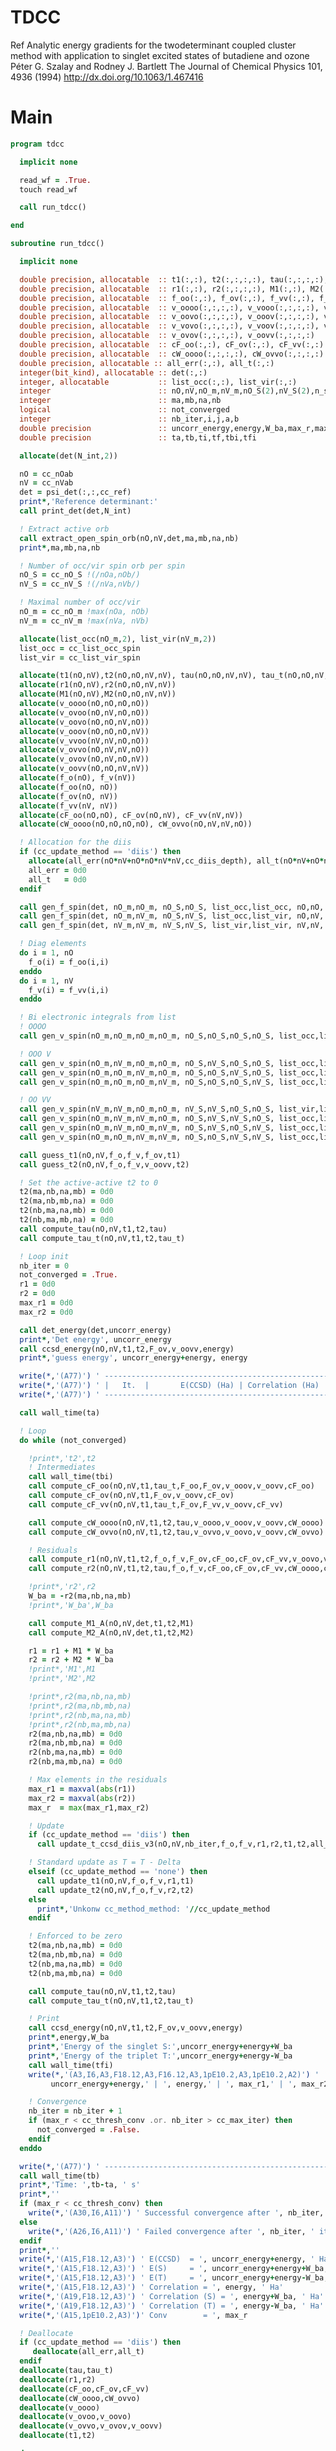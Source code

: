 * TDCC
Ref
Analytic energy gradients for the twodeterminant coupled cluster method with
application to singlet excited states of butadiene and ozone
Péter G. Szalay and Rodney J. Bartlett
The Journal of Chemical Physics 101, 4936 (1994)
http://dx.doi.org/10.1063/1.467416

* Main
#+begin_src f90 :comments org :tangle tdcc.irp.f
program tdcc

  implicit none

  read_wf = .True.
  touch read_wf
  
  call run_tdcc()

end

subroutine run_tdcc()

  implicit none

  double precision, allocatable  :: t1(:,:), t2(:,:,:,:), tau(:,:,:,:), tau_t(:,:,:,:)
  double precision, allocatable  :: r1(:,:), r2(:,:,:,:), M1(:,:), M2(:,:,:,:)
  double precision, allocatable  :: f_oo(:,:), f_ov(:,:), f_vv(:,:), f_o(:), f_v(:)
  double precision, allocatable  :: v_oooo(:,:,:,:), v_vooo(:,:,:,:), v_ovoo(:,:,:,:)
  double precision, allocatable  :: v_oovo(:,:,:,:), v_ooov(:,:,:,:), v_vvoo(:,:,:,:)
  double precision, allocatable  :: v_vovo(:,:,:,:), v_voov(:,:,:,:), v_ovvo(:,:,:,:)
  double precision, allocatable  :: v_ovov(:,:,:,:), v_oovv(:,:,:,:)
  double precision, allocatable  :: cF_oo(:,:), cF_ov(:,:), cF_vv(:,:)
  double precision, allocatable  :: cW_oooo(:,:,:,:), cW_ovvo(:,:,:,:)
  double precision, allocatable :: all_err(:,:), all_t(:,:)
  integer(bit_kind), allocatable :: det(:,:)
  integer, allocatable           :: list_occ(:,:), list_vir(:,:)
  integer                        :: nO,nV,nO_m,nV_m,nO_S(2),nV_S(2),n_spin(4)
  integer                        :: ma,mb,na,nb
  logical                        :: not_converged
  integer                        :: nb_iter,i,j,a,b
  double precision               :: uncorr_energy,energy,W_ba,max_r,max_r1,max_r2
  double precision               :: ta,tb,ti,tf,tbi,tfi
  
  allocate(det(N_int,2))
  
  nO = cc_nOab
  nV = cc_nVab
  det = psi_det(:,:,cc_ref)
  print*,'Reference determinant:'
  call print_det(det,N_int)

  ! Extract active orb
  call extract_open_spin_orb(nO,nV,det,ma,mb,na,nb)
  print*,ma,mb,na,nb

  ! Number of occ/vir spin orb per spin
  nO_S = cc_nO_S !(/nOa,nOb/)
  nV_S = cc_nV_S !(/nVa,nVb/)

  ! Maximal number of occ/vir 
  nO_m = cc_nO_m !max(nOa, nOb)
  nV_m = cc_nV_m !max(nVa, nVb)

  allocate(list_occ(nO_m,2), list_vir(nV_m,2))
  list_occ = cc_list_occ_spin
  list_vir = cc_list_vir_spin
 
  allocate(t1(nO,nV),t2(nO,nO,nV,nV), tau(nO,nO,nV,nV), tau_t(nO,nO,nV,nV))
  allocate(r1(nO,nV),r2(nO,nO,nV,nV))
  allocate(M1(nO,nV),M2(nO,nO,nV,nV))
  allocate(v_oooo(nO,nO,nO,nO))
  allocate(v_ovoo(nO,nV,nO,nO))
  allocate(v_oovo(nO,nO,nV,nO))
  allocate(v_ooov(nO,nO,nO,nV))
  allocate(v_vvoo(nV,nV,nO,nO))
  allocate(v_ovvo(nO,nV,nV,nO))
  allocate(v_ovov(nO,nV,nO,nV))
  allocate(v_oovv(nO,nO,nV,nV))
  allocate(f_o(nO), f_v(nV))
  allocate(f_oo(nO, nO))
  allocate(f_ov(nO, nV))
  allocate(f_vv(nV, nV))
  allocate(cF_oo(nO,nO), cF_ov(nO,nV), cF_vv(nV,nV))
  allocate(cW_oooo(nO,nO,nO,nO), cW_ovvo(nO,nV,nV,nO))

  ! Allocation for the diis
  if (cc_update_method == 'diis') then
    allocate(all_err(nO*nV+nO*nO*nV*nV,cc_diis_depth), all_t(nO*nV+nO*nO*nV*nV,cc_diis_depth))
    all_err = 0d0
    all_t   = 0d0
  endif

  call gen_f_spin(det, nO_m,nO_m, nO_S,nO_S, list_occ,list_occ, nO,nO, f_oo)
  call gen_f_spin(det, nO_m,nV_m, nO_S,nV_S, list_occ,list_vir, nO,nV, f_ov)
  call gen_f_spin(det, nV_m,nV_m, nV_S,nV_S, list_vir,list_vir, nV,nV, f_vv)

  ! Diag elements
  do i = 1, nO
    f_o(i) = f_oo(i,i)
  enddo
  do i = 1, nV
    f_v(i) = f_vv(i,i)
  enddo

  ! Bi electronic integrals from list
  ! OOOO
  call gen_v_spin(nO_m,nO_m,nO_m,nO_m, nO_S,nO_S,nO_S,nO_S, list_occ,list_occ,list_occ,list_occ, nO,nO,nO,nO, v_oooo)

  ! OOO V
  call gen_v_spin(nO_m,nV_m,nO_m,nO_m, nO_S,nV_S,nO_S,nO_S, list_occ,list_vir,list_occ,list_occ, nO,nV,nO,nO, v_ovoo)
  call gen_v_spin(nO_m,nO_m,nV_m,nO_m, nO_S,nO_S,nV_S,nO_S, list_occ,list_occ,list_vir,list_occ, nO,nO,nV,nO, v_oovo)
  call gen_v_spin(nO_m,nO_m,nO_m,nV_m, nO_S,nO_S,nO_S,nV_S, list_occ,list_occ,list_occ,list_vir, nO,nO,nO,nV, v_ooov)

  ! OO VV
  call gen_v_spin(nV_m,nV_m,nO_m,nO_m, nV_S,nV_S,nO_S,nO_S, list_vir,list_vir,list_occ,list_occ, nV,nV,nO,nO, v_vvoo)
  call gen_v_spin(nO_m,nV_m,nV_m,nO_m, nO_S,nV_S,nV_S,nO_S, list_occ,list_vir,list_vir,list_occ, nO,nV,nV,nO, v_ovvo)
  call gen_v_spin(nO_m,nV_m,nO_m,nV_m, nO_S,nV_S,nO_S,nV_S, list_occ,list_vir,list_occ,list_vir, nO,nV,nO,nV, v_ovov)
  call gen_v_spin(nO_m,nO_m,nV_m,nV_m, nO_S,nO_S,nV_S,nV_S, list_occ,list_occ,list_vir,list_vir, nO,nO,nV,nV, v_oovv)
  
  call guess_t1(nO,nV,f_o,f_v,f_ov,t1)
  call guess_t2(nO,nV,f_o,f_v,v_oovv,t2)

  ! Set the active-active t2 to 0
  t2(ma,nb,na,mb) = 0d0
  t2(ma,nb,mb,na) = 0d0
  t2(nb,ma,na,mb) = 0d0
  t2(nb,ma,mb,na) = 0d0
  call compute_tau(nO,nV,t1,t2,tau)
  call compute_tau_t(nO,nV,t1,t2,tau_t)

  ! Loop init
  nb_iter = 0
  not_converged = .True.
  r1 = 0d0
  r2 = 0d0
  max_r1 = 0d0
  max_r2 = 0d0

  call det_energy(det,uncorr_energy)
  print*,'Det energy', uncorr_energy
  call ccsd_energy(nO,nV,t1,t2,F_ov,v_oovv,energy)
  print*,'guess energy', uncorr_energy+energy, energy

  write(*,'(A77)') ' -----------------------------------------------------------------------------'
  write(*,'(A77)') ' |   It.  |       E(CCSD) (Ha) | Correlation (Ha) |  Conv. T1  |  Conv. T2  |'
  write(*,'(A77)') ' -----------------------------------------------------------------------------'

  call wall_time(ta)

  ! Loop
  do while (not_converged)

    !print*,'t2',t2
    ! Intermediates
    call wall_time(tbi)
    call compute_cF_oo(nO,nV,t1,tau_t,F_oo,F_ov,v_ooov,v_oovv,cF_oo)
    call compute_cF_ov(nO,nV,t1,F_ov,v_oovv,cF_ov)
    call compute_cF_vv(nO,nV,t1,tau_t,F_ov,F_vv,v_oovv,cF_vv)

    call compute_cW_oooo(nO,nV,t1,t2,tau,v_oooo,v_ooov,v_oovv,cW_oooo)
    call compute_cW_ovvo(nO,nV,t1,t2,tau,v_ovvo,v_oovo,v_oovv,cW_ovvo)

    ! Residuals
    call compute_r1(nO,nV,t1,t2,f_o,f_v,F_ov,cF_oo,cF_ov,cF_vv,v_oovo,v_ovov,r1)
    call compute_r2(nO,nV,t1,t2,tau,f_o,f_v,cF_oo,cF_ov,cF_vv,cW_oooo,cW_ovvo,v_ovoo,v_oovv,v_ovvo,r2)

    !print*,'r2',r2
    W_ba = -r2(ma,nb,na,mb)
    !print*,'W_ba',W_ba
    
    call compute_M1_A(nO,nV,det,t1,t2,M1)
    call compute_M2_A(nO,nV,det,t1,t2,M2)

    r1 = r1 + M1 * W_ba
    r2 = r2 + M2 * W_ba
    !print*,'M1',M1
    !print*,'M2',M2

    !print*,r2(ma,nb,na,mb)
    !print*,r2(ma,nb,mb,na)
    !print*,r2(nb,ma,na,mb)
    !print*,r2(nb,ma,mb,na)
    r2(ma,nb,na,mb) = 0d0
    r2(ma,nb,mb,na) = 0d0
    r2(nb,ma,na,mb) = 0d0
    r2(nb,ma,mb,na) = 0d0
    
    ! Max elements in the residuals
    max_r1 = maxval(abs(r1))
    max_r2 = maxval(abs(r2))
    max_r  = max(max_r1,max_r2)

    ! Update
    if (cc_update_method == 'diis') then
      call update_t_ccsd_diis_v3(nO,nV,nb_iter,f_o,f_v,r1,r2,t1,t2,all_err,all_t)

    ! Standard update as T = T - Delta
    elseif (cc_update_method == 'none') then
      call update_t1(nO,nV,f_o,f_v,r1,t1)
      call update_t2(nO,nV,f_o,f_v,r2,t2)
    else
      print*,'Unkonw cc_method_method: '//cc_update_method
    endif

    ! Enforced to be zero
    t2(ma,nb,na,mb) = 0d0
    t2(ma,nb,mb,na) = 0d0
    t2(nb,ma,na,mb) = 0d0
    t2(nb,ma,mb,na) = 0d0
    
    call compute_tau(nO,nV,t1,t2,tau)
    call compute_tau_t(nO,nV,t1,t2,tau_t)

    ! Print
    call ccsd_energy(nO,nV,t1,t2,F_ov,v_oovv,energy)
    print*,energy,W_ba
    print*,'Energy of the singlet S:',uncorr_energy+energy+W_ba
    print*,'Energy of the triplet T:',uncorr_energy+energy-W_ba
    call wall_time(tfi)
    write(*,'(A3,I6,A3,F18.12,A3,F16.12,A3,1pE10.2,A3,1pE10.2,A2)') ' | ',nb_iter,' | ', &
         uncorr_energy+energy,' | ', energy,' | ', max_r1,' | ', max_r2,' |'

    ! Convergence
    nb_iter = nb_iter + 1
    if (max_r < cc_thresh_conv .or. nb_iter > cc_max_iter) then
      not_converged = .False.
    endif
  enddo
  
  write(*,'(A77)') ' -----------------------------------------------------------------------------'
  call wall_time(tb)
  print*,'Time: ',tb-ta, ' s'
  print*,''
  if (max_r < cc_thresh_conv) then
    write(*,'(A30,I6,A11)') ' Successful convergence after ', nb_iter, ' iterations'
  else
    write(*,'(A26,I6,A11)') ' Failed convergence after ', nb_iter, ' iterations'
  endif
  print*,''
  write(*,'(A15,F18.12,A3)') ' E(CCSD)  = ', uncorr_energy+energy, ' Ha'
  write(*,'(A15,F18.12,A3)') ' E(S)     = ', uncorr_energy+energy+W_ba, ' Ha'
  write(*,'(A15,F18.12,A3)') ' E(T)     = ', uncorr_energy+energy-W_ba, ' Ha'
  write(*,'(A15,F18.12,A3)') ' Correlation = ', energy, ' Ha'
  write(*,'(A19,F18.12,A3)') ' Correlation (S) = ', energy+W_ba, ' Ha'
  write(*,'(A19,F18.12,A3)') ' Correlation (T) = ', energy-W_ba, ' Ha'
  write(*,'(A15,1pE10.2,A3)')' Conv        = ', max_r

  ! Deallocate
  if (cc_update_method == 'diis') then
     deallocate(all_err,all_t)
  endif
  deallocate(tau,tau_t)
  deallocate(r1,r2)
  deallocate(cF_oo,cF_ov,cF_vv)
  deallocate(cW_oooo,cW_ovvo)
  deallocate(v_oooo)
  deallocate(v_ovoo,v_oovo)
  deallocate(v_ovvo,v_ovov,v_oovv)
  deallocate(t1,t2)

end
#+end_src

* M
** M1
#+begin_src f90 :comments org :tangle tdcc.irp.f
subroutine compute_M1_A(nO,nV,det,t1_A,t2_A,M1_A)

  implicit none

  integer, intent(in)           :: nO,nV
  integer(bit_kind), intent(in) :: det(N_int,2)
  double precision, intent(in)  :: t1_A(nO,nV), t2_A(nO,nO,nV,nV)
  
  double precision, intent(out) :: M1_A(nO,nV)

  integer                       :: ia,ib,na,nb,ma,mb,aa,ab
  integer                       :: i_ia, i_aa
  integer                       :: i_ib, i_ab
  integer                       :: f_ia, f_aa
  integer                       :: f_ib, f_ab

  ! List of open spin orbitals
  call extract_open_spin_orb(nO,nV,det,ma,mb,na,nb)

  i_ia = 1
  i_ib = cc_nOa + 1
  i_aa = 1
  i_ab = cc_nVa + 1

  f_ia = cc_nOa
  f_ib = cc_nOab
  f_aa = cc_nVa
  f_ab = cc_nVab

  !print*,'ia',i_ia,f_ia
  !print*,'ib',i_ib,f_ib
  !print*,'aa',i_aa,f_aa
  !print*,'ab',i_ab,f_ab
  
  ! Init
  M1_A = 0d0

  ! ### Spin case: i_a, a_a ###

  do ia = i_ia, f_ia
    if (ia == ma) cycle 
    ib = ia + cc_nOa
    do aa = i_aa, f_aa
      if (aa == na) cycle 
      ab = aa + cc_nVa
      M1_A(ia,aa) = M1_A(ia,aa) & 
      -1.0d0 * t1_A(nb, ab) * t2_A(ma, ib, na, mb) & 
      -1.0d0 * t1_A(ib, mb) * t2_A(ma, nb, na, ab)
    enddo
  enddo

  !! Deltas:((na, aa))
  do ia = i_ia, f_ia
    if (ia == ma) cycle 
    ib = ia + cc_nOa
    M1_A(ia,na) = M1_A(ia,na) & 
    -1.0d0 * t2_A(ma, ib, na, mb)
  enddo

  !! Deltas:((ma, ia))
  do aa = i_aa, f_aa
    if (aa == na) cycle 
    ab = aa + cc_nVa
    M1_A(ma,aa) = M1_A(ma,aa) & 
    +1.0d0 * t2_A(ma, nb, na, ab)
  enddo

  ! ### Spin case: i_b, a_b ###

  do ib = i_ib, f_ib
    if (ib == nb) cycle 
    ia = ib - cc_nOa
    do ab = i_ab, f_ab
      if (ab == mb) cycle 
      aa = ab - cc_nVa
      M1_A(ib,ab) = M1_A(ib,ab) & 
      -1.0d0 * t1_A(ma, aa) * t2_A(ia, nb, na, mb) & 
      -1.0d0 * t1_A(ia, na) * t2_A(ma, nb, aa, mb)
    enddo
  enddo

  !! Deltas:((mb, ab))
  do ib = i_ib, f_ib
    if (ib == nb) cycle 
    ia = ib - cc_nOa
    M1_A(ib,mb) = M1_A(ib,mb) & 
    -1.0d0 * t2_A(ia, nb, na, mb)
  enddo

  !! Deltas:((nb, ib))
  do ab = i_ab, f_ab
    if (ab == mb) cycle 
    aa = ab - cc_nVa
    M1_A(nb,ab) = M1_A(nb,ab) & 
    +1.0d0 * t2_A(ma, nb, aa, mb)
  enddo
  
end
#+end_src

** M1 act
#+begin_src f90 :comments org :tangle tdcc.irp.f
subroutine compute_M1_A_act(nO,nV,det,t1_A,t2_A,M1_A)

  implicit none

  integer, intent(in)           :: nO,nV
  integer(bit_kind), intent(in) :: det(N_int,2)
  double precision, intent(in)  :: t1_A(nO,nV), t2_A(nO,nO,nV,nV)
  
  double precision, intent(out) :: M1_A(nO,nV)

  integer                       :: ia,ib,na,nb,ma,mb,aa,ab
  integer                       :: i_ia, i_aa
  integer                       :: i_ib, i_ab
  integer                       :: f_ia, f_aa
  integer                       :: f_ib, f_ab

  ! List of open spin orbitals
  call extract_open_spin_orb(nO,nV,det,ma,mb,na,nb)

  i_ia = 1
  i_ib = cc_nOa + 1
  i_aa = 1
  i_ab = cc_nVa + 1

  f_ia = cc_nOa
  f_ib = cc_nOab
  f_aa = cc_nVa
  f_ab = cc_nVab

  !print*,'ia',i_ia,f_ia
  !print*,'ib',i_ib,f_ib
  !print*,'aa',i_aa,f_aa
  !print*,'ab',i_ab,f_ab
  
  ! Init
  M1_A = 0d0

  ! ### Spin case: i_a, a_a ###

  do ia = i_ia, f_ia
    if (ia == ma) cycle 
    ib = ia + cc_nOa
    do aa = i_aa, f_aa
      if (aa == na) cycle 
      ab = aa + cc_nVa
      M1_A(ia,aa) = M1_A(ia,aa) & 
      -1.0d0 * t1_A(nb, ab) * t2_A(ma, ib, na, mb) & 
      -1.0d0 * t1_A(ma, na) * t2_A(nb, ib, ab, mb) & 
      -1.0d0 * t1_A(ib, mb) * t2_A(ma, nb, na, ab) & 
      +1.0d0 * t1_A(nb, mb) * t2_A(ma, ib, na, ab) & 
      -1.0d0 * t1_A(nb, ab) * t1_A(ma, na) * t1_A(ib, mb)
    enddo
  enddo

  !! Deltas:((na, aa))
  do ia = i_ia, f_ia
    if (ia == ma) cycle 
    ib = ia + cc_nOa
    M1_A(ia,na) = M1_A(ia,na) & 
    -1.0d0 * t2_A(ma, ib, na, mb) & 
    -1.0d0 * t1_A(ma, na) * t1_A(ib, mb)
  enddo

  !! Deltas:((ma, ia))
  do aa = i_aa, f_aa
    if (aa == na) cycle 
    ab = aa + cc_nVa
    M1_A(ma,aa) = M1_A(ma,aa) & 
    +1.0d0 * t2_A(ma, nb, na, ab) & 
    +1.0d0 * t1_A(nb, ab) * t1_A(ma, na)
  enddo

  !! Deltas:((na, aa), (ma, ia))
  M1_A(ma,na) = M1_A(ma,na) & 
  +1.0d0 * t1_A(ma, na)

  ! ### Spin case: i_b, a_b ###

  do ib = i_ib, f_ib
    if (ib == nb) cycle 
    ia = ib - cc_nOa
    do ab = i_ab, f_ab
      if (ab == mb) cycle 
      aa = ab - cc_nVa
      M1_A(ib,ab) = M1_A(ib,ab) & 
      -1.0d0 * t1_A(ma, aa) * t2_A(ia, nb, na, mb) & 
      -1.0d0 * t1_A(ia, na) * t2_A(ma, nb, aa, mb) & 
      +1.0d0 * t1_A(ma, na) * t2_A(ia, nb, aa, mb) & 
      -1.0d0 * t1_A(nb, mb) * t2_A(ma, ia, aa, na) & 
      -1.0d0 * t1_A(ma, aa) * t1_A(ia, na) * t1_A(nb, mb)
    enddo
  enddo

  !! Deltas:((mb, ab))
  do ib = i_ib, f_ib
    if (ib == nb) cycle 
    ia = ib - cc_nOa
    M1_A(ib,mb) = M1_A(ib,mb) & 
    -1.0d0 * t2_A(ia, nb, na, mb) & 
    -1.0d0 * t1_A(ia, na) * t1_A(nb, mb)
  enddo

  !! Deltas:((nb, ib))
  do ab = i_ab, f_ab
    if (ab == mb) cycle 
    aa = ab - cc_nVa
    M1_A(nb,ab) = M1_A(nb,ab) & 
    +1.0d0 * t2_A(ma, nb, aa, mb) & 
    +1.0d0 * t1_A(ma, aa) * t1_A(nb, mb)
  enddo

  !! Deltas:((mb, ab), (nb, ib))
  M1_A(nb,mb) = M1_A(nb,mb) & 
  +1.0d0 * t1_A(nb, mb)
  
end
#+end_src

** M2
#+begin_src f90 :comments org :tangle tdcc.irp.f
subroutine compute_M2_A(nO,nV,det,t1_A,t2_A,M2_A)

  implicit none

  integer, intent(in)           :: nO,nV
  integer(bit_kind), intent(in) :: det(N_int,2)
  double precision, intent(in)  :: t1_A(nO,nV), t2_A(nO,nO,nV,nV)
  
  double precision, intent(out) :: M2_A(nO,nO,nV,nV)

  integer                       :: ia,ib,ja,jb,na,nb,ma,mb,aa,ab,ba,bb
  integer                       :: i_ia, i_ja, i_aa, i_ba
  integer                       :: i_ib, i_jb, i_ab, i_bb
  integer                       :: f_ia, f_ja, f_aa, f_ba
  integer                       :: f_ib, f_jb, f_ab, f_bb

  ! List of open spin orbitals
  call extract_open_spin_orb(nO,nV,det,ma,mb,na,nb)

  i_ia = 1
  i_ja = 1
  i_ib = cc_nOa + 1
  i_jb = cc_nOa + 1
  i_aa = 1
  i_ba = 1
  i_ab = cc_nVa + 1
  i_bb = cc_nVa + 1

  f_ia = cc_nOa
  f_ja = cc_nOa
  f_ib = cc_nOab
  f_jb = cc_nOab
  f_aa = cc_nVa
  f_ba = cc_nVa
  f_ab = cc_nVab
  f_bb = cc_nVab
  
  ! Init
  M2_A = 0d0

    ! ### Spin case: i_a, j_a, a_a, b_a ###

  do ia = i_ia, f_ia
    if (ia == ma) cycle 
    ib = ia + cc_nOa
    do ja = i_ja, f_ja
      if (ja == ma) cycle 
      jb = ja + cc_nOa
      do aa = i_aa, f_aa
        if (aa == na) cycle 
        ab = aa + cc_nVa
        do ba = i_ba, f_ba
          if (ba == na) cycle 
          bb = ba + cc_nVa
          M2_A(ia,ja,aa,ba) = M2_A(ia,ja,aa,ba) & 
          -1.0d0 * t2_A(nb, jb, ab, bb) * t2_A(ma, ib, na, mb) & 
          +1.0d0 * t2_A(nb, ib, ab, bb) * t2_A(ma, jb, na, mb) & 
          +1.0d0 * t2_A(ma, jb, na, ab) * t2_A(nb, ib, bb, mb) & 
          -1.0d0 * t2_A(ma, ib, na, ab) * t2_A(nb, jb, bb, mb) & 
          +1.0d0 * t2_A(ma, nb, na, ab) * t2_A(ib, jb, bb, mb) & 
          -1.0d0 * t2_A(ib, jb, ab, mb) * t2_A(ma, nb, na, bb) & 
          +1.0d0 * t2_A(nb, jb, ab, mb) * t2_A(ma, ib, na, bb) & 
          -1.0d0 * t2_A(nb, ib, ab, mb) * t2_A(ma, jb, na, bb) & 
          +1.0d0 * t1_A(nb, ab) * t1_A(jb, mb) * t2_A(ma, ib, na, bb) & 
          -1.0d0 * t1_A(nb, ab) * t1_A(ib, mb) * t2_A(ma, jb, na, bb) & 
          -1.0d0 * t1_A(nb, bb) * t1_A(jb, mb) * t2_A(ma, ib, na, ab) & 
          +1.0d0 * t1_A(nb, bb) * t1_A(ib, mb) * t2_A(ma, jb, na, ab) & 
          -1.0d0 * t1_A(ia, aa) * t1_A(nb, bb) * t2_A(ma, jb, na, mb) & 
          -1.0d0 * t1_A(ia, aa) * t1_A(jb, mb) * t2_A(ma, nb, na, bb) & 
          +1.0d0 * t1_A(ja, aa) * t1_A(nb, bb) * t2_A(ma, ib, na, mb) & 
          +1.0d0 * t1_A(ja, aa) * t1_A(ib, mb) * t2_A(ma, nb, na, bb) & 
          +1.0d0 * t1_A(ia, ba) * t1_A(nb, ab) * t2_A(ma, jb, na, mb) & 
          +1.0d0 * t1_A(ia, ba) * t1_A(jb, mb) * t2_A(ma, nb, na, ab) & 
          -1.0d0 * t1_A(ja, ba) * t1_A(nb, ab) * t2_A(ma, ib, na, mb) & 
          -1.0d0 * t1_A(ja, ba) * t1_A(ib, mb) * t2_A(ma, nb, na, ab) & 
          +1.0d0 * t1_A(ib, ab) * t1_A(nb, bb) * t2_A(ma, jb, na, mb) & 
          +1.0d0 * t1_A(ib, ab) * t1_A(jb, mb) * t2_A(ma, nb, na, bb) & 
          -1.0d0 * t1_A(jb, ab) * t1_A(nb, bb) * t2_A(ma, ib, na, mb) & 
          -1.0d0 * t1_A(jb, ab) * t1_A(ib, mb) * t2_A(ma, nb, na, bb) & 
          -1.0d0 * t1_A(ib, bb) * t1_A(nb, ab) * t2_A(ma, jb, na, mb) & 
          -1.0d0 * t1_A(ib, bb) * t1_A(jb, mb) * t2_A(ma, nb, na, ab) & 
          +1.0d0 * t1_A(jb, bb) * t1_A(nb, ab) * t2_A(ma, ib, na, mb) & 
          +1.0d0 * t1_A(jb, bb) * t1_A(ib, mb) * t2_A(ma, nb, na, ab)
        enddo
      enddo
    enddo
  enddo

  !! Deltas:((na, aa))
  do ia = i_ia, f_ia
    if (ia == ma) cycle 
    ib = ia + cc_nOa
    do ja = i_ja, f_ja
      if (ja == ma) cycle 
      jb = ja + cc_nOa
      do ba = i_ba, f_ba
        if (ba == na) cycle 
        bb = ba + cc_nVa
        M2_A(ia,ja,na,ba) = M2_A(ia,ja,na,ba) & 
        +1.0d0 * t1_A(jb, mb) * t2_A(ma, ib, na, bb) & 
        -1.0d0 * t1_A(ib, mb) * t2_A(ma, jb, na, bb) & 
        +1.0d0 * t1_A(ia, ba) * t2_A(ma, jb, na, mb) & 
        -1.0d0 * t1_A(ja, ba) * t2_A(ma, ib, na, mb) & 
        -1.0d0 * t1_A(ib, bb) * t2_A(ma, jb, na, mb) & 
        +1.0d0 * t1_A(jb, bb) * t2_A(ma, ib, na, mb)
      enddo
    enddo
  enddo

  !! Deltas:((na, ba))
  do ia = i_ia, f_ia
    if (ia == ma) cycle 
    ib = ia + cc_nOa
    do ja = i_ja, f_ja
      if (ja == ma) cycle 
      jb = ja + cc_nOa
      do aa = i_aa, f_aa
        if (aa == na) cycle 
        ab = aa + cc_nVa
        M2_A(ia,ja,aa,na) = M2_A(ia,ja,aa,na) & 
        -1.0d0 * t1_A(jb, mb) * t2_A(ma, ib, na, ab) & 
        +1.0d0 * t1_A(ib, mb) * t2_A(ma, jb, na, ab) & 
        -1.0d0 * t1_A(ia, aa) * t2_A(ma, jb, na, mb) & 
        +1.0d0 * t1_A(ja, aa) * t2_A(ma, ib, na, mb) & 
        +1.0d0 * t1_A(ib, ab) * t2_A(ma, jb, na, mb) & 
        -1.0d0 * t1_A(jb, ab) * t2_A(ma, ib, na, mb)
      enddo
    enddo
  enddo

  !! Deltas:((ma, ja))
  do ia = i_ia, f_ia
    if (ia == ma) cycle 
    ib = ia + cc_nOa
    do aa = i_aa, f_aa
      if (aa == na) cycle 
      ab = aa + cc_nVa
      do ba = i_ba, f_ba
        if (ba == na) cycle 
        bb = ba + cc_nVa
        M2_A(ia,ma,aa,ba) = M2_A(ia,ma,aa,ba) & 
        -1.0d0 * t1_A(nb, ab) * t2_A(ma, ib, na, bb) & 
        +1.0d0 * t1_A(nb, bb) * t2_A(ma, ib, na, ab) & 
        +1.0d0 * t1_A(ia, aa) * t2_A(ma, nb, na, bb) & 
        -1.0d0 * t1_A(ia, ba) * t2_A(ma, nb, na, ab) & 
        -1.0d0 * t1_A(ib, ab) * t2_A(ma, nb, na, bb) & 
        +1.0d0 * t1_A(ib, bb) * t2_A(ma, nb, na, ab)
      enddo
    enddo
  enddo

  !! Deltas:((ma, ia))
  do ja = i_ja, f_ja
    if (ja == ma) cycle 
    jb = ja + cc_nOa
    do aa = i_aa, f_aa
      if (aa == na) cycle 
      ab = aa + cc_nVa
      do ba = i_ba, f_ba
        if (ba == na) cycle 
        bb = ba + cc_nVa
        M2_A(ma,ja,aa,ba) = M2_A(ma,ja,aa,ba) & 
        +1.0d0 * t1_A(nb, ab) * t2_A(ma, jb, na, bb) & 
        -1.0d0 * t1_A(nb, bb) * t2_A(ma, jb, na, ab) & 
        -1.0d0 * t1_A(ja, aa) * t2_A(ma, nb, na, bb) & 
        +1.0d0 * t1_A(ja, ba) * t2_A(ma, nb, na, ab) & 
        +1.0d0 * t1_A(jb, ab) * t2_A(ma, nb, na, bb) & 
        -1.0d0 * t1_A(jb, bb) * t2_A(ma, nb, na, ab)
      enddo
    enddo
  enddo

  !! Deltas:((na, aa), (ma, ja))
  do ia = i_ia, f_ia
    if (ia == ma) cycle 
    ib = ia + cc_nOa
    do ba = i_ba, f_ba
      if (ba == na) cycle 
      bb = ba + cc_nVa
      M2_A(ia,ma,na,ba) = M2_A(ia,ma,na,ba) & 
      -1.0d0 * t2_A(ma, ib, na, bb)
    enddo
  enddo

  !! Deltas:((na, ba), (ma, ja))
  do ia = i_ia, f_ia
    if (ia == ma) cycle 
    ib = ia + cc_nOa
    do aa = i_aa, f_aa
      if (aa == na) cycle 
      ab = aa + cc_nVa
      M2_A(ia,ma,aa,na) = M2_A(ia,ma,aa,na) & 
      +1.0d0 * t2_A(ma, ib, na, ab)
    enddo
  enddo

  !! Deltas:((na, aa), (ma, ia))
  do ja = i_ja, f_ja
    if (ja == ma) cycle 
    jb = ja + cc_nOa
    do ba = i_ba, f_ba
      if (ba == na) cycle 
      bb = ba + cc_nVa
      M2_A(ma,ja,na,ba) = M2_A(ma,ja,na,ba) & 
      +1.0d0 * t2_A(ma, jb, na, bb)
    enddo
  enddo

  !! Deltas:((na, ba), (ma, ia))
  do ja = i_ja, f_ja
    if (ja == ma) cycle 
    jb = ja + cc_nOa
    do aa = i_aa, f_aa
      if (aa == na) cycle 
      ab = aa + cc_nVa
      M2_A(ma,ja,aa,na) = M2_A(ma,ja,aa,na) & 
      -1.0d0 * t2_A(ma, jb, na, ab)
    enddo
  enddo

  ! ### Spin case: i_a, j_b, a_a, b_b ###

  do ia = i_ia, f_ia
    if (ia == ma) cycle 
    ib = ia + cc_nOa
    do jb = i_jb, f_jb
      if (jb == nb) cycle 
      ja = jb - cc_nOa
      do aa = i_aa, f_aa
        if (aa == na) cycle 
        ab = aa + cc_nVa
        do bb = i_bb, f_bb
          if (bb == mb) cycle 
          ba = bb - cc_nVa
          M2_A(ia,jb,aa,bb) = M2_A(ia,jb,aa,bb) & 
          -1.0d0 * t2_A(ja, nb, ba, ab) * t2_A(ma, ib, na, mb) & 
          -1.0d0 * t2_A(ma, ib, ba, ab) * t2_A(ja, nb, na, mb) & 
          +1.0d0 * t2_A(ma, nb, ba, ab) * t2_A(ja, ib, na, mb) & 
          -1.0d0 * t2_A(ja, ib, na, ab) * t2_A(ma, nb, ba, mb) & 
          +1.0d0 * t2_A(ja, nb, na, ab) * t2_A(ma, ib, ba, mb) & 
          +1.0d0 * t2_A(ma, ib, na, ab) * t2_A(ja, nb, ba, mb) & 
          -1.0d0 * t2_A(ma, nb, na, ab) * t2_A(ja, ib, ba, mb) & 
          +1.0d0 * t2_A(nb, ib, ab, mb) * t2_A(ma, ja, ba, na) & 
          +1.0d0 * t1_A(nb, ab) * t1_A(ma, ba) * t2_A(ja, ib, na, mb) & 
          +1.0d0 * t1_A(nb, ab) * t1_A(ja, na) * t2_A(ma, ib, ba, mb) & 
          +1.0d0 * t1_A(nb, ab) * t1_A(ib, mb) * t2_A(ma, ja, ba, na) & 
          +1.0d0 * t1_A(ma, ba) * t1_A(ja, na) * t2_A(nb, ib, ab, mb) & 
          +1.0d0 * t1_A(ma, ba) * t1_A(ib, mb) * t2_A(ja, nb, na, ab) & 
          +1.0d0 * t1_A(ja, na) * t1_A(ib, mb) * t2_A(ma, nb, ba, ab) & 
          +1.0d0 * t1_A(nb, ab) * t1_A(ma, ba) * t1_A(ja, na) * t1_A(ib, mb) & 
          -1.0d0 * t1_A(ia, aa) * t1_A(ma, ba) * t2_A(ja, nb, na, mb) & 
          -1.0d0 * t1_A(ia, aa) * t1_A(ja, na) * t2_A(ma, nb, ba, mb) & 
          -1.0d0 * t1_A(jb, bb) * t1_A(nb, ab) * t2_A(ma, ib, na, mb) & 
          -1.0d0 * t1_A(jb, bb) * t1_A(ib, mb) * t2_A(ma, nb, na, ab) & 
          +1.0d0 * t1_A(ib, ab) * t1_A(ma, ba) * t2_A(ja, nb, na, mb) & 
          +1.0d0 * t1_A(ib, ab) * t1_A(ja, na) * t2_A(ma, nb, ba, mb) & 
          +1.0d0 * t1_A(ja, ba) * t1_A(nb, ab) * t2_A(ma, ib, na, mb) & 
          +1.0d0 * t1_A(ja, ba) * t1_A(ib, mb) * t2_A(ma, nb, na, ab)
        enddo
      enddo
    enddo
  enddo

  !! Deltas:((na, aa))
  do ia = i_ia, f_ia
    if (ia == ma) cycle 
    ib = ia + cc_nOa
    do jb = i_jb, f_jb
      if (jb == nb) cycle 
      ja = jb - cc_nOa
      do bb = i_bb, f_bb
        if (bb == mb) cycle 
        ba = bb - cc_nVa
        M2_A(ia,jb,na,bb) = M2_A(ia,jb,na,bb) & 
        +1.0d0 * t1_A(ma, ba) * t2_A(ja, ib, na, mb) & 
        +1.0d0 * t1_A(ja, na) * t2_A(ma, ib, ba, mb) & 
        +1.0d0 * t1_A(ib, mb) * t2_A(ma, ja, ba, na) & 
        +1.0d0 * t1_A(ma, ba) * t1_A(ja, na) * t1_A(ib, mb) & 
        -1.0d0 * t1_A(jb, bb) * t2_A(ma, ib, na, mb) & 
        +1.0d0 * t1_A(ja, ba) * t2_A(ma, ib, na, mb)
      enddo
    enddo
  enddo

  !! Deltas:((mb, bb))
  do ia = i_ia, f_ia
    if (ia == ma) cycle 
    ib = ia + cc_nOa
    do jb = i_jb, f_jb
      if (jb == nb) cycle 
      ja = jb - cc_nOa
      do aa = i_aa, f_aa
        if (aa == na) cycle 
        ab = aa + cc_nVa
        M2_A(ia,jb,aa,mb) = M2_A(ia,jb,aa,mb) & 
        +1.0d0 * t1_A(nb, ab) * t2_A(ja, ib, na, mb) & 
        +1.0d0 * t1_A(ja, na) * t2_A(nb, ib, ab, mb) & 
        +1.0d0 * t1_A(ib, mb) * t2_A(ja, nb, na, ab) & 
        +1.0d0 * t1_A(nb, ab) * t1_A(ja, na) * t1_A(ib, mb) & 
        -1.0d0 * t1_A(ia, aa) * t2_A(ja, nb, na, mb) & 
        +1.0d0 * t1_A(ib, ab) * t2_A(ja, nb, na, mb)
      enddo
    enddo
  enddo

  !! Deltas:((nb, jb))
  do ia = i_ia, f_ia
    if (ia == ma) cycle 
    ib = ia + cc_nOa
    do aa = i_aa, f_aa
      if (aa == na) cycle 
      ab = aa + cc_nVa
      do bb = i_bb, f_bb
        if (bb == mb) cycle 
        ba = bb - cc_nVa
        M2_A(ia,nb,aa,bb) = M2_A(ia,nb,aa,bb) & 
        -1.0d0 * t1_A(nb, ab) * t2_A(ma, ib, ba, mb) & 
        -1.0d0 * t1_A(ma, ba) * t2_A(nb, ib, ab, mb) & 
        -1.0d0 * t1_A(ib, mb) * t2_A(ma, nb, ba, ab) & 
        -1.0d0 * t1_A(nb, ab) * t1_A(ma, ba) * t1_A(ib, mb) & 
        +1.0d0 * t1_A(ia, aa) * t2_A(ma, nb, ba, mb) & 
        -1.0d0 * t1_A(ib, ab) * t2_A(ma, nb, ba, mb)
      enddo
    enddo
  enddo

  !! Deltas:((ma, ia))
  do jb = i_jb, f_jb
    if (jb == nb) cycle 
    ja = jb - cc_nOa
    do aa = i_aa, f_aa
      if (aa == na) cycle 
      ab = aa + cc_nVa
      do bb = i_bb, f_bb
        if (bb == mb) cycle 
        ba = bb - cc_nVa
        M2_A(ma,jb,aa,bb) = M2_A(ma,jb,aa,bb) & 
        -1.0d0 * t1_A(nb, ab) * t2_A(ma, ja, ba, na) & 
        -1.0d0 * t1_A(ma, ba) * t2_A(ja, nb, na, ab) & 
        -1.0d0 * t1_A(ja, na) * t2_A(ma, nb, ba, ab) & 
        -1.0d0 * t1_A(nb, ab) * t1_A(ma, ba) * t1_A(ja, na) & 
        +1.0d0 * t1_A(jb, bb) * t2_A(ma, nb, na, ab) & 
        -1.0d0 * t1_A(ja, ba) * t2_A(ma, nb, na, ab)
      enddo
    enddo
  enddo

  !! Deltas:((na, aa), (mb, bb))
  do ia = i_ia, f_ia
    if (ia == ma) cycle 
    ib = ia + cc_nOa
    do jb = i_jb, f_jb
      if (jb == nb) cycle 
      ja = jb - cc_nOa
      M2_A(ia,jb,na,mb) = M2_A(ia,jb,na,mb) & 
      +1.0d0 * t2_A(ja, ib, na, mb) & 
      +1.0d0 * t1_A(ja, na) * t1_A(ib, mb)
    enddo
  enddo

  !! Deltas:((na, aa), (nb, jb))
  do ia = i_ia, f_ia
    if (ia == ma) cycle 
    ib = ia + cc_nOa
    do bb = i_bb, f_bb
      if (bb == mb) cycle 
      ba = bb - cc_nVa
      M2_A(ia,nb,na,bb) = M2_A(ia,nb,na,bb) & 
      -1.0d0 * t2_A(ma, ib, ba, mb) & 
      -1.0d0 * t1_A(ma, ba) * t1_A(ib, mb)
    enddo
  enddo

  !! Deltas:((mb, bb), (nb, jb))
  do ia = i_ia, f_ia
    if (ia == ma) cycle 
    ib = ia + cc_nOa
    do aa = i_aa, f_aa
      if (aa == na) cycle 
      ab = aa + cc_nVa
      M2_A(ia,nb,aa,mb) = M2_A(ia,nb,aa,mb) & 
      -1.0d0 * t2_A(nb, ib, ab, mb) & 
      -1.0d0 * t1_A(nb, ab) * t1_A(ib, mb)
    enddo
  enddo

  !! Deltas:((na, aa), (ma, ia))
  do jb = i_jb, f_jb
    if (jb == nb) cycle 
    ja = jb - cc_nOa
    do bb = i_bb, f_bb
      if (bb == mb) cycle 
      ba = bb - cc_nVa
      M2_A(ma,jb,na,bb) = M2_A(ma,jb,na,bb) & 
      -1.0d0 * t2_A(ma, ja, ba, na) & 
      -1.0d0 * t1_A(ma, ba) * t1_A(ja, na)
    enddo
  enddo

  !! Deltas:((mb, bb), (ma, ia))
  do jb = i_jb, f_jb
    if (jb == nb) cycle 
    ja = jb - cc_nOa
    do aa = i_aa, f_aa
      if (aa == na) cycle 
      ab = aa + cc_nVa
      M2_A(ma,jb,aa,mb) = M2_A(ma,jb,aa,mb) & 
      -1.0d0 * t2_A(ja, nb, na, ab) & 
      -1.0d0 * t1_A(nb, ab) * t1_A(ja, na)
    enddo
  enddo

  !! Deltas:((ma, ia), (nb, jb))
  do aa = i_aa, f_aa
    if (aa == na) cycle 
    ab = aa + cc_nVa
    do bb = i_bb, f_bb
      if (bb == mb) cycle 
      ba = bb - cc_nVa
      M2_A(ma,nb,aa,bb) = M2_A(ma,nb,aa,bb) & 
      +1.0d0 * t2_A(ma, nb, ba, ab) & 
      +1.0d0 * t1_A(nb, ab) * t1_A(ma, ba)
    enddo
  enddo

  !! Deltas:((na, aa), (mb, bb), (nb, jb))
  do ia = i_ia, f_ia
    if (ia == ma) cycle 
    ib = ia + cc_nOa
    M2_A(ia,nb,na,mb) = M2_A(ia,nb,na,mb) & 
    -1.0d0 * t1_A(ib, mb)
  enddo

  !! Deltas:((na, aa), (mb, bb), (ma, ia))
  do jb = i_jb, f_jb
    if (jb == nb) cycle 
    ja = jb - cc_nOa
    M2_A(ma,jb,na,mb) = M2_A(ma,jb,na,mb) & 
    -1.0d0 * t1_A(ja, na)
  enddo

  !! Deltas:((na, aa), (ma, ia), (nb, jb))
  do bb = i_bb, f_bb
    if (bb == mb) cycle 
    ba = bb - cc_nVa
    M2_A(ma,nb,na,bb) = M2_A(ma,nb,na,bb) & 
    +1.0d0 * t1_A(ma, ba)
  enddo

  !! Deltas:((mb, bb), (ma, ia), (nb, jb))
  do aa = i_aa, f_aa
    if (aa == na) cycle 
    ab = aa + cc_nVa
    M2_A(ma,nb,aa,mb) = M2_A(ma,nb,aa,mb) & 
    +1.0d0 * t1_A(nb, ab)
  enddo

  ! ### Spin case: i_a, j_b, a_b, b_a ###

  do ia = i_ia, f_ia
    if (ia == ma) cycle 
    ib = ia + cc_nOa
    do jb = i_jb, f_jb
      if (jb == nb) cycle 
      ja = jb - cc_nOa
      do ab = i_ab, f_ab
        if (ab == mb) cycle 
        aa = ab - cc_nVa
        do ba = i_ba, f_ba
          if (ba == na) cycle 
          bb = ba + cc_nVa
          M2_A(ia,jb,ab,ba) = M2_A(ia,jb,ab,ba) & 
          +1.0d0 * t2_A(ja, nb, aa, bb) * t2_A(ma, ib, na, mb) & 
          +1.0d0 * t2_A(ma, ib, aa, bb) * t2_A(ja, nb, na, mb) & 
          -1.0d0 * t2_A(ma, nb, aa, bb) * t2_A(ja, ib, na, mb) & 
          -1.0d0 * t2_A(ma, ja, aa, na) * t2_A(nb, ib, bb, mb) & 
          +1.0d0 * t2_A(ja, ib, aa, mb) * t2_A(ma, nb, na, bb) & 
          -1.0d0 * t2_A(ja, nb, aa, mb) * t2_A(ma, ib, na, bb) & 
          -1.0d0 * t2_A(ma, ib, aa, mb) * t2_A(ja, nb, na, bb) & 
          +1.0d0 * t2_A(ma, nb, aa, mb) * t2_A(ja, ib, na, bb) & 
          -1.0d0 * t1_A(ma, aa) * t1_A(nb, bb) * t2_A(ja, ib, na, mb) & 
          -1.0d0 * t1_A(ma, aa) * t1_A(ja, na) * t2_A(nb, ib, bb, mb) & 
          -1.0d0 * t1_A(ma, aa) * t1_A(ib, mb) * t2_A(ja, nb, na, bb) & 
          -1.0d0 * t1_A(nb, bb) * t1_A(ja, na) * t2_A(ma, ib, aa, mb) & 
          -1.0d0 * t1_A(nb, bb) * t1_A(ib, mb) * t2_A(ma, ja, aa, na) & 
          -1.0d0 * t1_A(ja, na) * t1_A(ib, mb) * t2_A(ma, nb, aa, bb) & 
          -1.0d0 * t1_A(ma, aa) * t1_A(nb, bb) * t1_A(ja, na) * t1_A(ib, mb) & 
          +1.0d0 * t1_A(jb, ab) * t1_A(nb, bb) * t2_A(ma, ib, na, mb) & 
          +1.0d0 * t1_A(jb, ab) * t1_A(ib, mb) * t2_A(ma, nb, na, bb) & 
          +1.0d0 * t1_A(ia, ba) * t1_A(ma, aa) * t2_A(ja, nb, na, mb) & 
          +1.0d0 * t1_A(ia, ba) * t1_A(ja, na) * t2_A(ma, nb, aa, mb) & 
          -1.0d0 * t1_A(ja, aa) * t1_A(nb, bb) * t2_A(ma, ib, na, mb) & 
          -1.0d0 * t1_A(ja, aa) * t1_A(ib, mb) * t2_A(ma, nb, na, bb) & 
          -1.0d0 * t1_A(ib, bb) * t1_A(ma, aa) * t2_A(ja, nb, na, mb) & 
          -1.0d0 * t1_A(ib, bb) * t1_A(ja, na) * t2_A(ma, nb, aa, mb)
        enddo
      enddo
    enddo
  enddo

  !! Deltas:((mb, ab))
  do ia = i_ia, f_ia
    if (ia == ma) cycle 
    ib = ia + cc_nOa
    do jb = i_jb, f_jb
      if (jb == nb) cycle 
      ja = jb - cc_nOa
      do ba = i_ba, f_ba
        if (ba == na) cycle 
        bb = ba + cc_nVa
        M2_A(ia,jb,mb,ba) = M2_A(ia,jb,mb,ba) & 
        -1.0d0 * t1_A(nb, bb) * t2_A(ja, ib, na, mb) & 
        -1.0d0 * t1_A(ja, na) * t2_A(nb, ib, bb, mb) & 
        -1.0d0 * t1_A(ib, mb) * t2_A(ja, nb, na, bb) & 
        -1.0d0 * t1_A(nb, bb) * t1_A(ja, na) * t1_A(ib, mb) & 
        +1.0d0 * t1_A(ia, ba) * t2_A(ja, nb, na, mb) & 
        -1.0d0 * t1_A(ib, bb) * t2_A(ja, nb, na, mb)
      enddo
    enddo
  enddo

  !! Deltas:((na, ba))
  do ia = i_ia, f_ia
    if (ia == ma) cycle 
    ib = ia + cc_nOa
    do jb = i_jb, f_jb
      if (jb == nb) cycle 
      ja = jb - cc_nOa
      do ab = i_ab, f_ab
        if (ab == mb) cycle 
        aa = ab - cc_nVa
        M2_A(ia,jb,ab,na) = M2_A(ia,jb,ab,na) & 
        -1.0d0 * t1_A(ma, aa) * t2_A(ja, ib, na, mb) & 
        -1.0d0 * t1_A(ja, na) * t2_A(ma, ib, aa, mb) & 
        -1.0d0 * t1_A(ib, mb) * t2_A(ma, ja, aa, na) & 
        -1.0d0 * t1_A(ma, aa) * t1_A(ja, na) * t1_A(ib, mb) & 
        +1.0d0 * t1_A(jb, ab) * t2_A(ma, ib, na, mb) & 
        -1.0d0 * t1_A(ja, aa) * t2_A(ma, ib, na, mb)
      enddo
    enddo
  enddo

  !! Deltas:((nb, jb))
  do ia = i_ia, f_ia
    if (ia == ma) cycle 
    ib = ia + cc_nOa
    do ab = i_ab, f_ab
      if (ab == mb) cycle 
      aa = ab - cc_nVa
      do ba = i_ba, f_ba
        if (ba == na) cycle 
        bb = ba + cc_nVa
        M2_A(ia,nb,ab,ba) = M2_A(ia,nb,ab,ba) & 
        +1.0d0 * t1_A(ma, aa) * t2_A(nb, ib, bb, mb) & 
        +1.0d0 * t1_A(nb, bb) * t2_A(ma, ib, aa, mb) & 
        +1.0d0 * t1_A(ib, mb) * t2_A(ma, nb, aa, bb) & 
        +1.0d0 * t1_A(ma, aa) * t1_A(nb, bb) * t1_A(ib, mb) & 
        -1.0d0 * t1_A(ia, ba) * t2_A(ma, nb, aa, mb) & 
        +1.0d0 * t1_A(ib, bb) * t2_A(ma, nb, aa, mb)
      enddo
    enddo
  enddo

  !! Deltas:((ma, ia))
  do jb = i_jb, f_jb
    if (jb == nb) cycle 
    ja = jb - cc_nOa
    do ab = i_ab, f_ab
      if (ab == mb) cycle 
      aa = ab - cc_nVa
      do ba = i_ba, f_ba
        if (ba == na) cycle 
        bb = ba + cc_nVa
        M2_A(ma,jb,ab,ba) = M2_A(ma,jb,ab,ba) & 
        +1.0d0 * t1_A(ma, aa) * t2_A(ja, nb, na, bb) & 
        +1.0d0 * t1_A(nb, bb) * t2_A(ma, ja, aa, na) & 
        +1.0d0 * t1_A(ja, na) * t2_A(ma, nb, aa, bb) & 
        +1.0d0 * t1_A(ma, aa) * t1_A(nb, bb) * t1_A(ja, na) & 
        -1.0d0 * t1_A(jb, ab) * t2_A(ma, nb, na, bb) & 
        +1.0d0 * t1_A(ja, aa) * t2_A(ma, nb, na, bb)
      enddo
    enddo
  enddo

  !! Deltas:((na, ba), (mb, ab))
  do ia = i_ia, f_ia
    if (ia == ma) cycle 
    ib = ia + cc_nOa
    do jb = i_jb, f_jb
      if (jb == nb) cycle 
      ja = jb - cc_nOa
      M2_A(ia,jb,mb,na) = M2_A(ia,jb,mb,na) & 
      -1.0d0 * t2_A(ja, ib, na, mb) & 
      -1.0d0 * t1_A(ja, na) * t1_A(ib, mb)
    enddo
  enddo

  !! Deltas:((mb, ab), (nb, jb))
  do ia = i_ia, f_ia
    if (ia == ma) cycle 
    ib = ia + cc_nOa
    do ba = i_ba, f_ba
      if (ba == na) cycle 
      bb = ba + cc_nVa
      M2_A(ia,nb,mb,ba) = M2_A(ia,nb,mb,ba) & 
      +1.0d0 * t2_A(nb, ib, bb, mb) & 
      +1.0d0 * t1_A(nb, bb) * t1_A(ib, mb)
    enddo
  enddo

  !! Deltas:((na, ba), (nb, jb))
  do ia = i_ia, f_ia
    if (ia == ma) cycle 
    ib = ia + cc_nOa
    do ab = i_ab, f_ab
      if (ab == mb) cycle 
      aa = ab - cc_nVa
      M2_A(ia,nb,ab,na) = M2_A(ia,nb,ab,na) & 
      +1.0d0 * t2_A(ma, ib, aa, mb) & 
      +1.0d0 * t1_A(ma, aa) * t1_A(ib, mb)
    enddo
  enddo

  !! Deltas:((mb, ab), (ma, ia))
  do jb = i_jb, f_jb
    if (jb == nb) cycle 
    ja = jb - cc_nOa
    do ba = i_ba, f_ba
      if (ba == na) cycle 
      bb = ba + cc_nVa
      M2_A(ma,jb,mb,ba) = M2_A(ma,jb,mb,ba) & 
      +1.0d0 * t2_A(ja, nb, na, bb) & 
      +1.0d0 * t1_A(nb, bb) * t1_A(ja, na)
    enddo
  enddo

  !! Deltas:((na, ba), (ma, ia))
  do jb = i_jb, f_jb
    if (jb == nb) cycle 
    ja = jb - cc_nOa
    do ab = i_ab, f_ab
      if (ab == mb) cycle 
      aa = ab - cc_nVa
      M2_A(ma,jb,ab,na) = M2_A(ma,jb,ab,na) & 
      +1.0d0 * t2_A(ma, ja, aa, na) & 
      +1.0d0 * t1_A(ma, aa) * t1_A(ja, na)
    enddo
  enddo

  !! Deltas:((ma, ia), (nb, jb))
  do ab = i_ab, f_ab
    if (ab == mb) cycle 
    aa = ab - cc_nVa
    do ba = i_ba, f_ba
      if (ba == na) cycle 
      bb = ba + cc_nVa
      M2_A(ma,nb,ab,ba) = M2_A(ma,nb,ab,ba) & 
      -1.0d0 * t2_A(ma, nb, aa, bb) & 
      -1.0d0 * t1_A(ma, aa) * t1_A(nb, bb)
    enddo
  enddo

  !! Deltas:((na, ba), (mb, ab), (nb, jb))
  do ia = i_ia, f_ia
    if (ia == ma) cycle 
    ib = ia + cc_nOa
    M2_A(ia,nb,mb,na) = M2_A(ia,nb,mb,na) & 
    +1.0d0 * t1_A(ib, mb)
  enddo

  !! Deltas:((na, ba), (mb, ab), (ma, ia))
  do jb = i_jb, f_jb
    if (jb == nb) cycle 
    ja = jb - cc_nOa
    M2_A(ma,jb,mb,na) = M2_A(ma,jb,mb,na) & 
    +1.0d0 * t1_A(ja, na)
  enddo

  !! Deltas:((mb, ab), (ma, ia), (nb, jb))
  do ba = i_ba, f_ba
    if (ba == na) cycle 
    bb = ba + cc_nVa
    M2_A(ma,nb,mb,ba) = M2_A(ma,nb,mb,ba) & 
    -1.0d0 * t1_A(nb, bb)
  enddo

  !! Deltas:((na, ba), (ma, ia), (nb, jb))
  do ab = i_ab, f_ab
    if (ab == mb) cycle 
    aa = ab - cc_nVa
    M2_A(ma,nb,ab,na) = M2_A(ma,nb,ab,na) & 
    -1.0d0 * t1_A(ma, aa)
  enddo

  ! ### Spin case: i_b, j_a, a_a, b_b ###

  do ib = i_ib, f_ib
    if (ib == nb) cycle 
    ia = ib - cc_nOa
    do ja = i_ja, f_ja
      if (ja == ma) cycle 
      jb = ja + cc_nOa
      do aa = i_aa, f_aa
        if (aa == na) cycle 
        ab = aa + cc_nVa
        do bb = i_bb, f_bb
          if (bb == mb) cycle 
          ba = bb - cc_nVa
          M2_A(ib,ja,aa,bb) = M2_A(ib,ja,aa,bb) & 
          +1.0d0 * t2_A(ma, jb, ba, ab) * t2_A(ia, nb, na, mb) & 
          +1.0d0 * t2_A(ia, nb, ba, ab) * t2_A(ma, jb, na, mb) & 
          -1.0d0 * t2_A(ma, nb, ba, ab) * t2_A(ia, jb, na, mb) & 
          +1.0d0 * t2_A(ia, jb, na, ab) * t2_A(ma, nb, ba, mb) & 
          -1.0d0 * t2_A(ma, jb, na, ab) * t2_A(ia, nb, ba, mb) & 
          -1.0d0 * t2_A(ia, nb, na, ab) * t2_A(ma, jb, ba, mb) & 
          +1.0d0 * t2_A(ma, nb, na, ab) * t2_A(ia, jb, ba, mb) & 
          -1.0d0 * t2_A(nb, jb, ab, mb) * t2_A(ma, ia, ba, na) & 
          -1.0d0 * t1_A(nb, ab) * t1_A(ma, ba) * t2_A(ia, jb, na, mb) & 
          -1.0d0 * t1_A(nb, ab) * t1_A(ia, na) * t2_A(ma, jb, ba, mb) & 
          -1.0d0 * t1_A(nb, ab) * t1_A(jb, mb) * t2_A(ma, ia, ba, na) & 
          -1.0d0 * t1_A(ma, ba) * t1_A(ia, na) * t2_A(nb, jb, ab, mb) & 
          -1.0d0 * t1_A(ma, ba) * t1_A(jb, mb) * t2_A(ia, nb, na, ab) & 
          -1.0d0 * t1_A(ia, na) * t1_A(jb, mb) * t2_A(ma, nb, ba, ab) & 
          -1.0d0 * t1_A(nb, ab) * t1_A(ma, ba) * t1_A(ia, na) * t1_A(jb, mb) & 
          +1.0d0 * t1_A(ja, aa) * t1_A(ma, ba) * t2_A(ia, nb, na, mb) & 
          +1.0d0 * t1_A(ja, aa) * t1_A(ia, na) * t2_A(ma, nb, ba, mb) & 
          +1.0d0 * t1_A(ib, bb) * t1_A(nb, ab) * t2_A(ma, jb, na, mb) & 
          +1.0d0 * t1_A(ib, bb) * t1_A(jb, mb) * t2_A(ma, nb, na, ab) & 
          -1.0d0 * t1_A(jb, ab) * t1_A(ma, ba) * t2_A(ia, nb, na, mb) & 
          -1.0d0 * t1_A(jb, ab) * t1_A(ia, na) * t2_A(ma, nb, ba, mb) & 
          -1.0d0 * t1_A(ia, ba) * t1_A(nb, ab) * t2_A(ma, jb, na, mb) & 
          -1.0d0 * t1_A(ia, ba) * t1_A(jb, mb) * t2_A(ma, nb, na, ab)
        enddo
      enddo
    enddo
  enddo

  !! Deltas:((na, aa))
  do ib = i_ib, f_ib
    if (ib == nb) cycle 
    ia = ib - cc_nOa
    do ja = i_ja, f_ja
      if (ja == ma) cycle 
      jb = ja + cc_nOa
      do bb = i_bb, f_bb
        if (bb == mb) cycle 
        ba = bb - cc_nVa
        M2_A(ib,ja,na,bb) = M2_A(ib,ja,na,bb) & 
        -1.0d0 * t1_A(ma, ba) * t2_A(ia, jb, na, mb) & 
        -1.0d0 * t1_A(ia, na) * t2_A(ma, jb, ba, mb) & 
        -1.0d0 * t1_A(jb, mb) * t2_A(ma, ia, ba, na) & 
        -1.0d0 * t1_A(ma, ba) * t1_A(ia, na) * t1_A(jb, mb) & 
        +1.0d0 * t1_A(ib, bb) * t2_A(ma, jb, na, mb) & 
        -1.0d0 * t1_A(ia, ba) * t2_A(ma, jb, na, mb)
      enddo
    enddo
  enddo

  !! Deltas:((mb, bb))
  do ib = i_ib, f_ib
    if (ib == nb) cycle 
    ia = ib - cc_nOa
    do ja = i_ja, f_ja
      if (ja == ma) cycle 
      jb = ja + cc_nOa
      do aa = i_aa, f_aa
        if (aa == na) cycle 
        ab = aa + cc_nVa
        M2_A(ib,ja,aa,mb) = M2_A(ib,ja,aa,mb) & 
        -1.0d0 * t1_A(nb, ab) * t2_A(ia, jb, na, mb) & 
        -1.0d0 * t1_A(ia, na) * t2_A(nb, jb, ab, mb) & 
        -1.0d0 * t1_A(jb, mb) * t2_A(ia, nb, na, ab) & 
        -1.0d0 * t1_A(nb, ab) * t1_A(ia, na) * t1_A(jb, mb) & 
        +1.0d0 * t1_A(ja, aa) * t2_A(ia, nb, na, mb) & 
        -1.0d0 * t1_A(jb, ab) * t2_A(ia, nb, na, mb)
      enddo
    enddo
  enddo

  !! Deltas:((ma, ja))
  do ib = i_ib, f_ib
    if (ib == nb) cycle 
    ia = ib - cc_nOa
    do aa = i_aa, f_aa
      if (aa == na) cycle 
      ab = aa + cc_nVa
      do bb = i_bb, f_bb
        if (bb == mb) cycle 
        ba = bb - cc_nVa
        M2_A(ib,ma,aa,bb) = M2_A(ib,ma,aa,bb) & 
        +1.0d0 * t1_A(nb, ab) * t2_A(ma, ia, ba, na) & 
        +1.0d0 * t1_A(ma, ba) * t2_A(ia, nb, na, ab) & 
        +1.0d0 * t1_A(ia, na) * t2_A(ma, nb, ba, ab) & 
        +1.0d0 * t1_A(nb, ab) * t1_A(ma, ba) * t1_A(ia, na) & 
        -1.0d0 * t1_A(ib, bb) * t2_A(ma, nb, na, ab) & 
        +1.0d0 * t1_A(ia, ba) * t2_A(ma, nb, na, ab)
      enddo
    enddo
  enddo

  !! Deltas:((nb, ib))
  do ja = i_ja, f_ja
    if (ja == ma) cycle 
    jb = ja + cc_nOa
    do aa = i_aa, f_aa
      if (aa == na) cycle 
      ab = aa + cc_nVa
      do bb = i_bb, f_bb
        if (bb == mb) cycle 
        ba = bb - cc_nVa
        M2_A(nb,ja,aa,bb) = M2_A(nb,ja,aa,bb) & 
        +1.0d0 * t1_A(nb, ab) * t2_A(ma, jb, ba, mb) & 
        +1.0d0 * t1_A(ma, ba) * t2_A(nb, jb, ab, mb) & 
        +1.0d0 * t1_A(jb, mb) * t2_A(ma, nb, ba, ab) & 
        +1.0d0 * t1_A(nb, ab) * t1_A(ma, ba) * t1_A(jb, mb) & 
        -1.0d0 * t1_A(ja, aa) * t2_A(ma, nb, ba, mb) & 
        +1.0d0 * t1_A(jb, ab) * t2_A(ma, nb, ba, mb)
      enddo
    enddo
  enddo

  !! Deltas:((na, aa), (mb, bb))
  do ib = i_ib, f_ib
    if (ib == nb) cycle 
    ia = ib - cc_nOa
    do ja = i_ja, f_ja
      if (ja == ma) cycle 
      jb = ja + cc_nOa
      M2_A(ib,ja,na,mb) = M2_A(ib,ja,na,mb) & 
      -1.0d0 * t2_A(ia, jb, na, mb) & 
      -1.0d0 * t1_A(ia, na) * t1_A(jb, mb)
    enddo
  enddo

  !! Deltas:((na, aa), (ma, ja))
  do ib = i_ib, f_ib
    if (ib == nb) cycle 
    ia = ib - cc_nOa
    do bb = i_bb, f_bb
      if (bb == mb) cycle 
      ba = bb - cc_nVa
      M2_A(ib,ma,na,bb) = M2_A(ib,ma,na,bb) & 
      +1.0d0 * t2_A(ma, ia, ba, na) & 
      +1.0d0 * t1_A(ma, ba) * t1_A(ia, na)
    enddo
  enddo

  !! Deltas:((mb, bb), (ma, ja))
  do ib = i_ib, f_ib
    if (ib == nb) cycle 
    ia = ib - cc_nOa
    do aa = i_aa, f_aa
      if (aa == na) cycle 
      ab = aa + cc_nVa
      M2_A(ib,ma,aa,mb) = M2_A(ib,ma,aa,mb) & 
      +1.0d0 * t2_A(ia, nb, na, ab) & 
      +1.0d0 * t1_A(nb, ab) * t1_A(ia, na)
    enddo
  enddo

  !! Deltas:((na, aa), (nb, ib))
  do ja = i_ja, f_ja
    if (ja == ma) cycle 
    jb = ja + cc_nOa
    do bb = i_bb, f_bb
      if (bb == mb) cycle 
      ba = bb - cc_nVa
      M2_A(nb,ja,na,bb) = M2_A(nb,ja,na,bb) & 
      +1.0d0 * t2_A(ma, jb, ba, mb) & 
      +1.0d0 * t1_A(ma, ba) * t1_A(jb, mb)
    enddo
  enddo

  !! Deltas:((mb, bb), (nb, ib))
  do ja = i_ja, f_ja
    if (ja == ma) cycle 
    jb = ja + cc_nOa
    do aa = i_aa, f_aa
      if (aa == na) cycle 
      ab = aa + cc_nVa
      M2_A(nb,ja,aa,mb) = M2_A(nb,ja,aa,mb) & 
      +1.0d0 * t2_A(nb, jb, ab, mb) & 
      +1.0d0 * t1_A(nb, ab) * t1_A(jb, mb)
    enddo
  enddo

  !! Deltas:((ma, ja), (nb, ib))
  do aa = i_aa, f_aa
    if (aa == na) cycle 
    ab = aa + cc_nVa
    do bb = i_bb, f_bb
      if (bb == mb) cycle 
      ba = bb - cc_nVa
      M2_A(nb,ma,aa,bb) = M2_A(nb,ma,aa,bb) & 
      -1.0d0 * t2_A(ma, nb, ba, ab) & 
      -1.0d0 * t1_A(nb, ab) * t1_A(ma, ba)
    enddo
  enddo

  !! Deltas:((na, aa), (mb, bb), (ma, ja))
  do ib = i_ib, f_ib
    if (ib == nb) cycle 
    ia = ib - cc_nOa
    M2_A(ib,ma,na,mb) = M2_A(ib,ma,na,mb) & 
    +1.0d0 * t1_A(ia, na)
  enddo

  !! Deltas:((na, aa), (mb, bb), (nb, ib))
  do ja = i_ja, f_ja
    if (ja == ma) cycle 
    jb = ja + cc_nOa
    M2_A(nb,ja,na,mb) = M2_A(nb,ja,na,mb) & 
    +1.0d0 * t1_A(jb, mb)
  enddo

  !! Deltas:((na, aa), (ma, ja), (nb, ib))
  do bb = i_bb, f_bb
    if (bb == mb) cycle 
    ba = bb - cc_nVa
    M2_A(nb,ma,na,bb) = M2_A(nb,ma,na,bb) & 
    -1.0d0 * t1_A(ma, ba)
  enddo

  !! Deltas:((mb, bb), (ma, ja), (nb, ib))
  do aa = i_aa, f_aa
    if (aa == na) cycle 
    ab = aa + cc_nVa
    M2_A(nb,ma,aa,mb) = M2_A(nb,ma,aa,mb) & 
    -1.0d0 * t1_A(nb, ab)
  enddo

  ! ### Spin case: i_b, j_a, a_b, b_a ###

  do ib = i_ib, f_ib
    if (ib == nb) cycle 
    ia = ib - cc_nOa
    do ja = i_ja, f_ja
      if (ja == ma) cycle 
      jb = ja + cc_nOa
      do ab = i_ab, f_ab
        if (ab == mb) cycle 
        aa = ab - cc_nVa
        do ba = i_ba, f_ba
          if (ba == na) cycle 
          bb = ba + cc_nVa
          M2_A(ib,ja,ab,ba) = M2_A(ib,ja,ab,ba) & 
          -1.0d0 * t2_A(ma, jb, aa, bb) * t2_A(ia, nb, na, mb) & 
          -1.0d0 * t2_A(ia, nb, aa, bb) * t2_A(ma, jb, na, mb) & 
          +1.0d0 * t2_A(ma, nb, aa, bb) * t2_A(ia, jb, na, mb) & 
          +1.0d0 * t2_A(ma, ia, aa, na) * t2_A(nb, jb, bb, mb) & 
          -1.0d0 * t2_A(ia, jb, aa, mb) * t2_A(ma, nb, na, bb) & 
          +1.0d0 * t2_A(ma, jb, aa, mb) * t2_A(ia, nb, na, bb) & 
          +1.0d0 * t2_A(ia, nb, aa, mb) * t2_A(ma, jb, na, bb) & 
          -1.0d0 * t2_A(ma, nb, aa, mb) * t2_A(ia, jb, na, bb) & 
          +1.0d0 * t1_A(ma, aa) * t1_A(nb, bb) * t2_A(ia, jb, na, mb) & 
          +1.0d0 * t1_A(ma, aa) * t1_A(ia, na) * t2_A(nb, jb, bb, mb) & 
          +1.0d0 * t1_A(ma, aa) * t1_A(jb, mb) * t2_A(ia, nb, na, bb) & 
          +1.0d0 * t1_A(nb, bb) * t1_A(ia, na) * t2_A(ma, jb, aa, mb) & 
          +1.0d0 * t1_A(nb, bb) * t1_A(jb, mb) * t2_A(ma, ia, aa, na) & 
          +1.0d0 * t1_A(ia, na) * t1_A(jb, mb) * t2_A(ma, nb, aa, bb) & 
          +1.0d0 * t1_A(ma, aa) * t1_A(nb, bb) * t1_A(ia, na) * t1_A(jb, mb) & 
          -1.0d0 * t1_A(ib, ab) * t1_A(nb, bb) * t2_A(ma, jb, na, mb) & 
          -1.0d0 * t1_A(ib, ab) * t1_A(jb, mb) * t2_A(ma, nb, na, bb) & 
          -1.0d0 * t1_A(ja, ba) * t1_A(ma, aa) * t2_A(ia, nb, na, mb) & 
          -1.0d0 * t1_A(ja, ba) * t1_A(ia, na) * t2_A(ma, nb, aa, mb) & 
          +1.0d0 * t1_A(ia, aa) * t1_A(nb, bb) * t2_A(ma, jb, na, mb) & 
          +1.0d0 * t1_A(ia, aa) * t1_A(jb, mb) * t2_A(ma, nb, na, bb) & 
          +1.0d0 * t1_A(jb, bb) * t1_A(ma, aa) * t2_A(ia, nb, na, mb) & 
          +1.0d0 * t1_A(jb, bb) * t1_A(ia, na) * t2_A(ma, nb, aa, mb)
        enddo
      enddo
    enddo
  enddo

  !! Deltas:((mb, ab))
  do ib = i_ib, f_ib
    if (ib == nb) cycle 
    ia = ib - cc_nOa
    do ja = i_ja, f_ja
      if (ja == ma) cycle 
      jb = ja + cc_nOa
      do ba = i_ba, f_ba
        if (ba == na) cycle 
        bb = ba + cc_nVa
        M2_A(ib,ja,mb,ba) = M2_A(ib,ja,mb,ba) & 
        +1.0d0 * t1_A(nb, bb) * t2_A(ia, jb, na, mb) & 
        +1.0d0 * t1_A(ia, na) * t2_A(nb, jb, bb, mb) & 
        +1.0d0 * t1_A(jb, mb) * t2_A(ia, nb, na, bb) & 
        +1.0d0 * t1_A(nb, bb) * t1_A(ia, na) * t1_A(jb, mb) & 
        -1.0d0 * t1_A(ja, ba) * t2_A(ia, nb, na, mb) & 
        +1.0d0 * t1_A(jb, bb) * t2_A(ia, nb, na, mb)
      enddo
    enddo
  enddo

  !! Deltas:((na, ba))
  do ib = i_ib, f_ib
    if (ib == nb) cycle 
    ia = ib - cc_nOa
    do ja = i_ja, f_ja
      if (ja == ma) cycle 
      jb = ja + cc_nOa
      do ab = i_ab, f_ab
        if (ab == mb) cycle 
        aa = ab - cc_nVa
        M2_A(ib,ja,ab,na) = M2_A(ib,ja,ab,na) & 
        +1.0d0 * t1_A(ma, aa) * t2_A(ia, jb, na, mb) & 
        +1.0d0 * t1_A(ia, na) * t2_A(ma, jb, aa, mb) & 
        +1.0d0 * t1_A(jb, mb) * t2_A(ma, ia, aa, na) & 
        +1.0d0 * t1_A(ma, aa) * t1_A(ia, na) * t1_A(jb, mb) & 
        -1.0d0 * t1_A(ib, ab) * t2_A(ma, jb, na, mb) & 
        +1.0d0 * t1_A(ia, aa) * t2_A(ma, jb, na, mb)
      enddo
    enddo
  enddo

  !! Deltas:((ma, ja))
  do ib = i_ib, f_ib
    if (ib == nb) cycle 
    ia = ib - cc_nOa
    do ab = i_ab, f_ab
      if (ab == mb) cycle 
      aa = ab - cc_nVa
      do ba = i_ba, f_ba
        if (ba == na) cycle 
        bb = ba + cc_nVa
        M2_A(ib,ma,ab,ba) = M2_A(ib,ma,ab,ba) & 
        -1.0d0 * t1_A(ma, aa) * t2_A(ia, nb, na, bb) & 
        -1.0d0 * t1_A(nb, bb) * t2_A(ma, ia, aa, na) & 
        -1.0d0 * t1_A(ia, na) * t2_A(ma, nb, aa, bb) & 
        -1.0d0 * t1_A(ma, aa) * t1_A(nb, bb) * t1_A(ia, na) & 
        +1.0d0 * t1_A(ib, ab) * t2_A(ma, nb, na, bb) & 
        -1.0d0 * t1_A(ia, aa) * t2_A(ma, nb, na, bb)
      enddo
    enddo
  enddo

  !! Deltas:((nb, ib))
  do ja = i_ja, f_ja
    if (ja == ma) cycle 
    jb = ja + cc_nOa
    do ab = i_ab, f_ab
      if (ab == mb) cycle 
      aa = ab - cc_nVa
      do ba = i_ba, f_ba
        if (ba == na) cycle 
        bb = ba + cc_nVa
        M2_A(nb,ja,ab,ba) = M2_A(nb,ja,ab,ba) & 
        -1.0d0 * t1_A(ma, aa) * t2_A(nb, jb, bb, mb) & 
        -1.0d0 * t1_A(nb, bb) * t2_A(ma, jb, aa, mb) & 
        -1.0d0 * t1_A(jb, mb) * t2_A(ma, nb, aa, bb) & 
        -1.0d0 * t1_A(ma, aa) * t1_A(nb, bb) * t1_A(jb, mb) & 
        +1.0d0 * t1_A(ja, ba) * t2_A(ma, nb, aa, mb) & 
        -1.0d0 * t1_A(jb, bb) * t2_A(ma, nb, aa, mb)
      enddo
    enddo
  enddo

  !! Deltas:((na, ba), (mb, ab))
  do ib = i_ib, f_ib
    if (ib == nb) cycle 
    ia = ib - cc_nOa
    do ja = i_ja, f_ja
      if (ja == ma) cycle 
      jb = ja + cc_nOa
      M2_A(ib,ja,mb,na) = M2_A(ib,ja,mb,na) & 
      +1.0d0 * t2_A(ia, jb, na, mb) & 
      +1.0d0 * t1_A(ia, na) * t1_A(jb, mb)
    enddo
  enddo

  !! Deltas:((mb, ab), (ma, ja))
  do ib = i_ib, f_ib
    if (ib == nb) cycle 
    ia = ib - cc_nOa
    do ba = i_ba, f_ba
      if (ba == na) cycle 
      bb = ba + cc_nVa
      M2_A(ib,ma,mb,ba) = M2_A(ib,ma,mb,ba) & 
      -1.0d0 * t2_A(ia, nb, na, bb) & 
      -1.0d0 * t1_A(nb, bb) * t1_A(ia, na)
    enddo
  enddo

  !! Deltas:((na, ba), (ma, ja))
  do ib = i_ib, f_ib
    if (ib == nb) cycle 
    ia = ib - cc_nOa
    do ab = i_ab, f_ab
      if (ab == mb) cycle 
      aa = ab - cc_nVa
      M2_A(ib,ma,ab,na) = M2_A(ib,ma,ab,na) & 
      -1.0d0 * t2_A(ma, ia, aa, na) & 
      -1.0d0 * t1_A(ma, aa) * t1_A(ia, na)
    enddo
  enddo

  !! Deltas:((mb, ab), (nb, ib))
  do ja = i_ja, f_ja
    if (ja == ma) cycle 
    jb = ja + cc_nOa
    do ba = i_ba, f_ba
      if (ba == na) cycle 
      bb = ba + cc_nVa
      M2_A(nb,ja,mb,ba) = M2_A(nb,ja,mb,ba) & 
      -1.0d0 * t2_A(nb, jb, bb, mb) & 
      -1.0d0 * t1_A(nb, bb) * t1_A(jb, mb)
    enddo
  enddo

  !! Deltas:((na, ba), (nb, ib))
  do ja = i_ja, f_ja
    if (ja == ma) cycle 
    jb = ja + cc_nOa
    do ab = i_ab, f_ab
      if (ab == mb) cycle 
      aa = ab - cc_nVa
      M2_A(nb,ja,ab,na) = M2_A(nb,ja,ab,na) & 
      -1.0d0 * t2_A(ma, jb, aa, mb) & 
      -1.0d0 * t1_A(ma, aa) * t1_A(jb, mb)
    enddo
  enddo

  !! Deltas:((ma, ja), (nb, ib))
  do ab = i_ab, f_ab
    if (ab == mb) cycle 
    aa = ab - cc_nVa
    do ba = i_ba, f_ba
      if (ba == na) cycle 
      bb = ba + cc_nVa
      M2_A(nb,ma,ab,ba) = M2_A(nb,ma,ab,ba) & 
      +1.0d0 * t2_A(ma, nb, aa, bb) & 
      +1.0d0 * t1_A(ma, aa) * t1_A(nb, bb)
    enddo
  enddo

  !! Deltas:((na, ba), (mb, ab), (ma, ja))
  do ib = i_ib, f_ib
    if (ib == nb) cycle 
    ia = ib - cc_nOa
    M2_A(ib,ma,mb,na) = M2_A(ib,ma,mb,na) & 
    -1.0d0 * t1_A(ia, na)
  enddo

  !! Deltas:((na, ba), (mb, ab), (nb, ib))
  do ja = i_ja, f_ja
    if (ja == ma) cycle 
    jb = ja + cc_nOa
    M2_A(nb,ja,mb,na) = M2_A(nb,ja,mb,na) & 
    -1.0d0 * t1_A(jb, mb)
  enddo

  !! Deltas:((mb, ab), (ma, ja), (nb, ib))
  do ba = i_ba, f_ba
    if (ba == na) cycle 
    bb = ba + cc_nVa
    M2_A(nb,ma,mb,ba) = M2_A(nb,ma,mb,ba) & 
    +1.0d0 * t1_A(nb, bb)
  enddo

  !! Deltas:((na, ba), (ma, ja), (nb, ib))
  do ab = i_ab, f_ab
    if (ab == mb) cycle 
    aa = ab - cc_nVa
    M2_A(nb,ma,ab,na) = M2_A(nb,ma,ab,na) & 
    +1.0d0 * t1_A(ma, aa)
  enddo

  ! ### Spin case: i_b, j_b, a_b, b_b ###

  do ib = i_ib, f_ib
    if (ib == nb) cycle 
    ia = ib - cc_nOa
    do jb = i_jb, f_jb
      if (jb == nb) cycle 
      ja = jb - cc_nOa
      do ab = i_ab, f_ab
        if (ab == mb) cycle 
        aa = ab - cc_nVa
        do bb = i_bb, f_bb
          if (bb == mb) cycle 
          ba = bb - cc_nVa
          M2_A(ib,jb,ab,bb) = M2_A(ib,jb,ab,bb) & 
          -1.0d0 * t2_A(ma, ja, aa, ba) * t2_A(ia, nb, na, mb) & 
          +1.0d0 * t2_A(ma, ia, aa, ba) * t2_A(ja, nb, na, mb) & 
          -1.0d0 * t2_A(ia, ja, aa, na) * t2_A(ma, nb, ba, mb) & 
          +1.0d0 * t2_A(ma, ja, aa, na) * t2_A(ia, nb, ba, mb) & 
          -1.0d0 * t2_A(ma, ia, aa, na) * t2_A(ja, nb, ba, mb) & 
          +1.0d0 * t2_A(ja, nb, aa, mb) * t2_A(ma, ia, ba, na) & 
          -1.0d0 * t2_A(ia, nb, aa, mb) * t2_A(ma, ja, ba, na) & 
          +1.0d0 * t2_A(ma, nb, aa, mb) * t2_A(ia, ja, ba, na) & 
          +1.0d0 * t1_A(ma, aa) * t1_A(ja, na) * t2_A(ia, nb, ba, mb) & 
          -1.0d0 * t1_A(ma, aa) * t1_A(ia, na) * t2_A(ja, nb, ba, mb) & 
          -1.0d0 * t1_A(ma, ba) * t1_A(ja, na) * t2_A(ia, nb, aa, mb) & 
          +1.0d0 * t1_A(ma, ba) * t1_A(ia, na) * t2_A(ja, nb, aa, mb) & 
          -1.0d0 * t1_A(ib, ab) * t1_A(ma, ba) * t2_A(ja, nb, na, mb) & 
          -1.0d0 * t1_A(ib, ab) * t1_A(ja, na) * t2_A(ma, nb, ba, mb) & 
          +1.0d0 * t1_A(jb, ab) * t1_A(ma, ba) * t2_A(ia, nb, na, mb) & 
          +1.0d0 * t1_A(jb, ab) * t1_A(ia, na) * t2_A(ma, nb, ba, mb) & 
          +1.0d0 * t1_A(ib, bb) * t1_A(ma, aa) * t2_A(ja, nb, na, mb) & 
          +1.0d0 * t1_A(ib, bb) * t1_A(ja, na) * t2_A(ma, nb, aa, mb) & 
          -1.0d0 * t1_A(jb, bb) * t1_A(ma, aa) * t2_A(ia, nb, na, mb) & 
          -1.0d0 * t1_A(jb, bb) * t1_A(ia, na) * t2_A(ma, nb, aa, mb) & 
          +1.0d0 * t1_A(ia, aa) * t1_A(ma, ba) * t2_A(ja, nb, na, mb) & 
          +1.0d0 * t1_A(ia, aa) * t1_A(ja, na) * t2_A(ma, nb, ba, mb) & 
          -1.0d0 * t1_A(ja, aa) * t1_A(ma, ba) * t2_A(ia, nb, na, mb) & 
          -1.0d0 * t1_A(ja, aa) * t1_A(ia, na) * t2_A(ma, nb, ba, mb) & 
          -1.0d0 * t1_A(ia, ba) * t1_A(ma, aa) * t2_A(ja, nb, na, mb) & 
          -1.0d0 * t1_A(ia, ba) * t1_A(ja, na) * t2_A(ma, nb, aa, mb) & 
          +1.0d0 * t1_A(ja, ba) * t1_A(ma, aa) * t2_A(ia, nb, na, mb) & 
          +1.0d0 * t1_A(ja, ba) * t1_A(ia, na) * t2_A(ma, nb, aa, mb)
        enddo
      enddo
    enddo
  enddo

  !! Deltas:((mb, ab))
  do ib = i_ib, f_ib
    if (ib == nb) cycle 
    ia = ib - cc_nOa
    do jb = i_jb, f_jb
      if (jb == nb) cycle 
      ja = jb - cc_nOa
      do bb = i_bb, f_bb
        if (bb == mb) cycle 
        ba = bb - cc_nVa
        M2_A(ib,jb,mb,bb) = M2_A(ib,jb,mb,bb) & 
        +1.0d0 * t1_A(ja, na) * t2_A(ia, nb, ba, mb) & 
        -1.0d0 * t1_A(ia, na) * t2_A(ja, nb, ba, mb) & 
        +1.0d0 * t1_A(ib, bb) * t2_A(ja, nb, na, mb) & 
        -1.0d0 * t1_A(jb, bb) * t2_A(ia, nb, na, mb) & 
        -1.0d0 * t1_A(ia, ba) * t2_A(ja, nb, na, mb) & 
        +1.0d0 * t1_A(ja, ba) * t2_A(ia, nb, na, mb)
      enddo
    enddo
  enddo

  !! Deltas:((mb, bb))
  do ib = i_ib, f_ib
    if (ib == nb) cycle 
    ia = ib - cc_nOa
    do jb = i_jb, f_jb
      if (jb == nb) cycle 
      ja = jb - cc_nOa
      do ab = i_ab, f_ab
        if (ab == mb) cycle 
        aa = ab - cc_nVa
        M2_A(ib,jb,ab,mb) = M2_A(ib,jb,ab,mb) & 
        -1.0d0 * t1_A(ja, na) * t2_A(ia, nb, aa, mb) & 
        +1.0d0 * t1_A(ia, na) * t2_A(ja, nb, aa, mb) & 
        -1.0d0 * t1_A(ib, ab) * t2_A(ja, nb, na, mb) & 
        +1.0d0 * t1_A(jb, ab) * t2_A(ia, nb, na, mb) & 
        +1.0d0 * t1_A(ia, aa) * t2_A(ja, nb, na, mb) & 
        -1.0d0 * t1_A(ja, aa) * t2_A(ia, nb, na, mb)
      enddo
    enddo
  enddo

  !! Deltas:((nb, jb))
  do ib = i_ib, f_ib
    if (ib == nb) cycle 
    ia = ib - cc_nOa
    do ab = i_ab, f_ab
      if (ab == mb) cycle 
      aa = ab - cc_nVa
      do bb = i_bb, f_bb
        if (bb == mb) cycle 
        ba = bb - cc_nVa
        M2_A(ib,nb,ab,bb) = M2_A(ib,nb,ab,bb) & 
        -1.0d0 * t1_A(ma, aa) * t2_A(ia, nb, ba, mb) & 
        +1.0d0 * t1_A(ma, ba) * t2_A(ia, nb, aa, mb) & 
        +1.0d0 * t1_A(ib, ab) * t2_A(ma, nb, ba, mb) & 
        -1.0d0 * t1_A(ib, bb) * t2_A(ma, nb, aa, mb) & 
        -1.0d0 * t1_A(ia, aa) * t2_A(ma, nb, ba, mb) & 
        +1.0d0 * t1_A(ia, ba) * t2_A(ma, nb, aa, mb)
      enddo
    enddo
  enddo

  !! Deltas:((nb, ib))
  do jb = i_jb, f_jb
    if (jb == nb) cycle 
    ja = jb - cc_nOa
    do ab = i_ab, f_ab
      if (ab == mb) cycle 
      aa = ab - cc_nVa
      do bb = i_bb, f_bb
        if (bb == mb) cycle 
        ba = bb - cc_nVa
        M2_A(nb,jb,ab,bb) = M2_A(nb,jb,ab,bb) & 
        +1.0d0 * t1_A(ma, aa) * t2_A(ja, nb, ba, mb) & 
        -1.0d0 * t1_A(ma, ba) * t2_A(ja, nb, aa, mb) & 
        -1.0d0 * t1_A(jb, ab) * t2_A(ma, nb, ba, mb) & 
        +1.0d0 * t1_A(jb, bb) * t2_A(ma, nb, aa, mb) & 
        +1.0d0 * t1_A(ja, aa) * t2_A(ma, nb, ba, mb) & 
        -1.0d0 * t1_A(ja, ba) * t2_A(ma, nb, aa, mb)
      enddo
    enddo
  enddo

  !! Deltas:((mb, ab), (nb, jb))
  do ib = i_ib, f_ib
    if (ib == nb) cycle 
    ia = ib - cc_nOa
    do bb = i_bb, f_bb
      if (bb == mb) cycle 
      ba = bb - cc_nVa
      M2_A(ib,nb,mb,bb) = M2_A(ib,nb,mb,bb) & 
      -1.0d0 * t2_A(ia, nb, ba, mb)
    enddo
  enddo

  !! Deltas:((mb, bb), (nb, jb))
  do ib = i_ib, f_ib
    if (ib == nb) cycle 
    ia = ib - cc_nOa
    do ab = i_ab, f_ab
      if (ab == mb) cycle 
      aa = ab - cc_nVa
      M2_A(ib,nb,ab,mb) = M2_A(ib,nb,ab,mb) & 
      +1.0d0 * t2_A(ia, nb, aa, mb)
    enddo
  enddo

  !! Deltas:((mb, ab), (nb, ib))
  do jb = i_jb, f_jb
    if (jb == nb) cycle 
    ja = jb - cc_nOa
    do bb = i_bb, f_bb
      if (bb == mb) cycle 
      ba = bb - cc_nVa
      M2_A(nb,jb,mb,bb) = M2_A(nb,jb,mb,bb) & 
      +1.0d0 * t2_A(ja, nb, ba, mb)
    enddo
  enddo

  !! Deltas:((mb, bb), (nb, ib))
  do jb = i_jb, f_jb
    if (jb == nb) cycle 
    ja = jb - cc_nOa
    do ab = i_ab, f_ab
      if (ab == mb) cycle 
      aa = ab - cc_nVa
      M2_A(nb,jb,ab,mb) = M2_A(nb,jb,ab,mb) & 
      -1.0d0 * t2_A(ja, nb, aa, mb)
    enddo
  enddo

end
#+end_src

** M2 sign
#+begin_src f90 :comments org :tangle tdcc.irp.f
subroutine compute_M2_A_sign(nO,nV,det,t1_A,t2_A,M2_A)

  implicit none

  integer, intent(in)           :: nO,nV
  integer(bit_kind), intent(in) :: det(N_int,2)
  double precision, intent(in)  :: t1_A(nO,nV), t2_A(nO,nO,nV,nV)
  
  double precision, intent(out) :: M2_A(nO,nO,nV,nV)

  integer                       :: ia,ib,ja,jb,na,nb,ma,mb,aa,ab,ba,bb
  integer                       :: i_ia, i_ja, i_aa, i_ba
  integer                       :: i_ib, i_jb, i_ab, i_bb
  integer                       :: f_ia, f_ja, f_aa, f_ba
  integer                       :: f_ib, f_jb, f_ab, f_bb

  ! List of open spin orbitals
  call extract_open_spin_orb(nO,nV,det,ma,mb,na,nb)

  i_ia = 1
  i_ja = 1
  i_ib = cc_nOa + 1
  i_jb = cc_nOa + 1
  i_aa = 1
  i_ba = 1
  i_ab = cc_nVa + 1
  i_bb = cc_nVa + 1

  f_ia = cc_nOa
  f_ja = cc_nOa
  f_ib = cc_nOab
  f_jb = cc_nOab
  f_aa = cc_nVa
  f_ba = cc_nVa
  f_ab = cc_nVab
  f_bb = cc_nVab
  
  ! Init
  M2_A = 0d0

  ! ### Spin case: i_a, j_a, a_a, b_a ###

  do ia = i_ia, f_ia
    if (ia == ma) cycle 
    ib = ia + cc_nOa
    do ja = i_ja, f_ja
      if (ja == ma) cycle 
      jb = ja + cc_nOa
      do aa = i_aa, f_aa
        if (aa == na) cycle 
        ab = aa + cc_nVa
        do ba = i_ba, f_ba
          if (ba == na) cycle 
          bb = ba + cc_nVa
          M2_A(ia,ja,aa,ba) = M2_A(ia,ja,aa,ba) & 
          -1.0d0 * t2_A(nb, jb, ab, bb) * t2_A(ma, ib, na, mb) & 
          +1.0d0 * t2_A(nb, ib, ab, bb) * t2_A(ma, jb, na, mb) & 
          +1.0d0 * t2_A(ma, jb, na, ab) * t2_A(nb, ib, bb, mb) & 
          -1.0d0 * t2_A(ma, ib, na, ab) * t2_A(nb, jb, bb, mb) & 
          +1.0d0 * t2_A(ma, nb, na, ab) * t2_A(ib, jb, bb, mb) & 
          -1.0d0 * t2_A(ib, jb, ab, mb) * t2_A(ma, nb, na, bb) & 
          +1.0d0 * t2_A(nb, jb, ab, mb) * t2_A(ma, ib, na, bb) & 
          -1.0d0 * t2_A(nb, ib, ab, mb) * t2_A(ma, jb, na, bb) & 
          +1.0d0 * t1_A(nb, ab) * t1_A(jb, mb) * t2_A(ma, ib, na, bb) & 
          -1.0d0 * t1_A(nb, ab) * t1_A(ib, mb) * t2_A(ma, jb, na, bb) & 
          -1.0d0 * t1_A(nb, bb) * t1_A(jb, mb) * t2_A(ma, ib, na, ab) & 
          +1.0d0 * t1_A(nb, bb) * t1_A(ib, mb) * t2_A(ma, jb, na, ab) & 
          +1.0d0 * t1_A(ia, aa) * t1_A(nb, bb) * t2_A(ma, jb, na, mb) & 
          +1.0d0 * t1_A(ia, aa) * t1_A(jb, mb) * t2_A(ma, nb, na, bb) & 
          -1.0d0 * t1_A(ja, aa) * t1_A(nb, bb) * t2_A(ma, ib, na, mb) & 
          -1.0d0 * t1_A(ja, aa) * t1_A(ib, mb) * t2_A(ma, nb, na, bb) & 
          -1.0d0 * t1_A(ia, ba) * t1_A(nb, ab) * t2_A(ma, jb, na, mb) & 
          -1.0d0 * t1_A(ia, ba) * t1_A(jb, mb) * t2_A(ma, nb, na, ab) & 
          +1.0d0 * t1_A(ja, ba) * t1_A(nb, ab) * t2_A(ma, ib, na, mb) & 
          +1.0d0 * t1_A(ja, ba) * t1_A(ib, mb) * t2_A(ma, nb, na, ab) & 
          -1.0d0 * t1_A(ib, ab) * t1_A(nb, bb) * t2_A(ma, jb, na, mb) & 
          -1.0d0 * t1_A(ib, ab) * t1_A(jb, mb) * t2_A(ma, nb, na, bb) & 
          +1.0d0 * t1_A(jb, ab) * t1_A(nb, bb) * t2_A(ma, ib, na, mb) & 
          +1.0d0 * t1_A(jb, ab) * t1_A(ib, mb) * t2_A(ma, nb, na, bb) & 
          +1.0d0 * t1_A(ib, bb) * t1_A(nb, ab) * t2_A(ma, jb, na, mb) & 
          +1.0d0 * t1_A(ib, bb) * t1_A(jb, mb) * t2_A(ma, nb, na, ab) & 
          -1.0d0 * t1_A(jb, bb) * t1_A(nb, ab) * t2_A(ma, ib, na, mb) & 
          -1.0d0 * t1_A(jb, bb) * t1_A(ib, mb) * t2_A(ma, nb, na, ab)
        enddo
      enddo
    enddo
  enddo

  !! Deltas:((na, aa))
  do ia = i_ia, f_ia
    if (ia == ma) cycle 
    ib = ia + cc_nOa
    do ja = i_ja, f_ja
      if (ja == ma) cycle 
      jb = ja + cc_nOa
      do ba = i_ba, f_ba
        if (ba == na) cycle 
        bb = ba + cc_nVa
        M2_A(ia,ja,na,ba) = M2_A(ia,ja,na,ba) & 
        +1.0d0 * t1_A(jb, mb) * t2_A(ma, ib, na, bb) & 
        -1.0d0 * t1_A(ib, mb) * t2_A(ma, jb, na, bb) & 
        -1.0d0 * t1_A(ia, ba) * t2_A(ma, jb, na, mb) & 
        +1.0d0 * t1_A(ja, ba) * t2_A(ma, ib, na, mb) & 
        +1.0d0 * t1_A(ib, bb) * t2_A(ma, jb, na, mb) & 
        -1.0d0 * t1_A(jb, bb) * t2_A(ma, ib, na, mb)
      enddo
    enddo
  enddo

  !! Deltas:((na, ba))
  do ia = i_ia, f_ia
    if (ia == ma) cycle 
    ib = ia + cc_nOa
    do ja = i_ja, f_ja
      if (ja == ma) cycle 
      jb = ja + cc_nOa
      do aa = i_aa, f_aa
        if (aa == na) cycle 
        ab = aa + cc_nVa
        M2_A(ia,ja,aa,na) = M2_A(ia,ja,aa,na) & 
        -1.0d0 * t1_A(jb, mb) * t2_A(ma, ib, na, ab) & 
        +1.0d0 * t1_A(ib, mb) * t2_A(ma, jb, na, ab) & 
        +1.0d0 * t1_A(ia, aa) * t2_A(ma, jb, na, mb) & 
        -1.0d0 * t1_A(ja, aa) * t2_A(ma, ib, na, mb) & 
        -1.0d0 * t1_A(ib, ab) * t2_A(ma, jb, na, mb) & 
        +1.0d0 * t1_A(jb, ab) * t2_A(ma, ib, na, mb)
      enddo
    enddo
  enddo

  !! Deltas:((ma, ja))
  do ia = i_ia, f_ia
    if (ia == ma) cycle 
    ib = ia + cc_nOa
    do aa = i_aa, f_aa
      if (aa == na) cycle 
      ab = aa + cc_nVa
      do ba = i_ba, f_ba
        if (ba == na) cycle 
        bb = ba + cc_nVa
        M2_A(ia,ma,aa,ba) = M2_A(ia,ma,aa,ba) & 
        -1.0d0 * t1_A(nb, ab) * t2_A(ma, ib, na, bb) & 
        +1.0d0 * t1_A(nb, bb) * t2_A(ma, ib, na, ab) & 
        -1.0d0 * t1_A(ia, aa) * t2_A(ma, nb, na, bb) & 
        +1.0d0 * t1_A(ia, ba) * t2_A(ma, nb, na, ab) & 
        +1.0d0 * t1_A(ib, ab) * t2_A(ma, nb, na, bb) & 
        -1.0d0 * t1_A(ib, bb) * t2_A(ma, nb, na, ab)
      enddo
    enddo
  enddo

  !! Deltas:((ma, ia))
  do ja = i_ja, f_ja
    if (ja == ma) cycle 
    jb = ja + cc_nOa
    do aa = i_aa, f_aa
      if (aa == na) cycle 
      ab = aa + cc_nVa
      do ba = i_ba, f_ba
        if (ba == na) cycle 
        bb = ba + cc_nVa
        M2_A(ma,ja,aa,ba) = M2_A(ma,ja,aa,ba) & 
        +1.0d0 * t1_A(nb, ab) * t2_A(ma, jb, na, bb) & 
        -1.0d0 * t1_A(nb, bb) * t2_A(ma, jb, na, ab) & 
        +1.0d0 * t1_A(ja, aa) * t2_A(ma, nb, na, bb) & 
        -1.0d0 * t1_A(ja, ba) * t2_A(ma, nb, na, ab) & 
        -1.0d0 * t1_A(jb, ab) * t2_A(ma, nb, na, bb) & 
        +1.0d0 * t1_A(jb, bb) * t2_A(ma, nb, na, ab)
      enddo
    enddo
  enddo

  !! Deltas:((na, aa), (ma, ja))
  do ia = i_ia, f_ia
    if (ia == ma) cycle 
    ib = ia + cc_nOa
    do ba = i_ba, f_ba
      if (ba == na) cycle 
      bb = ba + cc_nVa
      M2_A(ia,ma,na,ba) = M2_A(ia,ma,na,ba) & 
      -1.0d0 * t2_A(ma, ib, na, bb)
    enddo
  enddo

  !! Deltas:((na, ba), (ma, ja))
  do ia = i_ia, f_ia
    if (ia == ma) cycle 
    ib = ia + cc_nOa
    do aa = i_aa, f_aa
      if (aa == na) cycle 
      ab = aa + cc_nVa
      M2_A(ia,ma,aa,na) = M2_A(ia,ma,aa,na) & 
      +1.0d0 * t2_A(ma, ib, na, ab)
    enddo
  enddo

  !! Deltas:((na, aa), (ma, ia))
  do ja = i_ja, f_ja
    if (ja == ma) cycle 
    jb = ja + cc_nOa
    do ba = i_ba, f_ba
      if (ba == na) cycle 
      bb = ba + cc_nVa
      M2_A(ma,ja,na,ba) = M2_A(ma,ja,na,ba) & 
      +1.0d0 * t2_A(ma, jb, na, bb)
    enddo
  enddo

  !! Deltas:((na, ba), (ma, ia))
  do ja = i_ja, f_ja
    if (ja == ma) cycle 
    jb = ja + cc_nOa
    do aa = i_aa, f_aa
      if (aa == na) cycle 
      ab = aa + cc_nVa
      M2_A(ma,ja,aa,na) = M2_A(ma,ja,aa,na) & 
      -1.0d0 * t2_A(ma, jb, na, ab)
    enddo
  enddo

  ! ### Spin case: i_a, j_b, a_a, b_b ###

  do ia = i_ia, f_ia
    if (ia == ma) cycle 
    ib = ia + cc_nOa
    do jb = i_jb, f_jb
      if (jb == nb) cycle 
      ja = jb - cc_nOa
      do aa = i_aa, f_aa
        if (aa == na) cycle 
        ab = aa + cc_nVa
        do bb = i_bb, f_bb
          if (bb == mb) cycle 
          ba = bb - cc_nVa
          M2_A(ia,jb,aa,bb) = M2_A(ia,jb,aa,bb) & 
          -1.0d0 * t2_A(ja, nb, ba, ab) * t2_A(ma, ib, na, mb) & 
          -1.0d0 * t2_A(ma, ib, ba, ab) * t2_A(ja, nb, na, mb) & 
          +1.0d0 * t2_A(ma, nb, ba, ab) * t2_A(ja, ib, na, mb) & 
          -1.0d0 * t2_A(ja, ib, na, ab) * t2_A(ma, nb, ba, mb) & 
          +1.0d0 * t2_A(ja, nb, na, ab) * t2_A(ma, ib, ba, mb) & 
          +1.0d0 * t2_A(ma, ib, na, ab) * t2_A(ja, nb, ba, mb) & 
          -1.0d0 * t2_A(ma, nb, na, ab) * t2_A(ja, ib, ba, mb) & 
          +1.0d0 * t2_A(nb, ib, ab, mb) * t2_A(ma, ja, ba, na) & 
          +1.0d0 * t1_A(nb, ab) * t1_A(ma, ba) * t2_A(ja, ib, na, mb) & 
          +1.0d0 * t1_A(nb, ab) * t1_A(ja, na) * t2_A(ma, ib, ba, mb) & 
          +1.0d0 * t1_A(nb, ab) * t1_A(ib, mb) * t2_A(ma, ja, ba, na) & 
          +1.0d0 * t1_A(ma, ba) * t1_A(ja, na) * t2_A(nb, ib, ab, mb) & 
          +1.0d0 * t1_A(ma, ba) * t1_A(ib, mb) * t2_A(ja, nb, na, ab) & 
          +1.0d0 * t1_A(ja, na) * t1_A(ib, mb) * t2_A(ma, nb, ba, ab) & 
          +1.0d0 * t1_A(nb, ab) * t1_A(ma, ba) * t1_A(ja, na) * t1_A(ib, mb) & 
          +1.0d0 * t1_A(ia, aa) * t1_A(ma, ba) * t2_A(ja, nb, na, mb) & 
          +1.0d0 * t1_A(ia, aa) * t1_A(ja, na) * t2_A(ma, nb, ba, mb) & 
          +1.0d0 * t1_A(jb, bb) * t1_A(nb, ab) * t2_A(ma, ib, na, mb) & 
          +1.0d0 * t1_A(jb, bb) * t1_A(ib, mb) * t2_A(ma, nb, na, ab) & 
          -1.0d0 * t1_A(ib, ab) * t1_A(ma, ba) * t2_A(ja, nb, na, mb) & 
          -1.0d0 * t1_A(ib, ab) * t1_A(ja, na) * t2_A(ma, nb, ba, mb) & 
          -1.0d0 * t1_A(ja, ba) * t1_A(nb, ab) * t2_A(ma, ib, na, mb) & 
          -1.0d0 * t1_A(ja, ba) * t1_A(ib, mb) * t2_A(ma, nb, na, ab)
        enddo
      enddo
    enddo
  enddo

  !! Deltas:((na, aa))
  do ia = i_ia, f_ia
    if (ia == ma) cycle 
    ib = ia + cc_nOa
    do jb = i_jb, f_jb
      if (jb == nb) cycle 
      ja = jb - cc_nOa
      do bb = i_bb, f_bb
        if (bb == mb) cycle 
        ba = bb - cc_nVa
        M2_A(ia,jb,na,bb) = M2_A(ia,jb,na,bb) & 
        +1.0d0 * t1_A(ma, ba) * t2_A(ja, ib, na, mb) & 
        +1.0d0 * t1_A(ja, na) * t2_A(ma, ib, ba, mb) & 
        +1.0d0 * t1_A(ib, mb) * t2_A(ma, ja, ba, na) & 
        +1.0d0 * t1_A(ma, ba) * t1_A(ja, na) * t1_A(ib, mb) & 
        +1.0d0 * t1_A(jb, bb) * t2_A(ma, ib, na, mb) & 
        -1.0d0 * t1_A(ja, ba) * t2_A(ma, ib, na, mb)
      enddo
    enddo
  enddo

  !! Deltas:((mb, bb))
  do ia = i_ia, f_ia
    if (ia == ma) cycle 
    ib = ia + cc_nOa
    do jb = i_jb, f_jb
      if (jb == nb) cycle 
      ja = jb - cc_nOa
      do aa = i_aa, f_aa
        if (aa == na) cycle 
        ab = aa + cc_nVa
        M2_A(ia,jb,aa,mb) = M2_A(ia,jb,aa,mb) & 
        +1.0d0 * t1_A(nb, ab) * t2_A(ja, ib, na, mb) & 
        +1.0d0 * t1_A(ja, na) * t2_A(nb, ib, ab, mb) & 
        +1.0d0 * t1_A(ib, mb) * t2_A(ja, nb, na, ab) & 
        +1.0d0 * t1_A(nb, ab) * t1_A(ja, na) * t1_A(ib, mb) & 
        +1.0d0 * t1_A(ia, aa) * t2_A(ja, nb, na, mb) & 
        -1.0d0 * t1_A(ib, ab) * t2_A(ja, nb, na, mb)
      enddo
    enddo
  enddo

  !! Deltas:((nb, jb))
  do ia = i_ia, f_ia
    if (ia == ma) cycle 
    ib = ia + cc_nOa
    do aa = i_aa, f_aa
      if (aa == na) cycle 
      ab = aa + cc_nVa
      do bb = i_bb, f_bb
        if (bb == mb) cycle 
        ba = bb - cc_nVa
        M2_A(ia,nb,aa,bb) = M2_A(ia,nb,aa,bb) & 
        -1.0d0 * t1_A(nb, ab) * t2_A(ma, ib, ba, mb) & 
        -1.0d0 * t1_A(ma, ba) * t2_A(nb, ib, ab, mb) & 
        -1.0d0 * t1_A(ib, mb) * t2_A(ma, nb, ba, ab) & 
        -1.0d0 * t1_A(nb, ab) * t1_A(ma, ba) * t1_A(ib, mb) & 
        -1.0d0 * t1_A(ia, aa) * t2_A(ma, nb, ba, mb) & 
        +1.0d0 * t1_A(ib, ab) * t2_A(ma, nb, ba, mb)
      enddo
    enddo
  enddo

  !! Deltas:((ma, ia))
  do jb = i_jb, f_jb
    if (jb == nb) cycle 
    ja = jb - cc_nOa
    do aa = i_aa, f_aa
      if (aa == na) cycle 
      ab = aa + cc_nVa
      do bb = i_bb, f_bb
        if (bb == mb) cycle 
        ba = bb - cc_nVa
        M2_A(ma,jb,aa,bb) = M2_A(ma,jb,aa,bb) & 
        -1.0d0 * t1_A(nb, ab) * t2_A(ma, ja, ba, na) & 
        -1.0d0 * t1_A(ma, ba) * t2_A(ja, nb, na, ab) & 
        -1.0d0 * t1_A(ja, na) * t2_A(ma, nb, ba, ab) & 
        -1.0d0 * t1_A(nb, ab) * t1_A(ma, ba) * t1_A(ja, na) & 
        -1.0d0 * t1_A(jb, bb) * t2_A(ma, nb, na, ab) & 
        +1.0d0 * t1_A(ja, ba) * t2_A(ma, nb, na, ab)
      enddo
    enddo
  enddo

  !! Deltas:((na, aa), (mb, bb))
  do ia = i_ia, f_ia
    if (ia == ma) cycle 
    ib = ia + cc_nOa
    do jb = i_jb, f_jb
      if (jb == nb) cycle 
      ja = jb - cc_nOa
      M2_A(ia,jb,na,mb) = M2_A(ia,jb,na,mb) & 
      +1.0d0 * t2_A(ja, ib, na, mb) & 
      +1.0d0 * t1_A(ja, na) * t1_A(ib, mb)
    enddo
  enddo

  !! Deltas:((na, aa), (nb, jb))
  do ia = i_ia, f_ia
    if (ia == ma) cycle 
    ib = ia + cc_nOa
    do bb = i_bb, f_bb
      if (bb == mb) cycle 
      ba = bb - cc_nVa
      M2_A(ia,nb,na,bb) = M2_A(ia,nb,na,bb) & 
      -1.0d0 * t2_A(ma, ib, ba, mb) & 
      -1.0d0 * t1_A(ma, ba) * t1_A(ib, mb)
    enddo
  enddo

  !! Deltas:((mb, bb), (nb, jb))
  do ia = i_ia, f_ia
    if (ia == ma) cycle 
    ib = ia + cc_nOa
    do aa = i_aa, f_aa
      if (aa == na) cycle 
      ab = aa + cc_nVa
      M2_A(ia,nb,aa,mb) = M2_A(ia,nb,aa,mb) & 
      -1.0d0 * t2_A(nb, ib, ab, mb) & 
      -1.0d0 * t1_A(nb, ab) * t1_A(ib, mb)
    enddo
  enddo

  !! Deltas:((na, aa), (ma, ia))
  do jb = i_jb, f_jb
    if (jb == nb) cycle 
    ja = jb - cc_nOa
    do bb = i_bb, f_bb
      if (bb == mb) cycle 
      ba = bb - cc_nVa
      M2_A(ma,jb,na,bb) = M2_A(ma,jb,na,bb) & 
      -1.0d0 * t2_A(ma, ja, ba, na) & 
      -1.0d0 * t1_A(ma, ba) * t1_A(ja, na)
    enddo
  enddo

  !! Deltas:((mb, bb), (ma, ia))
  do jb = i_jb, f_jb
    if (jb == nb) cycle 
    ja = jb - cc_nOa
    do aa = i_aa, f_aa
      if (aa == na) cycle 
      ab = aa + cc_nVa
      M2_A(ma,jb,aa,mb) = M2_A(ma,jb,aa,mb) & 
      -1.0d0 * t2_A(ja, nb, na, ab) & 
      -1.0d0 * t1_A(nb, ab) * t1_A(ja, na)
    enddo
  enddo

  !! Deltas:((ma, ia), (nb, jb))
  do aa = i_aa, f_aa
    if (aa == na) cycle 
    ab = aa + cc_nVa
    do bb = i_bb, f_bb
      if (bb == mb) cycle 
      ba = bb - cc_nVa
      M2_A(ma,nb,aa,bb) = M2_A(ma,nb,aa,bb) & 
      +1.0d0 * t2_A(ma, nb, ba, ab) & 
      +1.0d0 * t1_A(nb, ab) * t1_A(ma, ba)
    enddo
  enddo

  !! Deltas:((na, aa), (mb, bb), (nb, jb))
  do ia = i_ia, f_ia
    if (ia == ma) cycle 
    ib = ia + cc_nOa
    M2_A(ia,nb,na,mb) = M2_A(ia,nb,na,mb) & 
    -1.0d0 * t1_A(ib, mb)
  enddo

  !! Deltas:((na, aa), (mb, bb), (ma, ia))
  do jb = i_jb, f_jb
    if (jb == nb) cycle 
    ja = jb - cc_nOa
    M2_A(ma,jb,na,mb) = M2_A(ma,jb,na,mb) & 
    -1.0d0 * t1_A(ja, na)
  enddo

  !! Deltas:((na, aa), (ma, ia), (nb, jb))
  do bb = i_bb, f_bb
    if (bb == mb) cycle 
    ba = bb - cc_nVa
    M2_A(ma,nb,na,bb) = M2_A(ma,nb,na,bb) & 
    +1.0d0 * t1_A(ma, ba)
  enddo

  !! Deltas:((mb, bb), (ma, ia), (nb, jb))
  do aa = i_aa, f_aa
    if (aa == na) cycle 
    ab = aa + cc_nVa
    M2_A(ma,nb,aa,mb) = M2_A(ma,nb,aa,mb) & 
    +1.0d0 * t1_A(nb, ab)
  enddo

  ! ### Spin case: i_a, j_b, a_b, b_a ###

  do ia = i_ia, f_ia
    if (ia == ma) cycle 
    ib = ia + cc_nOa
    do jb = i_jb, f_jb
      if (jb == nb) cycle 
      ja = jb - cc_nOa
      do ab = i_ab, f_ab
        if (ab == mb) cycle 
        aa = ab - cc_nVa
        do ba = i_ba, f_ba
          if (ba == na) cycle 
          bb = ba + cc_nVa
          M2_A(ia,jb,ab,ba) = M2_A(ia,jb,ab,ba) & 
          +1.0d0 * t2_A(ja, nb, aa, bb) * t2_A(ma, ib, na, mb) & 
          +1.0d0 * t2_A(ma, ib, aa, bb) * t2_A(ja, nb, na, mb) & 
          -1.0d0 * t2_A(ma, nb, aa, bb) * t2_A(ja, ib, na, mb) & 
          -1.0d0 * t2_A(ma, ja, aa, na) * t2_A(nb, ib, bb, mb) & 
          +1.0d0 * t2_A(ja, ib, aa, mb) * t2_A(ma, nb, na, bb) & 
          -1.0d0 * t2_A(ja, nb, aa, mb) * t2_A(ma, ib, na, bb) & 
          -1.0d0 * t2_A(ma, ib, aa, mb) * t2_A(ja, nb, na, bb) & 
          +1.0d0 * t2_A(ma, nb, aa, mb) * t2_A(ja, ib, na, bb) & 
          -1.0d0 * t1_A(ma, aa) * t1_A(nb, bb) * t2_A(ja, ib, na, mb) & 
          -1.0d0 * t1_A(ma, aa) * t1_A(ja, na) * t2_A(nb, ib, bb, mb) & 
          -1.0d0 * t1_A(ma, aa) * t1_A(ib, mb) * t2_A(ja, nb, na, bb) & 
          -1.0d0 * t1_A(nb, bb) * t1_A(ja, na) * t2_A(ma, ib, aa, mb) & 
          -1.0d0 * t1_A(nb, bb) * t1_A(ib, mb) * t2_A(ma, ja, aa, na) & 
          -1.0d0 * t1_A(ja, na) * t1_A(ib, mb) * t2_A(ma, nb, aa, bb) & 
          -1.0d0 * t1_A(ma, aa) * t1_A(nb, bb) * t1_A(ja, na) * t1_A(ib, mb) & 
          -1.0d0 * t1_A(jb, ab) * t1_A(nb, bb) * t2_A(ma, ib, na, mb) & 
          -1.0d0 * t1_A(jb, ab) * t1_A(ib, mb) * t2_A(ma, nb, na, bb) & 
          -1.0d0 * t1_A(ia, ba) * t1_A(ma, aa) * t2_A(ja, nb, na, mb) & 
          -1.0d0 * t1_A(ia, ba) * t1_A(ja, na) * t2_A(ma, nb, aa, mb) & 
          +1.0d0 * t1_A(ja, aa) * t1_A(nb, bb) * t2_A(ma, ib, na, mb) & 
          +1.0d0 * t1_A(ja, aa) * t1_A(ib, mb) * t2_A(ma, nb, na, bb) & 
          +1.0d0 * t1_A(ib, bb) * t1_A(ma, aa) * t2_A(ja, nb, na, mb) & 
          +1.0d0 * t1_A(ib, bb) * t1_A(ja, na) * t2_A(ma, nb, aa, mb)
        enddo
      enddo
    enddo
  enddo

  !! Deltas:((mb, ab))
  do ia = i_ia, f_ia
    if (ia == ma) cycle 
    ib = ia + cc_nOa
    do jb = i_jb, f_jb
      if (jb == nb) cycle 
      ja = jb - cc_nOa
      do ba = i_ba, f_ba
        if (ba == na) cycle 
        bb = ba + cc_nVa
        M2_A(ia,jb,mb,ba) = M2_A(ia,jb,mb,ba) & 
        -1.0d0 * t1_A(nb, bb) * t2_A(ja, ib, na, mb) & 
        -1.0d0 * t1_A(ja, na) * t2_A(nb, ib, bb, mb) & 
        -1.0d0 * t1_A(ib, mb) * t2_A(ja, nb, na, bb) & 
        -1.0d0 * t1_A(nb, bb) * t1_A(ja, na) * t1_A(ib, mb) & 
        -1.0d0 * t1_A(ia, ba) * t2_A(ja, nb, na, mb) & 
        +1.0d0 * t1_A(ib, bb) * t2_A(ja, nb, na, mb)
      enddo
    enddo
  enddo

  !! Deltas:((na, ba))
  do ia = i_ia, f_ia
    if (ia == ma) cycle 
    ib = ia + cc_nOa
    do jb = i_jb, f_jb
      if (jb == nb) cycle 
      ja = jb - cc_nOa
      do ab = i_ab, f_ab
        if (ab == mb) cycle 
        aa = ab - cc_nVa
        M2_A(ia,jb,ab,na) = M2_A(ia,jb,ab,na) & 
        -1.0d0 * t1_A(ma, aa) * t2_A(ja, ib, na, mb) & 
        -1.0d0 * t1_A(ja, na) * t2_A(ma, ib, aa, mb) & 
        -1.0d0 * t1_A(ib, mb) * t2_A(ma, ja, aa, na) & 
        -1.0d0 * t1_A(ma, aa) * t1_A(ja, na) * t1_A(ib, mb) & 
        -1.0d0 * t1_A(jb, ab) * t2_A(ma, ib, na, mb) & 
        +1.0d0 * t1_A(ja, aa) * t2_A(ma, ib, na, mb)
      enddo
    enddo
  enddo

  !! Deltas:((nb, jb))
  do ia = i_ia, f_ia
    if (ia == ma) cycle 
    ib = ia + cc_nOa
    do ab = i_ab, f_ab
      if (ab == mb) cycle 
      aa = ab - cc_nVa
      do ba = i_ba, f_ba
        if (ba == na) cycle 
        bb = ba + cc_nVa
        M2_A(ia,nb,ab,ba) = M2_A(ia,nb,ab,ba) & 
        +1.0d0 * t1_A(ma, aa) * t2_A(nb, ib, bb, mb) & 
        +1.0d0 * t1_A(nb, bb) * t2_A(ma, ib, aa, mb) & 
        +1.0d0 * t1_A(ib, mb) * t2_A(ma, nb, aa, bb) & 
        +1.0d0 * t1_A(ma, aa) * t1_A(nb, bb) * t1_A(ib, mb) & 
        +1.0d0 * t1_A(ia, ba) * t2_A(ma, nb, aa, mb) & 
        -1.0d0 * t1_A(ib, bb) * t2_A(ma, nb, aa, mb)
      enddo
    enddo
  enddo

  !! Deltas:((ma, ia))
  do jb = i_jb, f_jb
    if (jb == nb) cycle 
    ja = jb - cc_nOa
    do ab = i_ab, f_ab
      if (ab == mb) cycle 
      aa = ab - cc_nVa
      do ba = i_ba, f_ba
        if (ba == na) cycle 
        bb = ba + cc_nVa
        M2_A(ma,jb,ab,ba) = M2_A(ma,jb,ab,ba) & 
        +1.0d0 * t1_A(ma, aa) * t2_A(ja, nb, na, bb) & 
        +1.0d0 * t1_A(nb, bb) * t2_A(ma, ja, aa, na) & 
        +1.0d0 * t1_A(ja, na) * t2_A(ma, nb, aa, bb) & 
        +1.0d0 * t1_A(ma, aa) * t1_A(nb, bb) * t1_A(ja, na) & 
        +1.0d0 * t1_A(jb, ab) * t2_A(ma, nb, na, bb) & 
        -1.0d0 * t1_A(ja, aa) * t2_A(ma, nb, na, bb)
      enddo
    enddo
  enddo

  !! Deltas:((na, ba), (mb, ab))
  do ia = i_ia, f_ia
    if (ia == ma) cycle 
    ib = ia + cc_nOa
    do jb = i_jb, f_jb
      if (jb == nb) cycle 
      ja = jb - cc_nOa
      M2_A(ia,jb,mb,na) = M2_A(ia,jb,mb,na) & 
      -1.0d0 * t2_A(ja, ib, na, mb) & 
      -1.0d0 * t1_A(ja, na) * t1_A(ib, mb)
    enddo
  enddo

  !! Deltas:((mb, ab), (nb, jb))
  do ia = i_ia, f_ia
    if (ia == ma) cycle 
    ib = ia + cc_nOa
    do ba = i_ba, f_ba
      if (ba == na) cycle 
      bb = ba + cc_nVa
      M2_A(ia,nb,mb,ba) = M2_A(ia,nb,mb,ba) & 
      +1.0d0 * t2_A(nb, ib, bb, mb) & 
      +1.0d0 * t1_A(nb, bb) * t1_A(ib, mb)
    enddo
  enddo

  !! Deltas:((na, ba), (nb, jb))
  do ia = i_ia, f_ia
    if (ia == ma) cycle 
    ib = ia + cc_nOa
    do ab = i_ab, f_ab
      if (ab == mb) cycle 
      aa = ab - cc_nVa
      M2_A(ia,nb,ab,na) = M2_A(ia,nb,ab,na) & 
      +1.0d0 * t2_A(ma, ib, aa, mb) & 
      +1.0d0 * t1_A(ma, aa) * t1_A(ib, mb)
    enddo
  enddo

  !! Deltas:((mb, ab), (ma, ia))
  do jb = i_jb, f_jb
    if (jb == nb) cycle 
    ja = jb - cc_nOa
    do ba = i_ba, f_ba
      if (ba == na) cycle 
      bb = ba + cc_nVa
      M2_A(ma,jb,mb,ba) = M2_A(ma,jb,mb,ba) & 
      +1.0d0 * t2_A(ja, nb, na, bb) & 
      +1.0d0 * t1_A(nb, bb) * t1_A(ja, na)
    enddo
  enddo

  !! Deltas:((na, ba), (ma, ia))
  do jb = i_jb, f_jb
    if (jb == nb) cycle 
    ja = jb - cc_nOa
    do ab = i_ab, f_ab
      if (ab == mb) cycle 
      aa = ab - cc_nVa
      M2_A(ma,jb,ab,na) = M2_A(ma,jb,ab,na) & 
      +1.0d0 * t2_A(ma, ja, aa, na) & 
      +1.0d0 * t1_A(ma, aa) * t1_A(ja, na)
    enddo
  enddo

  !! Deltas:((ma, ia), (nb, jb))
  do ab = i_ab, f_ab
    if (ab == mb) cycle 
    aa = ab - cc_nVa
    do ba = i_ba, f_ba
      if (ba == na) cycle 
      bb = ba + cc_nVa
      M2_A(ma,nb,ab,ba) = M2_A(ma,nb,ab,ba) & 
      -1.0d0 * t2_A(ma, nb, aa, bb) & 
      -1.0d0 * t1_A(ma, aa) * t1_A(nb, bb)
    enddo
  enddo

  !! Deltas:((na, ba), (mb, ab), (nb, jb))
  do ia = i_ia, f_ia
    if (ia == ma) cycle 
    ib = ia + cc_nOa
    M2_A(ia,nb,mb,na) = M2_A(ia,nb,mb,na) & 
    +1.0d0 * t1_A(ib, mb)
  enddo

  !! Deltas:((na, ba), (mb, ab), (ma, ia))
  do jb = i_jb, f_jb
    if (jb == nb) cycle 
    ja = jb - cc_nOa
    M2_A(ma,jb,mb,na) = M2_A(ma,jb,mb,na) & 
    +1.0d0 * t1_A(ja, na)
  enddo

  !! Deltas:((mb, ab), (ma, ia), (nb, jb))
  do ba = i_ba, f_ba
    if (ba == na) cycle 
    bb = ba + cc_nVa
    M2_A(ma,nb,mb,ba) = M2_A(ma,nb,mb,ba) & 
    -1.0d0 * t1_A(nb, bb)
  enddo

  !! Deltas:((na, ba), (ma, ia), (nb, jb))
  do ab = i_ab, f_ab
    if (ab == mb) cycle 
    aa = ab - cc_nVa
    M2_A(ma,nb,ab,na) = M2_A(ma,nb,ab,na) & 
    -1.0d0 * t1_A(ma, aa)
  enddo

  ! ### Spin case: i_b, j_a, a_a, b_b ###

  do ib = i_ib, f_ib
    if (ib == nb) cycle 
    ia = ib - cc_nOa
    do ja = i_ja, f_ja
      if (ja == ma) cycle 
      jb = ja + cc_nOa
      do aa = i_aa, f_aa
        if (aa == na) cycle 
        ab = aa + cc_nVa
        do bb = i_bb, f_bb
          if (bb == mb) cycle 
          ba = bb - cc_nVa
          M2_A(ib,ja,aa,bb) = M2_A(ib,ja,aa,bb) & 
          +1.0d0 * t2_A(ma, jb, ba, ab) * t2_A(ia, nb, na, mb) & 
          +1.0d0 * t2_A(ia, nb, ba, ab) * t2_A(ma, jb, na, mb) & 
          -1.0d0 * t2_A(ma, nb, ba, ab) * t2_A(ia, jb, na, mb) & 
          +1.0d0 * t2_A(ia, jb, na, ab) * t2_A(ma, nb, ba, mb) & 
          -1.0d0 * t2_A(ma, jb, na, ab) * t2_A(ia, nb, ba, mb) & 
          -1.0d0 * t2_A(ia, nb, na, ab) * t2_A(ma, jb, ba, mb) & 
          +1.0d0 * t2_A(ma, nb, na, ab) * t2_A(ia, jb, ba, mb) & 
          -1.0d0 * t2_A(nb, jb, ab, mb) * t2_A(ma, ia, ba, na) & 
          -1.0d0 * t1_A(nb, ab) * t1_A(ma, ba) * t2_A(ia, jb, na, mb) & 
          -1.0d0 * t1_A(nb, ab) * t1_A(ia, na) * t2_A(ma, jb, ba, mb) & 
          -1.0d0 * t1_A(nb, ab) * t1_A(jb, mb) * t2_A(ma, ia, ba, na) & 
          -1.0d0 * t1_A(ma, ba) * t1_A(ia, na) * t2_A(nb, jb, ab, mb) & 
          -1.0d0 * t1_A(ma, ba) * t1_A(jb, mb) * t2_A(ia, nb, na, ab) & 
          -1.0d0 * t1_A(ia, na) * t1_A(jb, mb) * t2_A(ma, nb, ba, ab) & 
          -1.0d0 * t1_A(nb, ab) * t1_A(ma, ba) * t1_A(ia, na) * t1_A(jb, mb) & 
          -1.0d0 * t1_A(ja, aa) * t1_A(ma, ba) * t2_A(ia, nb, na, mb) & 
          -1.0d0 * t1_A(ja, aa) * t1_A(ia, na) * t2_A(ma, nb, ba, mb) & 
          -1.0d0 * t1_A(ib, bb) * t1_A(nb, ab) * t2_A(ma, jb, na, mb) & 
          -1.0d0 * t1_A(ib, bb) * t1_A(jb, mb) * t2_A(ma, nb, na, ab) & 
          +1.0d0 * t1_A(jb, ab) * t1_A(ma, ba) * t2_A(ia, nb, na, mb) & 
          +1.0d0 * t1_A(jb, ab) * t1_A(ia, na) * t2_A(ma, nb, ba, mb) & 
          +1.0d0 * t1_A(ia, ba) * t1_A(nb, ab) * t2_A(ma, jb, na, mb) & 
          +1.0d0 * t1_A(ia, ba) * t1_A(jb, mb) * t2_A(ma, nb, na, ab)
        enddo
      enddo
    enddo
  enddo

  !! Deltas:((na, aa))
  do ib = i_ib, f_ib
    if (ib == nb) cycle 
    ia = ib - cc_nOa
    do ja = i_ja, f_ja
      if (ja == ma) cycle 
      jb = ja + cc_nOa
      do bb = i_bb, f_bb
        if (bb == mb) cycle 
        ba = bb - cc_nVa
        M2_A(ib,ja,na,bb) = M2_A(ib,ja,na,bb) & 
        -1.0d0 * t1_A(ma, ba) * t2_A(ia, jb, na, mb) & 
        -1.0d0 * t1_A(ia, na) * t2_A(ma, jb, ba, mb) & 
        -1.0d0 * t1_A(jb, mb) * t2_A(ma, ia, ba, na) & 
        -1.0d0 * t1_A(ma, ba) * t1_A(ia, na) * t1_A(jb, mb) & 
        -1.0d0 * t1_A(ib, bb) * t2_A(ma, jb, na, mb) & 
        +1.0d0 * t1_A(ia, ba) * t2_A(ma, jb, na, mb)
      enddo
    enddo
  enddo

  !! Deltas:((mb, bb))
  do ib = i_ib, f_ib
    if (ib == nb) cycle 
    ia = ib - cc_nOa
    do ja = i_ja, f_ja
      if (ja == ma) cycle 
      jb = ja + cc_nOa
      do aa = i_aa, f_aa
        if (aa == na) cycle 
        ab = aa + cc_nVa
        M2_A(ib,ja,aa,mb) = M2_A(ib,ja,aa,mb) & 
        -1.0d0 * t1_A(nb, ab) * t2_A(ia, jb, na, mb) & 
        -1.0d0 * t1_A(ia, na) * t2_A(nb, jb, ab, mb) & 
        -1.0d0 * t1_A(jb, mb) * t2_A(ia, nb, na, ab) & 
        -1.0d0 * t1_A(nb, ab) * t1_A(ia, na) * t1_A(jb, mb) & 
        -1.0d0 * t1_A(ja, aa) * t2_A(ia, nb, na, mb) & 
        +1.0d0 * t1_A(jb, ab) * t2_A(ia, nb, na, mb)
      enddo
    enddo
  enddo

  !! Deltas:((ma, ja))
  do ib = i_ib, f_ib
    if (ib == nb) cycle 
    ia = ib - cc_nOa
    do aa = i_aa, f_aa
      if (aa == na) cycle 
      ab = aa + cc_nVa
      do bb = i_bb, f_bb
        if (bb == mb) cycle 
        ba = bb - cc_nVa
        M2_A(ib,ma,aa,bb) = M2_A(ib,ma,aa,bb) & 
        +1.0d0 * t1_A(nb, ab) * t2_A(ma, ia, ba, na) & 
        +1.0d0 * t1_A(ma, ba) * t2_A(ia, nb, na, ab) & 
        +1.0d0 * t1_A(ia, na) * t2_A(ma, nb, ba, ab) & 
        +1.0d0 * t1_A(nb, ab) * t1_A(ma, ba) * t1_A(ia, na) & 
        +1.0d0 * t1_A(ib, bb) * t2_A(ma, nb, na, ab) & 
        -1.0d0 * t1_A(ia, ba) * t2_A(ma, nb, na, ab)
      enddo
    enddo
  enddo

  !! Deltas:((nb, ib))
  do ja = i_ja, f_ja
    if (ja == ma) cycle 
    jb = ja + cc_nOa
    do aa = i_aa, f_aa
      if (aa == na) cycle 
      ab = aa + cc_nVa
      do bb = i_bb, f_bb
        if (bb == mb) cycle 
        ba = bb - cc_nVa
        M2_A(nb,ja,aa,bb) = M2_A(nb,ja,aa,bb) & 
        +1.0d0 * t1_A(nb, ab) * t2_A(ma, jb, ba, mb) & 
        +1.0d0 * t1_A(ma, ba) * t2_A(nb, jb, ab, mb) & 
        +1.0d0 * t1_A(jb, mb) * t2_A(ma, nb, ba, ab) & 
        +1.0d0 * t1_A(nb, ab) * t1_A(ma, ba) * t1_A(jb, mb) & 
        +1.0d0 * t1_A(ja, aa) * t2_A(ma, nb, ba, mb) & 
        -1.0d0 * t1_A(jb, ab) * t2_A(ma, nb, ba, mb)
      enddo
    enddo
  enddo

  !! Deltas:((na, aa), (mb, bb))
  do ib = i_ib, f_ib
    if (ib == nb) cycle 
    ia = ib - cc_nOa
    do ja = i_ja, f_ja
      if (ja == ma) cycle 
      jb = ja + cc_nOa
      M2_A(ib,ja,na,mb) = M2_A(ib,ja,na,mb) & 
      -1.0d0 * t2_A(ia, jb, na, mb) & 
      -1.0d0 * t1_A(ia, na) * t1_A(jb, mb)
    enddo
  enddo

  !! Deltas:((na, aa), (ma, ja))
  do ib = i_ib, f_ib
    if (ib == nb) cycle 
    ia = ib - cc_nOa
    do bb = i_bb, f_bb
      if (bb == mb) cycle 
      ba = bb - cc_nVa
      M2_A(ib,ma,na,bb) = M2_A(ib,ma,na,bb) & 
      +1.0d0 * t2_A(ma, ia, ba, na) & 
      +1.0d0 * t1_A(ma, ba) * t1_A(ia, na)
    enddo
  enddo

  !! Deltas:((mb, bb), (ma, ja))
  do ib = i_ib, f_ib
    if (ib == nb) cycle 
    ia = ib - cc_nOa
    do aa = i_aa, f_aa
      if (aa == na) cycle 
      ab = aa + cc_nVa
      M2_A(ib,ma,aa,mb) = M2_A(ib,ma,aa,mb) & 
      +1.0d0 * t2_A(ia, nb, na, ab) & 
      +1.0d0 * t1_A(nb, ab) * t1_A(ia, na)
    enddo
  enddo

  !! Deltas:((na, aa), (nb, ib))
  do ja = i_ja, f_ja
    if (ja == ma) cycle 
    jb = ja + cc_nOa
    do bb = i_bb, f_bb
      if (bb == mb) cycle 
      ba = bb - cc_nVa
      M2_A(nb,ja,na,bb) = M2_A(nb,ja,na,bb) & 
      +1.0d0 * t2_A(ma, jb, ba, mb) & 
      +1.0d0 * t1_A(ma, ba) * t1_A(jb, mb)
    enddo
  enddo

  !! Deltas:((mb, bb), (nb, ib))
  do ja = i_ja, f_ja
    if (ja == ma) cycle 
    jb = ja + cc_nOa
    do aa = i_aa, f_aa
      if (aa == na) cycle 
      ab = aa + cc_nVa
      M2_A(nb,ja,aa,mb) = M2_A(nb,ja,aa,mb) & 
      +1.0d0 * t2_A(nb, jb, ab, mb) & 
      +1.0d0 * t1_A(nb, ab) * t1_A(jb, mb)
    enddo
  enddo

  !! Deltas:((ma, ja), (nb, ib))
  do aa = i_aa, f_aa
    if (aa == na) cycle 
    ab = aa + cc_nVa
    do bb = i_bb, f_bb
      if (bb == mb) cycle 
      ba = bb - cc_nVa
      M2_A(nb,ma,aa,bb) = M2_A(nb,ma,aa,bb) & 
      -1.0d0 * t2_A(ma, nb, ba, ab) & 
      -1.0d0 * t1_A(nb, ab) * t1_A(ma, ba)
    enddo
  enddo

  !! Deltas:((na, aa), (mb, bb), (ma, ja))
  do ib = i_ib, f_ib
    if (ib == nb) cycle 
    ia = ib - cc_nOa
    M2_A(ib,ma,na,mb) = M2_A(ib,ma,na,mb) & 
    +1.0d0 * t1_A(ia, na)
  enddo

  !! Deltas:((na, aa), (mb, bb), (nb, ib))
  do ja = i_ja, f_ja
    if (ja == ma) cycle 
    jb = ja + cc_nOa
    M2_A(nb,ja,na,mb) = M2_A(nb,ja,na,mb) & 
    +1.0d0 * t1_A(jb, mb)
  enddo

  !! Deltas:((na, aa), (ma, ja), (nb, ib))
  do bb = i_bb, f_bb
    if (bb == mb) cycle 
    ba = bb - cc_nVa
    M2_A(nb,ma,na,bb) = M2_A(nb,ma,na,bb) & 
    -1.0d0 * t1_A(ma, ba)
  enddo

  !! Deltas:((mb, bb), (ma, ja), (nb, ib))
  do aa = i_aa, f_aa
    if (aa == na) cycle 
    ab = aa + cc_nVa
    M2_A(nb,ma,aa,mb) = M2_A(nb,ma,aa,mb) & 
    -1.0d0 * t1_A(nb, ab)
  enddo

  ! ### Spin case: i_b, j_a, a_b, b_a ###

  do ib = i_ib, f_ib
    if (ib == nb) cycle 
    ia = ib - cc_nOa
    do ja = i_ja, f_ja
      if (ja == ma) cycle 
      jb = ja + cc_nOa
      do ab = i_ab, f_ab
        if (ab == mb) cycle 
        aa = ab - cc_nVa
        do ba = i_ba, f_ba
          if (ba == na) cycle 
          bb = ba + cc_nVa
          M2_A(ib,ja,ab,ba) = M2_A(ib,ja,ab,ba) & 
          -1.0d0 * t2_A(ma, jb, aa, bb) * t2_A(ia, nb, na, mb) & 
          -1.0d0 * t2_A(ia, nb, aa, bb) * t2_A(ma, jb, na, mb) & 
          +1.0d0 * t2_A(ma, nb, aa, bb) * t2_A(ia, jb, na, mb) & 
          +1.0d0 * t2_A(ma, ia, aa, na) * t2_A(nb, jb, bb, mb) & 
          -1.0d0 * t2_A(ia, jb, aa, mb) * t2_A(ma, nb, na, bb) & 
          +1.0d0 * t2_A(ma, jb, aa, mb) * t2_A(ia, nb, na, bb) & 
          +1.0d0 * t2_A(ia, nb, aa, mb) * t2_A(ma, jb, na, bb) & 
          -1.0d0 * t2_A(ma, nb, aa, mb) * t2_A(ia, jb, na, bb) & 
          +1.0d0 * t1_A(ma, aa) * t1_A(nb, bb) * t2_A(ia, jb, na, mb) & 
          +1.0d0 * t1_A(ma, aa) * t1_A(ia, na) * t2_A(nb, jb, bb, mb) & 
          +1.0d0 * t1_A(ma, aa) * t1_A(jb, mb) * t2_A(ia, nb, na, bb) & 
          +1.0d0 * t1_A(nb, bb) * t1_A(ia, na) * t2_A(ma, jb, aa, mb) & 
          +1.0d0 * t1_A(nb, bb) * t1_A(jb, mb) * t2_A(ma, ia, aa, na) & 
          +1.0d0 * t1_A(ia, na) * t1_A(jb, mb) * t2_A(ma, nb, aa, bb) & 
          +1.0d0 * t1_A(ma, aa) * t1_A(nb, bb) * t1_A(ia, na) * t1_A(jb, mb) & 
          +1.0d0 * t1_A(ib, ab) * t1_A(nb, bb) * t2_A(ma, jb, na, mb) & 
          +1.0d0 * t1_A(ib, ab) * t1_A(jb, mb) * t2_A(ma, nb, na, bb) & 
          +1.0d0 * t1_A(ja, ba) * t1_A(ma, aa) * t2_A(ia, nb, na, mb) & 
          +1.0d0 * t1_A(ja, ba) * t1_A(ia, na) * t2_A(ma, nb, aa, mb) & 
          -1.0d0 * t1_A(ia, aa) * t1_A(nb, bb) * t2_A(ma, jb, na, mb) & 
          -1.0d0 * t1_A(ia, aa) * t1_A(jb, mb) * t2_A(ma, nb, na, bb) & 
          -1.0d0 * t1_A(jb, bb) * t1_A(ma, aa) * t2_A(ia, nb, na, mb) & 
          -1.0d0 * t1_A(jb, bb) * t1_A(ia, na) * t2_A(ma, nb, aa, mb)
        enddo
      enddo
    enddo
  enddo

  !! Deltas:((mb, ab))
  do ib = i_ib, f_ib
    if (ib == nb) cycle 
    ia = ib - cc_nOa
    do ja = i_ja, f_ja
      if (ja == ma) cycle 
      jb = ja + cc_nOa
      do ba = i_ba, f_ba
        if (ba == na) cycle 
        bb = ba + cc_nVa
        M2_A(ib,ja,mb,ba) = M2_A(ib,ja,mb,ba) & 
        +1.0d0 * t1_A(nb, bb) * t2_A(ia, jb, na, mb) & 
        +1.0d0 * t1_A(ia, na) * t2_A(nb, jb, bb, mb) & 
        +1.0d0 * t1_A(jb, mb) * t2_A(ia, nb, na, bb) & 
        +1.0d0 * t1_A(nb, bb) * t1_A(ia, na) * t1_A(jb, mb) & 
        +1.0d0 * t1_A(ja, ba) * t2_A(ia, nb, na, mb) & 
        -1.0d0 * t1_A(jb, bb) * t2_A(ia, nb, na, mb)
      enddo
    enddo
  enddo

  !! Deltas:((na, ba))
  do ib = i_ib, f_ib
    if (ib == nb) cycle 
    ia = ib - cc_nOa
    do ja = i_ja, f_ja
      if (ja == ma) cycle 
      jb = ja + cc_nOa
      do ab = i_ab, f_ab
        if (ab == mb) cycle 
        aa = ab - cc_nVa
        M2_A(ib,ja,ab,na) = M2_A(ib,ja,ab,na) & 
        +1.0d0 * t1_A(ma, aa) * t2_A(ia, jb, na, mb) & 
        +1.0d0 * t1_A(ia, na) * t2_A(ma, jb, aa, mb) & 
        +1.0d0 * t1_A(jb, mb) * t2_A(ma, ia, aa, na) & 
        +1.0d0 * t1_A(ma, aa) * t1_A(ia, na) * t1_A(jb, mb) & 
        +1.0d0 * t1_A(ib, ab) * t2_A(ma, jb, na, mb) & 
        -1.0d0 * t1_A(ia, aa) * t2_A(ma, jb, na, mb)
      enddo
    enddo
  enddo

  !! Deltas:((ma, ja))
  do ib = i_ib, f_ib
    if (ib == nb) cycle 
    ia = ib - cc_nOa
    do ab = i_ab, f_ab
      if (ab == mb) cycle 
      aa = ab - cc_nVa
      do ba = i_ba, f_ba
        if (ba == na) cycle 
        bb = ba + cc_nVa
        M2_A(ib,ma,ab,ba) = M2_A(ib,ma,ab,ba) & 
        -1.0d0 * t1_A(ma, aa) * t2_A(ia, nb, na, bb) & 
        -1.0d0 * t1_A(nb, bb) * t2_A(ma, ia, aa, na) & 
        -1.0d0 * t1_A(ia, na) * t2_A(ma, nb, aa, bb) & 
        -1.0d0 * t1_A(ma, aa) * t1_A(nb, bb) * t1_A(ia, na) & 
        -1.0d0 * t1_A(ib, ab) * t2_A(ma, nb, na, bb) & 
        +1.0d0 * t1_A(ia, aa) * t2_A(ma, nb, na, bb)
      enddo
    enddo
  enddo

  !! Deltas:((nb, ib))
  do ja = i_ja, f_ja
    if (ja == ma) cycle 
    jb = ja + cc_nOa
    do ab = i_ab, f_ab
      if (ab == mb) cycle 
      aa = ab - cc_nVa
      do ba = i_ba, f_ba
        if (ba == na) cycle 
        bb = ba + cc_nVa
        M2_A(nb,ja,ab,ba) = M2_A(nb,ja,ab,ba) & 
        -1.0d0 * t1_A(ma, aa) * t2_A(nb, jb, bb, mb) & 
        -1.0d0 * t1_A(nb, bb) * t2_A(ma, jb, aa, mb) & 
        -1.0d0 * t1_A(jb, mb) * t2_A(ma, nb, aa, bb) & 
        -1.0d0 * t1_A(ma, aa) * t1_A(nb, bb) * t1_A(jb, mb) & 
        -1.0d0 * t1_A(ja, ba) * t2_A(ma, nb, aa, mb) & 
        +1.0d0 * t1_A(jb, bb) * t2_A(ma, nb, aa, mb)
      enddo
    enddo
  enddo

  !! Deltas:((na, ba), (mb, ab))
  do ib = i_ib, f_ib
    if (ib == nb) cycle 
    ia = ib - cc_nOa
    do ja = i_ja, f_ja
      if (ja == ma) cycle 
      jb = ja + cc_nOa
      M2_A(ib,ja,mb,na) = M2_A(ib,ja,mb,na) & 
      +1.0d0 * t2_A(ia, jb, na, mb) & 
      +1.0d0 * t1_A(ia, na) * t1_A(jb, mb)
    enddo
  enddo

  !! Deltas:((mb, ab), (ma, ja))
  do ib = i_ib, f_ib
    if (ib == nb) cycle 
    ia = ib - cc_nOa
    do ba = i_ba, f_ba
      if (ba == na) cycle 
      bb = ba + cc_nVa
      M2_A(ib,ma,mb,ba) = M2_A(ib,ma,mb,ba) & 
      -1.0d0 * t2_A(ia, nb, na, bb) & 
      -1.0d0 * t1_A(nb, bb) * t1_A(ia, na)
    enddo
  enddo

  !! Deltas:((na, ba), (ma, ja))
  do ib = i_ib, f_ib
    if (ib == nb) cycle 
    ia = ib - cc_nOa
    do ab = i_ab, f_ab
      if (ab == mb) cycle 
      aa = ab - cc_nVa
      M2_A(ib,ma,ab,na) = M2_A(ib,ma,ab,na) & 
      -1.0d0 * t2_A(ma, ia, aa, na) & 
      -1.0d0 * t1_A(ma, aa) * t1_A(ia, na)
    enddo
  enddo

  !! Deltas:((mb, ab), (nb, ib))
  do ja = i_ja, f_ja
    if (ja == ma) cycle 
    jb = ja + cc_nOa
    do ba = i_ba, f_ba
      if (ba == na) cycle 
      bb = ba + cc_nVa
      M2_A(nb,ja,mb,ba) = M2_A(nb,ja,mb,ba) & 
      -1.0d0 * t2_A(nb, jb, bb, mb) & 
      -1.0d0 * t1_A(nb, bb) * t1_A(jb, mb)
    enddo
  enddo

  !! Deltas:((na, ba), (nb, ib))
  do ja = i_ja, f_ja
    if (ja == ma) cycle 
    jb = ja + cc_nOa
    do ab = i_ab, f_ab
      if (ab == mb) cycle 
      aa = ab - cc_nVa
      M2_A(nb,ja,ab,na) = M2_A(nb,ja,ab,na) & 
      -1.0d0 * t2_A(ma, jb, aa, mb) & 
      -1.0d0 * t1_A(ma, aa) * t1_A(jb, mb)
    enddo
  enddo

  !! Deltas:((ma, ja), (nb, ib))
  do ab = i_ab, f_ab
    if (ab == mb) cycle 
    aa = ab - cc_nVa
    do ba = i_ba, f_ba
      if (ba == na) cycle 
      bb = ba + cc_nVa
      M2_A(nb,ma,ab,ba) = M2_A(nb,ma,ab,ba) & 
      +1.0d0 * t2_A(ma, nb, aa, bb) & 
      +1.0d0 * t1_A(ma, aa) * t1_A(nb, bb)
    enddo
  enddo

  !! Deltas:((na, ba), (mb, ab), (ma, ja))
  do ib = i_ib, f_ib
    if (ib == nb) cycle 
    ia = ib - cc_nOa
    M2_A(ib,ma,mb,na) = M2_A(ib,ma,mb,na) & 
    -1.0d0 * t1_A(ia, na)
  enddo

  !! Deltas:((na, ba), (mb, ab), (nb, ib))
  do ja = i_ja, f_ja
    if (ja == ma) cycle 
    jb = ja + cc_nOa
    M2_A(nb,ja,mb,na) = M2_A(nb,ja,mb,na) & 
    -1.0d0 * t1_A(jb, mb)
  enddo

  !! Deltas:((mb, ab), (ma, ja), (nb, ib))
  do ba = i_ba, f_ba
    if (ba == na) cycle 
    bb = ba + cc_nVa
    M2_A(nb,ma,mb,ba) = M2_A(nb,ma,mb,ba) & 
    +1.0d0 * t1_A(nb, bb)
  enddo

  !! Deltas:((na, ba), (ma, ja), (nb, ib))
  do ab = i_ab, f_ab
    if (ab == mb) cycle 
    aa = ab - cc_nVa
    M2_A(nb,ma,ab,na) = M2_A(nb,ma,ab,na) & 
    +1.0d0 * t1_A(ma, aa)
  enddo

  ! ### Spin case: i_b, j_b, a_b, b_b ###

  do ib = i_ib, f_ib
    if (ib == nb) cycle 
    ia = ib - cc_nOa
    do jb = i_jb, f_jb
      if (jb == nb) cycle 
      ja = jb - cc_nOa
      do ab = i_ab, f_ab
        if (ab == mb) cycle 
        aa = ab - cc_nVa
        do bb = i_bb, f_bb
          if (bb == mb) cycle 
          ba = bb - cc_nVa
          M2_A(ib,jb,ab,bb) = M2_A(ib,jb,ab,bb) & 
          -1.0d0 * t2_A(ma, ja, aa, ba) * t2_A(ia, nb, na, mb) & 
          +1.0d0 * t2_A(ma, ia, aa, ba) * t2_A(ja, nb, na, mb) & 
          -1.0d0 * t2_A(ia, ja, aa, na) * t2_A(ma, nb, ba, mb) & 
          +1.0d0 * t2_A(ma, ja, aa, na) * t2_A(ia, nb, ba, mb) & 
          -1.0d0 * t2_A(ma, ia, aa, na) * t2_A(ja, nb, ba, mb) & 
          +1.0d0 * t2_A(ja, nb, aa, mb) * t2_A(ma, ia, ba, na) & 
          -1.0d0 * t2_A(ia, nb, aa, mb) * t2_A(ma, ja, ba, na) & 
          +1.0d0 * t2_A(ma, nb, aa, mb) * t2_A(ia, ja, ba, na) & 
          +1.0d0 * t1_A(ma, aa) * t1_A(ja, na) * t2_A(ia, nb, ba, mb) & 
          -1.0d0 * t1_A(ma, aa) * t1_A(ia, na) * t2_A(ja, nb, ba, mb) & 
          -1.0d0 * t1_A(ma, ba) * t1_A(ja, na) * t2_A(ia, nb, aa, mb) & 
          +1.0d0 * t1_A(ma, ba) * t1_A(ia, na) * t2_A(ja, nb, aa, mb) & 
          +1.0d0 * t1_A(ib, ab) * t1_A(ma, ba) * t2_A(ja, nb, na, mb) & 
          +1.0d0 * t1_A(ib, ab) * t1_A(ja, na) * t2_A(ma, nb, ba, mb) & 
          -1.0d0 * t1_A(jb, ab) * t1_A(ma, ba) * t2_A(ia, nb, na, mb) & 
          -1.0d0 * t1_A(jb, ab) * t1_A(ia, na) * t2_A(ma, nb, ba, mb) & 
          -1.0d0 * t1_A(ib, bb) * t1_A(ma, aa) * t2_A(ja, nb, na, mb) & 
          -1.0d0 * t1_A(ib, bb) * t1_A(ja, na) * t2_A(ma, nb, aa, mb) & 
          +1.0d0 * t1_A(jb, bb) * t1_A(ma, aa) * t2_A(ia, nb, na, mb) & 
          +1.0d0 * t1_A(jb, bb) * t1_A(ia, na) * t2_A(ma, nb, aa, mb) & 
          -1.0d0 * t1_A(ia, aa) * t1_A(ma, ba) * t2_A(ja, nb, na, mb) & 
          -1.0d0 * t1_A(ia, aa) * t1_A(ja, na) * t2_A(ma, nb, ba, mb) & 
          +1.0d0 * t1_A(ja, aa) * t1_A(ma, ba) * t2_A(ia, nb, na, mb) & 
          +1.0d0 * t1_A(ja, aa) * t1_A(ia, na) * t2_A(ma, nb, ba, mb) & 
          +1.0d0 * t1_A(ia, ba) * t1_A(ma, aa) * t2_A(ja, nb, na, mb) & 
          +1.0d0 * t1_A(ia, ba) * t1_A(ja, na) * t2_A(ma, nb, aa, mb) & 
          -1.0d0 * t1_A(ja, ba) * t1_A(ma, aa) * t2_A(ia, nb, na, mb) & 
          -1.0d0 * t1_A(ja, ba) * t1_A(ia, na) * t2_A(ma, nb, aa, mb)
        enddo
      enddo
    enddo
  enddo

  !! Deltas:((mb, ab))
  do ib = i_ib, f_ib
    if (ib == nb) cycle 
    ia = ib - cc_nOa
    do jb = i_jb, f_jb
      if (jb == nb) cycle 
      ja = jb - cc_nOa
      do bb = i_bb, f_bb
        if (bb == mb) cycle 
        ba = bb - cc_nVa
        M2_A(ib,jb,mb,bb) = M2_A(ib,jb,mb,bb) & 
        +1.0d0 * t1_A(ja, na) * t2_A(ia, nb, ba, mb) & 
        -1.0d0 * t1_A(ia, na) * t2_A(ja, nb, ba, mb) & 
        -1.0d0 * t1_A(ib, bb) * t2_A(ja, nb, na, mb) & 
        +1.0d0 * t1_A(jb, bb) * t2_A(ia, nb, na, mb) & 
        +1.0d0 * t1_A(ia, ba) * t2_A(ja, nb, na, mb) & 
        -1.0d0 * t1_A(ja, ba) * t2_A(ia, nb, na, mb)
      enddo
    enddo
  enddo

  !! Deltas:((mb, bb))
  do ib = i_ib, f_ib
    if (ib == nb) cycle 
    ia = ib - cc_nOa
    do jb = i_jb, f_jb
      if (jb == nb) cycle 
      ja = jb - cc_nOa
      do ab = i_ab, f_ab
        if (ab == mb) cycle 
        aa = ab - cc_nVa
        M2_A(ib,jb,ab,mb) = M2_A(ib,jb,ab,mb) & 
        -1.0d0 * t1_A(ja, na) * t2_A(ia, nb, aa, mb) & 
        +1.0d0 * t1_A(ia, na) * t2_A(ja, nb, aa, mb) & 
        +1.0d0 * t1_A(ib, ab) * t2_A(ja, nb, na, mb) & 
        -1.0d0 * t1_A(jb, ab) * t2_A(ia, nb, na, mb) & 
        -1.0d0 * t1_A(ia, aa) * t2_A(ja, nb, na, mb) & 
        +1.0d0 * t1_A(ja, aa) * t2_A(ia, nb, na, mb)
      enddo
    enddo
  enddo

  !! Deltas:((nb, jb))
  do ib = i_ib, f_ib
    if (ib == nb) cycle 
    ia = ib - cc_nOa
    do ab = i_ab, f_ab
      if (ab == mb) cycle 
      aa = ab - cc_nVa
      do bb = i_bb, f_bb
        if (bb == mb) cycle 
        ba = bb - cc_nVa
        M2_A(ib,nb,ab,bb) = M2_A(ib,nb,ab,bb) & 
        -1.0d0 * t1_A(ma, aa) * t2_A(ia, nb, ba, mb) & 
        +1.0d0 * t1_A(ma, ba) * t2_A(ia, nb, aa, mb) & 
        -1.0d0 * t1_A(ib, ab) * t2_A(ma, nb, ba, mb) & 
        +1.0d0 * t1_A(ib, bb) * t2_A(ma, nb, aa, mb) & 
        +1.0d0 * t1_A(ia, aa) * t2_A(ma, nb, ba, mb) & 
        -1.0d0 * t1_A(ia, ba) * t2_A(ma, nb, aa, mb)
      enddo
    enddo
  enddo

  !! Deltas:((nb, ib))
  do jb = i_jb, f_jb
    if (jb == nb) cycle 
    ja = jb - cc_nOa
    do ab = i_ab, f_ab
      if (ab == mb) cycle 
      aa = ab - cc_nVa
      do bb = i_bb, f_bb
        if (bb == mb) cycle 
        ba = bb - cc_nVa
        M2_A(nb,jb,ab,bb) = M2_A(nb,jb,ab,bb) & 
        +1.0d0 * t1_A(ma, aa) * t2_A(ja, nb, ba, mb) & 
        -1.0d0 * t1_A(ma, ba) * t2_A(ja, nb, aa, mb) & 
        +1.0d0 * t1_A(jb, ab) * t2_A(ma, nb, ba, mb) & 
        -1.0d0 * t1_A(jb, bb) * t2_A(ma, nb, aa, mb) & 
        -1.0d0 * t1_A(ja, aa) * t2_A(ma, nb, ba, mb) & 
        +1.0d0 * t1_A(ja, ba) * t2_A(ma, nb, aa, mb)
      enddo
    enddo
  enddo

  !! Deltas:((mb, ab), (nb, jb))
  do ib = i_ib, f_ib
    if (ib == nb) cycle 
    ia = ib - cc_nOa
    do bb = i_bb, f_bb
      if (bb == mb) cycle 
      ba = bb - cc_nVa
      M2_A(ib,nb,mb,bb) = M2_A(ib,nb,mb,bb) & 
      -1.0d0 * t2_A(ia, nb, ba, mb)
    enddo
  enddo

  !! Deltas:((mb, bb), (nb, jb))
  do ib = i_ib, f_ib
    if (ib == nb) cycle 
    ia = ib - cc_nOa
    do ab = i_ab, f_ab
      if (ab == mb) cycle 
      aa = ab - cc_nVa
      M2_A(ib,nb,ab,mb) = M2_A(ib,nb,ab,mb) & 
      +1.0d0 * t2_A(ia, nb, aa, mb)
    enddo
  enddo

  !! Deltas:((mb, ab), (nb, ib))
  do jb = i_jb, f_jb
    if (jb == nb) cycle 
    ja = jb - cc_nOa
    do bb = i_bb, f_bb
      if (bb == mb) cycle 
      ba = bb - cc_nVa
      M2_A(nb,jb,mb,bb) = M2_A(nb,jb,mb,bb) & 
      +1.0d0 * t2_A(ja, nb, ba, mb)
    enddo
  enddo

  !! Deltas:((mb, bb), (nb, ib))
  do jb = i_jb, f_jb
    if (jb == nb) cycle 
    ja = jb - cc_nOa
    do ab = i_ab, f_ab
      if (ab == mb) cycle 
      aa = ab - cc_nVa
      M2_A(nb,jb,ab,mb) = M2_A(nb,jb,ab,mb) & 
      -1.0d0 * t2_A(ja, nb, aa, mb)
    enddo
  enddo

end
#+end_src

** M2 act
#+begin_src f90 :comments org :tangle tdcc.irp.f
subroutine compute_M2_A_act(nO,nV,det,t1_A,t2_A,M2_A)

  implicit none

  integer, intent(in)           :: nO,nV
  integer(bit_kind), intent(in) :: det(N_int,2)
  double precision, intent(in)  :: t1_A(nO,nV), t2_A(nO,nO,nV,nV)
  
  double precision, intent(out) :: M2_A(nO,nO,nV,nV)

  integer                       :: ia,ib,ja,jb,na,nb,ma,mb,aa,ab,ba,bb
  integer                       :: i_ia, i_ja, i_aa, i_ba
  integer                       :: i_ib, i_jb, i_ab, i_bb
  integer                       :: f_ia, f_ja, f_aa, f_ba
  integer                       :: f_ib, f_jb, f_ab, f_bb

  ! List of open spin orbitals
  call extract_open_spin_orb(nO,nV,det,ma,mb,na,nb)

  i_ia = 1
  i_ja = 1
  i_ib = cc_nOa + 1
  i_jb = cc_nOa + 1
  i_aa = 1
  i_ba = 1
  i_ab = cc_nVa + 1
  i_bb = cc_nVa + 1

  f_ia = cc_nOa
  f_ja = cc_nOa
  f_ib = cc_nOab
  f_jb = cc_nOab
  f_aa = cc_nVa
  f_ba = cc_nVa
  f_ab = cc_nVab
  f_bb = cc_nVab
  
  ! Init
  M2_A = 0d0

  ! ### Spin case: i_a, j_a, a_a, b_a ###

  do ia = i_ia, f_ia
    if (ia == ma) cycle 
    ib = ia + cc_nOa
    do ja = i_ja, f_ja
      if (ja == ma) cycle 
      jb = ja + cc_nOa
      do aa = i_aa, f_aa
        if (aa == na) cycle 
        ab = aa + cc_nVa
        do ba = i_ba, f_ba
          if (ba == na) cycle 
          bb = ba + cc_nVa
          M2_A(ia,ja,aa,ba) = M2_A(ia,ja,aa,ba) & 
          -1.0d0 * t2_A(nb, jb, ab, bb) * t2_A(ma, ib, na, mb) & 
          +1.0d0 * t2_A(nb, ib, ab, bb) * t2_A(ma, jb, na, mb) & 
          +1.0d0 * t2_A(ma, jb, na, ab) * t2_A(nb, ib, bb, mb) & 
          -1.0d0 * t2_A(ma, ib, na, ab) * t2_A(nb, jb, bb, mb) & 
          +1.0d0 * t2_A(ma, nb, na, ab) * t2_A(ib, jb, bb, mb) & 
          -1.0d0 * t2_A(ib, jb, ab, mb) * t2_A(ma, nb, na, bb) & 
          +1.0d0 * t2_A(nb, jb, ab, mb) * t2_A(ma, ib, na, bb) & 
          -1.0d0 * t2_A(nb, ib, ab, mb) * t2_A(ma, jb, na, bb) & 
          +1.0d0 * t1_A(nb, ab) * t1_A(ma, na) * t2_A(ib, jb, bb, mb) & 
          +1.0d0 * t1_A(nb, ab) * t1_A(jb, mb) * t2_A(ma, ib, na, bb) & 
          -1.0d0 * t1_A(nb, ab) * t1_A(ib, mb) * t2_A(ma, jb, na, bb) & 
          -1.0d0 * t1_A(nb, bb) * t1_A(ma, na) * t2_A(ib, jb, ab, mb) & 
          -1.0d0 * t1_A(nb, bb) * t1_A(jb, mb) * t2_A(ma, ib, na, ab) & 
          +1.0d0 * t1_A(nb, bb) * t1_A(ib, mb) * t2_A(ma, jb, na, ab) & 
          +1.0d0 * t1_A(ma, na) * t1_A(jb, mb) * t2_A(nb, ib, ab, bb) & 
          -1.0d0 * t1_A(ma, na) * t1_A(ib, mb) * t2_A(nb, jb, ab, bb) & 
          -1.0d0 * t1_A(ia, aa) * t1_A(nb, bb) * t2_A(ma, jb, na, mb) & 
          -1.0d0 * t1_A(ia, aa) * t1_A(ma, na) * t2_A(nb, jb, bb, mb) & 
          -1.0d0 * t1_A(ia, aa) * t1_A(jb, mb) * t2_A(ma, nb, na, bb) & 
          +1.0d0 * t1_A(ia, aa) * t1_A(nb, mb) * t2_A(ma, jb, na, bb) & 
          -1.0d0 * t1_A(ia, aa) * t1_A(nb, bb) * t1_A(ma, na) * t1_A(jb, mb) & 
          +1.0d0 * t1_A(ja, aa) * t1_A(nb, bb) * t2_A(ma, ib, na, mb) & 
          +1.0d0 * t1_A(ja, aa) * t1_A(ma, na) * t2_A(nb, ib, bb, mb) & 
          +1.0d0 * t1_A(ja, aa) * t1_A(ib, mb) * t2_A(ma, nb, na, bb) & 
          -1.0d0 * t1_A(ja, aa) * t1_A(nb, mb) * t2_A(ma, ib, na, bb) & 
          +1.0d0 * t1_A(ja, aa) * t1_A(nb, bb) * t1_A(ma, na) * t1_A(ib, mb) & 
          +1.0d0 * t1_A(ia, ba) * t1_A(nb, ab) * t2_A(ma, jb, na, mb) & 
          +1.0d0 * t1_A(ia, ba) * t1_A(ma, na) * t2_A(nb, jb, ab, mb) & 
          +1.0d0 * t1_A(ia, ba) * t1_A(jb, mb) * t2_A(ma, nb, na, ab) & 
          -1.0d0 * t1_A(ia, ba) * t1_A(nb, mb) * t2_A(ma, jb, na, ab) & 
          +1.0d0 * t1_A(ia, ba) * t1_A(nb, ab) * t1_A(ma, na) * t1_A(jb, mb) & 
          -1.0d0 * t1_A(ja, ba) * t1_A(nb, ab) * t2_A(ma, ib, na, mb) & 
          -1.0d0 * t1_A(ja, ba) * t1_A(ma, na) * t2_A(nb, ib, ab, mb) & 
          -1.0d0 * t1_A(ja, ba) * t1_A(ib, mb) * t2_A(ma, nb, na, ab) & 
          +1.0d0 * t1_A(ja, ba) * t1_A(nb, mb) * t2_A(ma, ib, na, ab) & 
          -1.0d0 * t1_A(ja, ba) * t1_A(nb, ab) * t1_A(ma, na) * t1_A(ib, mb) & 
          +1.0d0 * t1_A(ib, ab) * t1_A(nb, bb) * t2_A(ma, jb, na, mb) & 
          +1.0d0 * t1_A(ib, ab) * t1_A(ma, na) * t2_A(nb, jb, bb, mb) & 
          +1.0d0 * t1_A(ib, ab) * t1_A(jb, mb) * t2_A(ma, nb, na, bb) & 
          -1.0d0 * t1_A(ib, ab) * t1_A(nb, mb) * t2_A(ma, jb, na, bb) & 
          +1.0d0 * t1_A(ib, ab) * t1_A(nb, bb) * t1_A(ma, na) * t1_A(jb, mb) & 
          -1.0d0 * t1_A(jb, ab) * t1_A(nb, bb) * t2_A(ma, ib, na, mb) & 
          -1.0d0 * t1_A(jb, ab) * t1_A(ma, na) * t2_A(nb, ib, bb, mb) & 
          -1.0d0 * t1_A(jb, ab) * t1_A(ib, mb) * t2_A(ma, nb, na, bb) & 
          +1.0d0 * t1_A(jb, ab) * t1_A(nb, mb) * t2_A(ma, ib, na, bb) & 
          -1.0d0 * t1_A(jb, ab) * t1_A(nb, bb) * t1_A(ma, na) * t1_A(ib, mb) & 
          -1.0d0 * t1_A(ib, bb) * t1_A(nb, ab) * t2_A(ma, jb, na, mb) & 
          -1.0d0 * t1_A(ib, bb) * t1_A(ma, na) * t2_A(nb, jb, ab, mb) & 
          -1.0d0 * t1_A(ib, bb) * t1_A(jb, mb) * t2_A(ma, nb, na, ab) & 
          +1.0d0 * t1_A(ib, bb) * t1_A(nb, mb) * t2_A(ma, jb, na, ab) & 
          -1.0d0 * t1_A(ib, bb) * t1_A(nb, ab) * t1_A(ma, na) * t1_A(jb, mb) & 
          +1.0d0 * t1_A(jb, bb) * t1_A(nb, ab) * t2_A(ma, ib, na, mb) & 
          +1.0d0 * t1_A(jb, bb) * t1_A(ma, na) * t2_A(nb, ib, ab, mb) & 
          +1.0d0 * t1_A(jb, bb) * t1_A(ib, mb) * t2_A(ma, nb, na, ab) & 
          -1.0d0 * t1_A(jb, bb) * t1_A(nb, mb) * t2_A(ma, ib, na, ab) & 
          +1.0d0 * t1_A(jb, bb) * t1_A(nb, ab) * t1_A(ma, na) * t1_A(ib, mb)
        enddo
      enddo
    enddo
  enddo

  !! Deltas:((na, aa))
  do ia = i_ia, f_ia
    if (ia == ma) cycle 
    ib = ia + cc_nOa
    do ja = i_ja, f_ja
      if (ja == ma) cycle 
      jb = ja + cc_nOa
      do ba = i_ba, f_ba
        if (ba == na) cycle 
        bb = ba + cc_nVa
        M2_A(ia,ja,na,ba) = M2_A(ia,ja,na,ba) & 
        +1.0d0 * t1_A(ma, na) * t2_A(ib, jb, bb, mb) & 
        +1.0d0 * t1_A(jb, mb) * t2_A(ma, ib, na, bb) & 
        -1.0d0 * t1_A(ib, mb) * t2_A(ma, jb, na, bb) & 
        +1.0d0 * t1_A(ia, ba) * t2_A(ma, jb, na, mb) & 
        +1.0d0 * t1_A(ia, ba) * t1_A(ma, na) * t1_A(jb, mb) & 
        -1.0d0 * t1_A(ja, ba) * t2_A(ma, ib, na, mb) & 
        -1.0d0 * t1_A(ja, ba) * t1_A(ma, na) * t1_A(ib, mb) & 
        -1.0d0 * t1_A(ib, bb) * t2_A(ma, jb, na, mb) & 
        -1.0d0 * t1_A(ib, bb) * t1_A(ma, na) * t1_A(jb, mb) & 
        +1.0d0 * t1_A(jb, bb) * t2_A(ma, ib, na, mb) & 
        +1.0d0 * t1_A(jb, bb) * t1_A(ma, na) * t1_A(ib, mb)
      enddo
    enddo
  enddo

  !! Deltas:((na, ba))
  do ia = i_ia, f_ia
    if (ia == ma) cycle 
    ib = ia + cc_nOa
    do ja = i_ja, f_ja
      if (ja == ma) cycle 
      jb = ja + cc_nOa
      do aa = i_aa, f_aa
        if (aa == na) cycle 
        ab = aa + cc_nVa
        M2_A(ia,ja,aa,na) = M2_A(ia,ja,aa,na) & 
        -1.0d0 * t1_A(ma, na) * t2_A(ib, jb, ab, mb) & 
        -1.0d0 * t1_A(jb, mb) * t2_A(ma, ib, na, ab) & 
        +1.0d0 * t1_A(ib, mb) * t2_A(ma, jb, na, ab) & 
        -1.0d0 * t1_A(ia, aa) * t2_A(ma, jb, na, mb) & 
        -1.0d0 * t1_A(ia, aa) * t1_A(ma, na) * t1_A(jb, mb) & 
        +1.0d0 * t1_A(ja, aa) * t2_A(ma, ib, na, mb) & 
        +1.0d0 * t1_A(ja, aa) * t1_A(ma, na) * t1_A(ib, mb) & 
        +1.0d0 * t1_A(ib, ab) * t2_A(ma, jb, na, mb) & 
        +1.0d0 * t1_A(ib, ab) * t1_A(ma, na) * t1_A(jb, mb) & 
        -1.0d0 * t1_A(jb, ab) * t2_A(ma, ib, na, mb) & 
        -1.0d0 * t1_A(jb, ab) * t1_A(ma, na) * t1_A(ib, mb)
      enddo
    enddo
  enddo

  !! Deltas:((ma, ja))
  do ia = i_ia, f_ia
    if (ia == ma) cycle 
    ib = ia + cc_nOa
    do aa = i_aa, f_aa
      if (aa == na) cycle 
      ab = aa + cc_nVa
      do ba = i_ba, f_ba
        if (ba == na) cycle 
        bb = ba + cc_nVa
        M2_A(ia,ma,aa,ba) = M2_A(ia,ma,aa,ba) & 
        -1.0d0 * t1_A(nb, ab) * t2_A(ma, ib, na, bb) & 
        +1.0d0 * t1_A(nb, bb) * t2_A(ma, ib, na, ab) & 
        -1.0d0 * t1_A(ma, na) * t2_A(nb, ib, ab, bb) & 
        +1.0d0 * t1_A(ia, aa) * t2_A(ma, nb, na, bb) & 
        +1.0d0 * t1_A(ia, aa) * t1_A(nb, bb) * t1_A(ma, na) & 
        -1.0d0 * t1_A(ia, ba) * t2_A(ma, nb, na, ab) & 
        -1.0d0 * t1_A(ia, ba) * t1_A(nb, ab) * t1_A(ma, na) & 
        -1.0d0 * t1_A(ib, ab) * t2_A(ma, nb, na, bb) & 
        -1.0d0 * t1_A(ib, ab) * t1_A(nb, bb) * t1_A(ma, na) & 
        +1.0d0 * t1_A(ib, bb) * t2_A(ma, nb, na, ab) & 
        +1.0d0 * t1_A(ib, bb) * t1_A(nb, ab) * t1_A(ma, na)
      enddo
    enddo
  enddo

  !! Deltas:((ma, ia))
  do ja = i_ja, f_ja
    if (ja == ma) cycle 
    jb = ja + cc_nOa
    do aa = i_aa, f_aa
      if (aa == na) cycle 
      ab = aa + cc_nVa
      do ba = i_ba, f_ba
        if (ba == na) cycle 
        bb = ba + cc_nVa
        M2_A(ma,ja,aa,ba) = M2_A(ma,ja,aa,ba) & 
        +1.0d0 * t1_A(nb, ab) * t2_A(ma, jb, na, bb) & 
        -1.0d0 * t1_A(nb, bb) * t2_A(ma, jb, na, ab) & 
        +1.0d0 * t1_A(ma, na) * t2_A(nb, jb, ab, bb) & 
        -1.0d0 * t1_A(ja, aa) * t2_A(ma, nb, na, bb) & 
        -1.0d0 * t1_A(ja, aa) * t1_A(nb, bb) * t1_A(ma, na) & 
        +1.0d0 * t1_A(ja, ba) * t2_A(ma, nb, na, ab) & 
        +1.0d0 * t1_A(ja, ba) * t1_A(nb, ab) * t1_A(ma, na) & 
        +1.0d0 * t1_A(jb, ab) * t2_A(ma, nb, na, bb) & 
        +1.0d0 * t1_A(jb, ab) * t1_A(nb, bb) * t1_A(ma, na) & 
        -1.0d0 * t1_A(jb, bb) * t2_A(ma, nb, na, ab) & 
        -1.0d0 * t1_A(jb, bb) * t1_A(nb, ab) * t1_A(ma, na)
      enddo
    enddo
  enddo

  !! Deltas:((na, aa), (ma, ja))
  do ia = i_ia, f_ia
    if (ia == ma) cycle 
    ib = ia + cc_nOa
    do ba = i_ba, f_ba
      if (ba == na) cycle 
      bb = ba + cc_nVa
      M2_A(ia,ma,na,ba) = M2_A(ia,ma,na,ba) & 
      -1.0d0 * t2_A(ma, ib, na, bb) & 
      -1.0d0 * t1_A(ia, ba) * t1_A(ma, na) & 
      +1.0d0 * t1_A(ib, bb) * t1_A(ma, na)
    enddo
  enddo

  !! Deltas:((na, ba), (ma, ja))
  do ia = i_ia, f_ia
    if (ia == ma) cycle 
    ib = ia + cc_nOa
    do aa = i_aa, f_aa
      if (aa == na) cycle 
      ab = aa + cc_nVa
      M2_A(ia,ma,aa,na) = M2_A(ia,ma,aa,na) & 
      +1.0d0 * t2_A(ma, ib, na, ab) & 
      +1.0d0 * t1_A(ia, aa) * t1_A(ma, na) & 
      -1.0d0 * t1_A(ib, ab) * t1_A(ma, na)
    enddo
  enddo

  !! Deltas:((na, aa), (ma, ia))
  do ja = i_ja, f_ja
    if (ja == ma) cycle 
    jb = ja + cc_nOa
    do ba = i_ba, f_ba
      if (ba == na) cycle 
      bb = ba + cc_nVa
      M2_A(ma,ja,na,ba) = M2_A(ma,ja,na,ba) & 
      +1.0d0 * t2_A(ma, jb, na, bb) & 
      +1.0d0 * t1_A(ja, ba) * t1_A(ma, na) & 
      -1.0d0 * t1_A(jb, bb) * t1_A(ma, na)
    enddo
  enddo

  !! Deltas:((na, ba), (ma, ia))
  do ja = i_ja, f_ja
    if (ja == ma) cycle 
    jb = ja + cc_nOa
    do aa = i_aa, f_aa
      if (aa == na) cycle 
      ab = aa + cc_nVa
      M2_A(ma,ja,aa,na) = M2_A(ma,ja,aa,na) & 
      -1.0d0 * t2_A(ma, jb, na, ab) & 
      -1.0d0 * t1_A(ja, aa) * t1_A(ma, na) & 
      +1.0d0 * t1_A(jb, ab) * t1_A(ma, na)
    enddo
  enddo

  ! ### Spin case: i_a, j_b, a_a, b_b ###

  do ia = i_ia, f_ia
    if (ia == ma) cycle 
    ib = ia + cc_nOa
    do jb = i_jb, f_jb
      if (jb == nb) cycle 
      ja = jb - cc_nOa
      do aa = i_aa, f_aa
        if (aa == na) cycle 
        ab = aa + cc_nVa
        do bb = i_bb, f_bb
          if (bb == mb) cycle 
          ba = bb - cc_nVa
          M2_A(ia,jb,aa,bb) = M2_A(ia,jb,aa,bb) & 
          -1.0d0 * t2_A(ja, nb, ba, ab) * t2_A(ma, ib, na, mb) & 
          -1.0d0 * t2_A(ma, ib, ba, ab) * t2_A(ja, nb, na, mb) & 
          +1.0d0 * t2_A(ma, nb, ba, ab) * t2_A(ja, ib, na, mb) & 
          -1.0d0 * t2_A(ja, ib, na, ab) * t2_A(ma, nb, ba, mb) & 
          +1.0d0 * t2_A(ja, nb, na, ab) * t2_A(ma, ib, ba, mb) & 
          +1.0d0 * t2_A(ma, ib, na, ab) * t2_A(ja, nb, ba, mb) & 
          -1.0d0 * t2_A(ma, nb, na, ab) * t2_A(ja, ib, ba, mb) & 
          +1.0d0 * t2_A(nb, ib, ab, mb) * t2_A(ma, ja, ba, na) & 
          +1.0d0 * t1_A(nb, ab) * t1_A(ma, ba) * t2_A(ja, ib, na, mb) & 
          +1.0d0 * t1_A(nb, ab) * t1_A(ja, na) * t2_A(ma, ib, ba, mb) & 
          -1.0d0 * t1_A(nb, ab) * t1_A(ma, na) * t2_A(ja, ib, ba, mb) & 
          +1.0d0 * t1_A(nb, ab) * t1_A(ib, mb) * t2_A(ma, ja, ba, na) & 
          +1.0d0 * t1_A(ma, ba) * t1_A(ja, na) * t2_A(nb, ib, ab, mb) & 
          +1.0d0 * t1_A(ma, ba) * t1_A(ib, mb) * t2_A(ja, nb, na, ab) & 
          -1.0d0 * t1_A(ma, ba) * t1_A(nb, mb) * t2_A(ja, ib, na, ab) & 
          +1.0d0 * t1_A(ja, na) * t1_A(ib, mb) * t2_A(ma, nb, ba, ab) & 
          -1.0d0 * t1_A(ja, na) * t1_A(nb, mb) * t2_A(ma, ib, ba, ab) & 
          -1.0d0 * t1_A(ma, na) * t1_A(ib, mb) * t2_A(ja, nb, ba, ab) & 
          +1.0d0 * t1_A(nb, ab) * t1_A(ma, ba) * t1_A(ja, na) * t1_A(ib, mb) & 
          -1.0d0 * t1_A(ia, aa) * t1_A(ma, ba) * t2_A(ja, nb, na, mb) & 
          -1.0d0 * t1_A(ia, aa) * t1_A(ja, na) * t2_A(ma, nb, ba, mb) & 
          +1.0d0 * t1_A(ia, aa) * t1_A(ma, na) * t2_A(ja, nb, ba, mb) & 
          -1.0d0 * t1_A(ia, aa) * t1_A(nb, mb) * t2_A(ma, ja, ba, na) & 
          -1.0d0 * t1_A(ia, aa) * t1_A(ma, ba) * t1_A(ja, na) * t1_A(nb, mb) & 
          -1.0d0 * t1_A(jb, bb) * t1_A(nb, ab) * t2_A(ma, ib, na, mb) & 
          -1.0d0 * t1_A(jb, bb) * t1_A(ma, na) * t2_A(nb, ib, ab, mb) & 
          -1.0d0 * t1_A(jb, bb) * t1_A(ib, mb) * t2_A(ma, nb, na, ab) & 
          +1.0d0 * t1_A(jb, bb) * t1_A(nb, mb) * t2_A(ma, ib, na, ab) & 
          -1.0d0 * t1_A(jb, bb) * t1_A(nb, ab) * t1_A(ma, na) * t1_A(ib, mb) & 
          +1.0d0 * t1_A(ib, ab) * t1_A(ma, ba) * t2_A(ja, nb, na, mb) & 
          +1.0d0 * t1_A(ib, ab) * t1_A(ja, na) * t2_A(ma, nb, ba, mb) & 
          -1.0d0 * t1_A(ib, ab) * t1_A(ma, na) * t2_A(ja, nb, ba, mb) & 
          +1.0d0 * t1_A(ib, ab) * t1_A(nb, mb) * t2_A(ma, ja, ba, na) & 
          +1.0d0 * t1_A(ib, ab) * t1_A(ma, ba) * t1_A(ja, na) * t1_A(nb, mb) & 
          +1.0d0 * t1_A(ja, ba) * t1_A(nb, ab) * t2_A(ma, ib, na, mb) & 
          +1.0d0 * t1_A(ja, ba) * t1_A(ma, na) * t2_A(nb, ib, ab, mb) & 
          +1.0d0 * t1_A(ja, ba) * t1_A(ib, mb) * t2_A(ma, nb, na, ab) & 
          -1.0d0 * t1_A(ja, ba) * t1_A(nb, mb) * t2_A(ma, ib, na, ab) & 
          +1.0d0 * t1_A(ja, ba) * t1_A(nb, ab) * t1_A(ma, na) * t1_A(ib, mb)
        enddo
      enddo
    enddo
  enddo

  !! Deltas:((na, aa))
  do ia = i_ia, f_ia
    if (ia == ma) cycle 
    ib = ia + cc_nOa
    do jb = i_jb, f_jb
      if (jb == nb) cycle 
      ja = jb - cc_nOa
      do bb = i_bb, f_bb
        if (bb == mb) cycle 
        ba = bb - cc_nVa
        M2_A(ia,jb,na,bb) = M2_A(ia,jb,na,bb) & 
        +1.0d0 * t1_A(ma, ba) * t2_A(ja, ib, na, mb) & 
        +1.0d0 * t1_A(ja, na) * t2_A(ma, ib, ba, mb) & 
        -1.0d0 * t1_A(ma, na) * t2_A(ja, ib, ba, mb) & 
        +1.0d0 * t1_A(ib, mb) * t2_A(ma, ja, ba, na) & 
        +1.0d0 * t1_A(ma, ba) * t1_A(ja, na) * t1_A(ib, mb) & 
        -1.0d0 * t1_A(jb, bb) * t2_A(ma, ib, na, mb) & 
        -1.0d0 * t1_A(jb, bb) * t1_A(ma, na) * t1_A(ib, mb) & 
        +1.0d0 * t1_A(ja, ba) * t2_A(ma, ib, na, mb) & 
        +1.0d0 * t1_A(ja, ba) * t1_A(ma, na) * t1_A(ib, mb)
      enddo
    enddo
  enddo

  !! Deltas:((mb, bb))
  do ia = i_ia, f_ia
    if (ia == ma) cycle 
    ib = ia + cc_nOa
    do jb = i_jb, f_jb
      if (jb == nb) cycle 
      ja = jb - cc_nOa
      do aa = i_aa, f_aa
        if (aa == na) cycle 
        ab = aa + cc_nVa
        M2_A(ia,jb,aa,mb) = M2_A(ia,jb,aa,mb) & 
        +1.0d0 * t1_A(nb, ab) * t2_A(ja, ib, na, mb) & 
        +1.0d0 * t1_A(ja, na) * t2_A(nb, ib, ab, mb) & 
        +1.0d0 * t1_A(ib, mb) * t2_A(ja, nb, na, ab) & 
        -1.0d0 * t1_A(nb, mb) * t2_A(ja, ib, na, ab) & 
        +1.0d0 * t1_A(nb, ab) * t1_A(ja, na) * t1_A(ib, mb) & 
        -1.0d0 * t1_A(ia, aa) * t2_A(ja, nb, na, mb) & 
        -1.0d0 * t1_A(ia, aa) * t1_A(ja, na) * t1_A(nb, mb) & 
        +1.0d0 * t1_A(ib, ab) * t2_A(ja, nb, na, mb) & 
        +1.0d0 * t1_A(ib, ab) * t1_A(ja, na) * t1_A(nb, mb)
      enddo
    enddo
  enddo

  !! Deltas:((nb, jb))
  do ia = i_ia, f_ia
    if (ia == ma) cycle 
    ib = ia + cc_nOa
    do aa = i_aa, f_aa
      if (aa == na) cycle 
      ab = aa + cc_nVa
      do bb = i_bb, f_bb
        if (bb == mb) cycle 
        ba = bb - cc_nVa
        M2_A(ia,nb,aa,bb) = M2_A(ia,nb,aa,bb) & 
        -1.0d0 * t1_A(nb, ab) * t2_A(ma, ib, ba, mb) & 
        -1.0d0 * t1_A(ma, ba) * t2_A(nb, ib, ab, mb) & 
        -1.0d0 * t1_A(ib, mb) * t2_A(ma, nb, ba, ab) & 
        +1.0d0 * t1_A(nb, mb) * t2_A(ma, ib, ba, ab) & 
        -1.0d0 * t1_A(nb, ab) * t1_A(ma, ba) * t1_A(ib, mb) & 
        +1.0d0 * t1_A(ia, aa) * t2_A(ma, nb, ba, mb) & 
        +1.0d0 * t1_A(ia, aa) * t1_A(ma, ba) * t1_A(nb, mb) & 
        -1.0d0 * t1_A(ib, ab) * t2_A(ma, nb, ba, mb) & 
        -1.0d0 * t1_A(ib, ab) * t1_A(ma, ba) * t1_A(nb, mb)
      enddo
    enddo
  enddo

  !! Deltas:((ma, ia))
  do jb = i_jb, f_jb
    if (jb == nb) cycle 
    ja = jb - cc_nOa
    do aa = i_aa, f_aa
      if (aa == na) cycle 
      ab = aa + cc_nVa
      do bb = i_bb, f_bb
        if (bb == mb) cycle 
        ba = bb - cc_nVa
        M2_A(ma,jb,aa,bb) = M2_A(ma,jb,aa,bb) & 
        -1.0d0 * t1_A(nb, ab) * t2_A(ma, ja, ba, na) & 
        -1.0d0 * t1_A(ma, ba) * t2_A(ja, nb, na, ab) & 
        -1.0d0 * t1_A(ja, na) * t2_A(ma, nb, ba, ab) & 
        +1.0d0 * t1_A(ma, na) * t2_A(ja, nb, ba, ab) & 
        -1.0d0 * t1_A(nb, ab) * t1_A(ma, ba) * t1_A(ja, na) & 
        +1.0d0 * t1_A(jb, bb) * t2_A(ma, nb, na, ab) & 
        +1.0d0 * t1_A(jb, bb) * t1_A(nb, ab) * t1_A(ma, na) & 
        -1.0d0 * t1_A(ja, ba) * t2_A(ma, nb, na, ab) & 
        -1.0d0 * t1_A(ja, ba) * t1_A(nb, ab) * t1_A(ma, na)
      enddo
    enddo
  enddo

  !! Deltas:((na, aa), (mb, bb))
  do ia = i_ia, f_ia
    if (ia == ma) cycle 
    ib = ia + cc_nOa
    do jb = i_jb, f_jb
      if (jb == nb) cycle 
      ja = jb - cc_nOa
      M2_A(ia,jb,na,mb) = M2_A(ia,jb,na,mb) & 
      +1.0d0 * t2_A(ja, ib, na, mb) & 
      +1.0d0 * t1_A(ja, na) * t1_A(ib, mb)
    enddo
  enddo

  !! Deltas:((na, aa), (nb, jb))
  do ia = i_ia, f_ia
    if (ia == ma) cycle 
    ib = ia + cc_nOa
    do bb = i_bb, f_bb
      if (bb == mb) cycle 
      ba = bb - cc_nVa
      M2_A(ia,nb,na,bb) = M2_A(ia,nb,na,bb) & 
      -1.0d0 * t2_A(ma, ib, ba, mb) & 
      -1.0d0 * t1_A(ma, ba) * t1_A(ib, mb)
    enddo
  enddo

  !! Deltas:((mb, bb), (nb, jb))
  do ia = i_ia, f_ia
    if (ia == ma) cycle 
    ib = ia + cc_nOa
    do aa = i_aa, f_aa
      if (aa == na) cycle 
      ab = aa + cc_nVa
      M2_A(ia,nb,aa,mb) = M2_A(ia,nb,aa,mb) & 
      -1.0d0 * t2_A(nb, ib, ab, mb) & 
      -1.0d0 * t1_A(nb, ab) * t1_A(ib, mb) & 
      +1.0d0 * t1_A(ia, aa) * t1_A(nb, mb) & 
      -1.0d0 * t1_A(ib, ab) * t1_A(nb, mb)
    enddo
  enddo

  !! Deltas:((na, aa), (ma, ia))
  do jb = i_jb, f_jb
    if (jb == nb) cycle 
    ja = jb - cc_nOa
    do bb = i_bb, f_bb
      if (bb == mb) cycle 
      ba = bb - cc_nVa
      M2_A(ma,jb,na,bb) = M2_A(ma,jb,na,bb) & 
      -1.0d0 * t2_A(ma, ja, ba, na) & 
      -1.0d0 * t1_A(ma, ba) * t1_A(ja, na) & 
      +1.0d0 * t1_A(jb, bb) * t1_A(ma, na) & 
      -1.0d0 * t1_A(ja, ba) * t1_A(ma, na)
    enddo
  enddo

  !! Deltas:((mb, bb), (ma, ia))
  do jb = i_jb, f_jb
    if (jb == nb) cycle 
    ja = jb - cc_nOa
    do aa = i_aa, f_aa
      if (aa == na) cycle 
      ab = aa + cc_nVa
      M2_A(ma,jb,aa,mb) = M2_A(ma,jb,aa,mb) & 
      -1.0d0 * t2_A(ja, nb, na, ab) & 
      -1.0d0 * t1_A(nb, ab) * t1_A(ja, na)
    enddo
  enddo

  !! Deltas:((ma, ia), (nb, jb))
  do aa = i_aa, f_aa
    if (aa == na) cycle 
    ab = aa + cc_nVa
    do bb = i_bb, f_bb
      if (bb == mb) cycle 
      ba = bb - cc_nVa
      M2_A(ma,nb,aa,bb) = M2_A(ma,nb,aa,bb) & 
      +1.0d0 * t2_A(ma, nb, ba, ab) & 
      +1.0d0 * t1_A(nb, ab) * t1_A(ma, ba)
    enddo
  enddo

  !! Deltas:((na, aa), (mb, bb), (nb, jb))
  do ia = i_ia, f_ia
    if (ia == ma) cycle 
    ib = ia + cc_nOa
    M2_A(ia,nb,na,mb) = M2_A(ia,nb,na,mb) & 
    -1.0d0 * t1_A(ib, mb)
  enddo

  !! Deltas:((na, aa), (mb, bb), (ma, ia))
  do jb = i_jb, f_jb
    if (jb == nb) cycle 
    ja = jb - cc_nOa
    M2_A(ma,jb,na,mb) = M2_A(ma,jb,na,mb) & 
    -1.0d0 * t1_A(ja, na)
  enddo

  !! Deltas:((na, aa), (ma, ia), (nb, jb))
  do bb = i_bb, f_bb
    if (bb == mb) cycle 
    ba = bb - cc_nVa
    M2_A(ma,nb,na,bb) = M2_A(ma,nb,na,bb) & 
    +1.0d0 * t1_A(ma, ba)
  enddo

  !! Deltas:((mb, bb), (ma, ia), (nb, jb))
  do aa = i_aa, f_aa
    if (aa == na) cycle 
    ab = aa + cc_nVa
    M2_A(ma,nb,aa,mb) = M2_A(ma,nb,aa,mb) & 
    +1.0d0 * t1_A(nb, ab)
  enddo

  ! ### Spin case: i_a, j_b, a_b, b_a ###

  do ia = i_ia, f_ia
    if (ia == ma) cycle 
    ib = ia + cc_nOa
    do jb = i_jb, f_jb
      if (jb == nb) cycle 
      ja = jb - cc_nOa
      do ab = i_ab, f_ab
        if (ab == mb) cycle 
        aa = ab - cc_nVa
        do ba = i_ba, f_ba
          if (ba == na) cycle 
          bb = ba + cc_nVa
          M2_A(ia,jb,ab,ba) = M2_A(ia,jb,ab,ba) & 
          +1.0d0 * t2_A(ja, nb, aa, bb) * t2_A(ma, ib, na, mb) & 
          +1.0d0 * t2_A(ma, ib, aa, bb) * t2_A(ja, nb, na, mb) & 
          -1.0d0 * t2_A(ma, nb, aa, bb) * t2_A(ja, ib, na, mb) & 
          -1.0d0 * t2_A(ma, ja, aa, na) * t2_A(nb, ib, bb, mb) & 
          +1.0d0 * t2_A(ja, ib, aa, mb) * t2_A(ma, nb, na, bb) & 
          -1.0d0 * t2_A(ja, nb, aa, mb) * t2_A(ma, ib, na, bb) & 
          -1.0d0 * t2_A(ma, ib, aa, mb) * t2_A(ja, nb, na, bb) & 
          +1.0d0 * t2_A(ma, nb, aa, mb) * t2_A(ja, ib, na, bb) & 
          -1.0d0 * t1_A(ma, aa) * t1_A(nb, bb) * t2_A(ja, ib, na, mb) & 
          -1.0d0 * t1_A(ma, aa) * t1_A(ja, na) * t2_A(nb, ib, bb, mb) & 
          -1.0d0 * t1_A(ma, aa) * t1_A(ib, mb) * t2_A(ja, nb, na, bb) & 
          +1.0d0 * t1_A(ma, aa) * t1_A(nb, mb) * t2_A(ja, ib, na, bb) & 
          -1.0d0 * t1_A(nb, bb) * t1_A(ja, na) * t2_A(ma, ib, aa, mb) & 
          +1.0d0 * t1_A(nb, bb) * t1_A(ma, na) * t2_A(ja, ib, aa, mb) & 
          -1.0d0 * t1_A(nb, bb) * t1_A(ib, mb) * t2_A(ma, ja, aa, na) & 
          -1.0d0 * t1_A(ja, na) * t1_A(ib, mb) * t2_A(ma, nb, aa, bb) & 
          +1.0d0 * t1_A(ja, na) * t1_A(nb, mb) * t2_A(ma, ib, aa, bb) & 
          +1.0d0 * t1_A(ma, na) * t1_A(ib, mb) * t2_A(ja, nb, aa, bb) & 
          -1.0d0 * t1_A(ma, aa) * t1_A(nb, bb) * t1_A(ja, na) * t1_A(ib, mb) & 
          +1.0d0 * t1_A(jb, ab) * t1_A(nb, bb) * t2_A(ma, ib, na, mb) & 
          +1.0d0 * t1_A(jb, ab) * t1_A(ma, na) * t2_A(nb, ib, bb, mb) & 
          +1.0d0 * t1_A(jb, ab) * t1_A(ib, mb) * t2_A(ma, nb, na, bb) & 
          -1.0d0 * t1_A(jb, ab) * t1_A(nb, mb) * t2_A(ma, ib, na, bb) & 
          +1.0d0 * t1_A(jb, ab) * t1_A(nb, bb) * t1_A(ma, na) * t1_A(ib, mb) & 
          +1.0d0 * t1_A(ia, ba) * t1_A(ma, aa) * t2_A(ja, nb, na, mb) & 
          +1.0d0 * t1_A(ia, ba) * t1_A(ja, na) * t2_A(ma, nb, aa, mb) & 
          -1.0d0 * t1_A(ia, ba) * t1_A(ma, na) * t2_A(ja, nb, aa, mb) & 
          +1.0d0 * t1_A(ia, ba) * t1_A(nb, mb) * t2_A(ma, ja, aa, na) & 
          +1.0d0 * t1_A(ia, ba) * t1_A(ma, aa) * t1_A(ja, na) * t1_A(nb, mb) & 
          -1.0d0 * t1_A(ja, aa) * t1_A(nb, bb) * t2_A(ma, ib, na, mb) & 
          -1.0d0 * t1_A(ja, aa) * t1_A(ma, na) * t2_A(nb, ib, bb, mb) & 
          -1.0d0 * t1_A(ja, aa) * t1_A(ib, mb) * t2_A(ma, nb, na, bb) & 
          +1.0d0 * t1_A(ja, aa) * t1_A(nb, mb) * t2_A(ma, ib, na, bb) & 
          -1.0d0 * t1_A(ja, aa) * t1_A(nb, bb) * t1_A(ma, na) * t1_A(ib, mb) & 
          -1.0d0 * t1_A(ib, bb) * t1_A(ma, aa) * t2_A(ja, nb, na, mb) & 
          -1.0d0 * t1_A(ib, bb) * t1_A(ja, na) * t2_A(ma, nb, aa, mb) & 
          +1.0d0 * t1_A(ib, bb) * t1_A(ma, na) * t2_A(ja, nb, aa, mb) & 
          -1.0d0 * t1_A(ib, bb) * t1_A(nb, mb) * t2_A(ma, ja, aa, na) & 
          -1.0d0 * t1_A(ib, bb) * t1_A(ma, aa) * t1_A(ja, na) * t1_A(nb, mb)
        enddo
      enddo
    enddo
  enddo

  !! Deltas:((mb, ab))
  do ia = i_ia, f_ia
    if (ia == ma) cycle 
    ib = ia + cc_nOa
    do jb = i_jb, f_jb
      if (jb == nb) cycle 
      ja = jb - cc_nOa
      do ba = i_ba, f_ba
        if (ba == na) cycle 
        bb = ba + cc_nVa
        M2_A(ia,jb,mb,ba) = M2_A(ia,jb,mb,ba) & 
        -1.0d0 * t1_A(nb, bb) * t2_A(ja, ib, na, mb) & 
        -1.0d0 * t1_A(ja, na) * t2_A(nb, ib, bb, mb) & 
        -1.0d0 * t1_A(ib, mb) * t2_A(ja, nb, na, bb) & 
        +1.0d0 * t1_A(nb, mb) * t2_A(ja, ib, na, bb) & 
        -1.0d0 * t1_A(nb, bb) * t1_A(ja, na) * t1_A(ib, mb) & 
        +1.0d0 * t1_A(ia, ba) * t2_A(ja, nb, na, mb) & 
        +1.0d0 * t1_A(ia, ba) * t1_A(ja, na) * t1_A(nb, mb) & 
        -1.0d0 * t1_A(ib, bb) * t2_A(ja, nb, na, mb) & 
        -1.0d0 * t1_A(ib, bb) * t1_A(ja, na) * t1_A(nb, mb)
      enddo
    enddo
  enddo

  !! Deltas:((na, ba))
  do ia = i_ia, f_ia
    if (ia == ma) cycle 
    ib = ia + cc_nOa
    do jb = i_jb, f_jb
      if (jb == nb) cycle 
      ja = jb - cc_nOa
      do ab = i_ab, f_ab
        if (ab == mb) cycle 
        aa = ab - cc_nVa
        M2_A(ia,jb,ab,na) = M2_A(ia,jb,ab,na) & 
        -1.0d0 * t1_A(ma, aa) * t2_A(ja, ib, na, mb) & 
        -1.0d0 * t1_A(ja, na) * t2_A(ma, ib, aa, mb) & 
        +1.0d0 * t1_A(ma, na) * t2_A(ja, ib, aa, mb) & 
        -1.0d0 * t1_A(ib, mb) * t2_A(ma, ja, aa, na) & 
        -1.0d0 * t1_A(ma, aa) * t1_A(ja, na) * t1_A(ib, mb) & 
        +1.0d0 * t1_A(jb, ab) * t2_A(ma, ib, na, mb) & 
        +1.0d0 * t1_A(jb, ab) * t1_A(ma, na) * t1_A(ib, mb) & 
        -1.0d0 * t1_A(ja, aa) * t2_A(ma, ib, na, mb) & 
        -1.0d0 * t1_A(ja, aa) * t1_A(ma, na) * t1_A(ib, mb)
      enddo
    enddo
  enddo

  !! Deltas:((nb, jb))
  do ia = i_ia, f_ia
    if (ia == ma) cycle 
    ib = ia + cc_nOa
    do ab = i_ab, f_ab
      if (ab == mb) cycle 
      aa = ab - cc_nVa
      do ba = i_ba, f_ba
        if (ba == na) cycle 
        bb = ba + cc_nVa
        M2_A(ia,nb,ab,ba) = M2_A(ia,nb,ab,ba) & 
        +1.0d0 * t1_A(ma, aa) * t2_A(nb, ib, bb, mb) & 
        +1.0d0 * t1_A(nb, bb) * t2_A(ma, ib, aa, mb) & 
        +1.0d0 * t1_A(ib, mb) * t2_A(ma, nb, aa, bb) & 
        -1.0d0 * t1_A(nb, mb) * t2_A(ma, ib, aa, bb) & 
        +1.0d0 * t1_A(ma, aa) * t1_A(nb, bb) * t1_A(ib, mb) & 
        -1.0d0 * t1_A(ia, ba) * t2_A(ma, nb, aa, mb) & 
        -1.0d0 * t1_A(ia, ba) * t1_A(ma, aa) * t1_A(nb, mb) & 
        +1.0d0 * t1_A(ib, bb) * t2_A(ma, nb, aa, mb) & 
        +1.0d0 * t1_A(ib, bb) * t1_A(ma, aa) * t1_A(nb, mb)
      enddo
    enddo
  enddo

  !! Deltas:((ma, ia))
  do jb = i_jb, f_jb
    if (jb == nb) cycle 
    ja = jb - cc_nOa
    do ab = i_ab, f_ab
      if (ab == mb) cycle 
      aa = ab - cc_nVa
      do ba = i_ba, f_ba
        if (ba == na) cycle 
        bb = ba + cc_nVa
        M2_A(ma,jb,ab,ba) = M2_A(ma,jb,ab,ba) & 
        +1.0d0 * t1_A(ma, aa) * t2_A(ja, nb, na, bb) & 
        +1.0d0 * t1_A(nb, bb) * t2_A(ma, ja, aa, na) & 
        +1.0d0 * t1_A(ja, na) * t2_A(ma, nb, aa, bb) & 
        -1.0d0 * t1_A(ma, na) * t2_A(ja, nb, aa, bb) & 
        +1.0d0 * t1_A(ma, aa) * t1_A(nb, bb) * t1_A(ja, na) & 
        -1.0d0 * t1_A(jb, ab) * t2_A(ma, nb, na, bb) & 
        -1.0d0 * t1_A(jb, ab) * t1_A(nb, bb) * t1_A(ma, na) & 
        +1.0d0 * t1_A(ja, aa) * t2_A(ma, nb, na, bb) & 
        +1.0d0 * t1_A(ja, aa) * t1_A(nb, bb) * t1_A(ma, na)
      enddo
    enddo
  enddo

  !! Deltas:((na, ba), (mb, ab))
  do ia = i_ia, f_ia
    if (ia == ma) cycle 
    ib = ia + cc_nOa
    do jb = i_jb, f_jb
      if (jb == nb) cycle 
      ja = jb - cc_nOa
      M2_A(ia,jb,mb,na) = M2_A(ia,jb,mb,na) & 
      -1.0d0 * t2_A(ja, ib, na, mb) & 
      -1.0d0 * t1_A(ja, na) * t1_A(ib, mb)
    enddo
  enddo

  !! Deltas:((mb, ab), (nb, jb))
  do ia = i_ia, f_ia
    if (ia == ma) cycle 
    ib = ia + cc_nOa
    do ba = i_ba, f_ba
      if (ba == na) cycle 
      bb = ba + cc_nVa
      M2_A(ia,nb,mb,ba) = M2_A(ia,nb,mb,ba) & 
      +1.0d0 * t2_A(nb, ib, bb, mb) & 
      +1.0d0 * t1_A(nb, bb) * t1_A(ib, mb) & 
      -1.0d0 * t1_A(ia, ba) * t1_A(nb, mb) & 
      +1.0d0 * t1_A(ib, bb) * t1_A(nb, mb)
    enddo
  enddo

  !! Deltas:((na, ba), (nb, jb))
  do ia = i_ia, f_ia
    if (ia == ma) cycle 
    ib = ia + cc_nOa
    do ab = i_ab, f_ab
      if (ab == mb) cycle 
      aa = ab - cc_nVa
      M2_A(ia,nb,ab,na) = M2_A(ia,nb,ab,na) & 
      +1.0d0 * t2_A(ma, ib, aa, mb) & 
      +1.0d0 * t1_A(ma, aa) * t1_A(ib, mb)
    enddo
  enddo

  !! Deltas:((mb, ab), (ma, ia))
  do jb = i_jb, f_jb
    if (jb == nb) cycle 
    ja = jb - cc_nOa
    do ba = i_ba, f_ba
      if (ba == na) cycle 
      bb = ba + cc_nVa
      M2_A(ma,jb,mb,ba) = M2_A(ma,jb,mb,ba) & 
      +1.0d0 * t2_A(ja, nb, na, bb) & 
      +1.0d0 * t1_A(nb, bb) * t1_A(ja, na)
    enddo
  enddo

  !! Deltas:((na, ba), (ma, ia))
  do jb = i_jb, f_jb
    if (jb == nb) cycle 
    ja = jb - cc_nOa
    do ab = i_ab, f_ab
      if (ab == mb) cycle 
      aa = ab - cc_nVa
      M2_A(ma,jb,ab,na) = M2_A(ma,jb,ab,na) & 
      +1.0d0 * t2_A(ma, ja, aa, na) & 
      +1.0d0 * t1_A(ma, aa) * t1_A(ja, na) & 
      -1.0d0 * t1_A(jb, ab) * t1_A(ma, na) & 
      +1.0d0 * t1_A(ja, aa) * t1_A(ma, na)
    enddo
  enddo

  !! Deltas:((ma, ia), (nb, jb))
  do ab = i_ab, f_ab
    if (ab == mb) cycle 
    aa = ab - cc_nVa
    do ba = i_ba, f_ba
      if (ba == na) cycle 
      bb = ba + cc_nVa
      M2_A(ma,nb,ab,ba) = M2_A(ma,nb,ab,ba) & 
      -1.0d0 * t2_A(ma, nb, aa, bb) & 
      -1.0d0 * t1_A(ma, aa) * t1_A(nb, bb)
    enddo
  enddo

  !! Deltas:((na, ba), (mb, ab), (nb, jb))
  do ia = i_ia, f_ia
    if (ia == ma) cycle 
    ib = ia + cc_nOa
    M2_A(ia,nb,mb,na) = M2_A(ia,nb,mb,na) & 
    +1.0d0 * t1_A(ib, mb)
  enddo

  !! Deltas:((na, ba), (mb, ab), (ma, ia))
  do jb = i_jb, f_jb
    if (jb == nb) cycle 
    ja = jb - cc_nOa
    M2_A(ma,jb,mb,na) = M2_A(ma,jb,mb,na) & 
    +1.0d0 * t1_A(ja, na)
  enddo

  !! Deltas:((mb, ab), (ma, ia), (nb, jb))
  do ba = i_ba, f_ba
    if (ba == na) cycle 
    bb = ba + cc_nVa
    M2_A(ma,nb,mb,ba) = M2_A(ma,nb,mb,ba) & 
    -1.0d0 * t1_A(nb, bb)
  enddo

  !! Deltas:((na, ba), (ma, ia), (nb, jb))
  do ab = i_ab, f_ab
    if (ab == mb) cycle 
    aa = ab - cc_nVa
    M2_A(ma,nb,ab,na) = M2_A(ma,nb,ab,na) & 
    -1.0d0 * t1_A(ma, aa)
  enddo

  ! ### Spin case: i_b, j_a, a_a, b_b ###

  do ib = i_ib, f_ib
    if (ib == nb) cycle 
    ia = ib - cc_nOa
    do ja = i_ja, f_ja
      if (ja == ma) cycle 
      jb = ja + cc_nOa
      do aa = i_aa, f_aa
        if (aa == na) cycle 
        ab = aa + cc_nVa
        do bb = i_bb, f_bb
          if (bb == mb) cycle 
          ba = bb - cc_nVa
          M2_A(ib,ja,aa,bb) = M2_A(ib,ja,aa,bb) & 
          +1.0d0 * t2_A(ma, jb, ba, ab) * t2_A(ia, nb, na, mb) & 
          +1.0d0 * t2_A(ia, nb, ba, ab) * t2_A(ma, jb, na, mb) & 
          -1.0d0 * t2_A(ma, nb, ba, ab) * t2_A(ia, jb, na, mb) & 
          +1.0d0 * t2_A(ia, jb, na, ab) * t2_A(ma, nb, ba, mb) & 
          -1.0d0 * t2_A(ma, jb, na, ab) * t2_A(ia, nb, ba, mb) & 
          -1.0d0 * t2_A(ia, nb, na, ab) * t2_A(ma, jb, ba, mb) & 
          +1.0d0 * t2_A(ma, nb, na, ab) * t2_A(ia, jb, ba, mb) & 
          -1.0d0 * t2_A(nb, jb, ab, mb) * t2_A(ma, ia, ba, na) & 
          -1.0d0 * t1_A(nb, ab) * t1_A(ma, ba) * t2_A(ia, jb, na, mb) & 
          -1.0d0 * t1_A(nb, ab) * t1_A(ia, na) * t2_A(ma, jb, ba, mb) & 
          +1.0d0 * t1_A(nb, ab) * t1_A(ma, na) * t2_A(ia, jb, ba, mb) & 
          -1.0d0 * t1_A(nb, ab) * t1_A(jb, mb) * t2_A(ma, ia, ba, na) & 
          -1.0d0 * t1_A(ma, ba) * t1_A(ia, na) * t2_A(nb, jb, ab, mb) & 
          -1.0d0 * t1_A(ma, ba) * t1_A(jb, mb) * t2_A(ia, nb, na, ab) & 
          +1.0d0 * t1_A(ma, ba) * t1_A(nb, mb) * t2_A(ia, jb, na, ab) & 
          -1.0d0 * t1_A(ia, na) * t1_A(jb, mb) * t2_A(ma, nb, ba, ab) & 
          +1.0d0 * t1_A(ia, na) * t1_A(nb, mb) * t2_A(ma, jb, ba, ab) & 
          +1.0d0 * t1_A(ma, na) * t1_A(jb, mb) * t2_A(ia, nb, ba, ab) & 
          -1.0d0 * t1_A(nb, ab) * t1_A(ma, ba) * t1_A(ia, na) * t1_A(jb, mb) & 
          +1.0d0 * t1_A(ja, aa) * t1_A(ma, ba) * t2_A(ia, nb, na, mb) & 
          +1.0d0 * t1_A(ja, aa) * t1_A(ia, na) * t2_A(ma, nb, ba, mb) & 
          -1.0d0 * t1_A(ja, aa) * t1_A(ma, na) * t2_A(ia, nb, ba, mb) & 
          +1.0d0 * t1_A(ja, aa) * t1_A(nb, mb) * t2_A(ma, ia, ba, na) & 
          +1.0d0 * t1_A(ja, aa) * t1_A(ma, ba) * t1_A(ia, na) * t1_A(nb, mb) & 
          +1.0d0 * t1_A(ib, bb) * t1_A(nb, ab) * t2_A(ma, jb, na, mb) & 
          +1.0d0 * t1_A(ib, bb) * t1_A(ma, na) * t2_A(nb, jb, ab, mb) & 
          +1.0d0 * t1_A(ib, bb) * t1_A(jb, mb) * t2_A(ma, nb, na, ab) & 
          -1.0d0 * t1_A(ib, bb) * t1_A(nb, mb) * t2_A(ma, jb, na, ab) & 
          +1.0d0 * t1_A(ib, bb) * t1_A(nb, ab) * t1_A(ma, na) * t1_A(jb, mb) & 
          -1.0d0 * t1_A(jb, ab) * t1_A(ma, ba) * t2_A(ia, nb, na, mb) & 
          -1.0d0 * t1_A(jb, ab) * t1_A(ia, na) * t2_A(ma, nb, ba, mb) & 
          +1.0d0 * t1_A(jb, ab) * t1_A(ma, na) * t2_A(ia, nb, ba, mb) & 
          -1.0d0 * t1_A(jb, ab) * t1_A(nb, mb) * t2_A(ma, ia, ba, na) & 
          -1.0d0 * t1_A(jb, ab) * t1_A(ma, ba) * t1_A(ia, na) * t1_A(nb, mb) & 
          -1.0d0 * t1_A(ia, ba) * t1_A(nb, ab) * t2_A(ma, jb, na, mb) & 
          -1.0d0 * t1_A(ia, ba) * t1_A(ma, na) * t2_A(nb, jb, ab, mb) & 
          -1.0d0 * t1_A(ia, ba) * t1_A(jb, mb) * t2_A(ma, nb, na, ab) & 
          +1.0d0 * t1_A(ia, ba) * t1_A(nb, mb) * t2_A(ma, jb, na, ab) & 
          -1.0d0 * t1_A(ia, ba) * t1_A(nb, ab) * t1_A(ma, na) * t1_A(jb, mb)
        enddo
      enddo
    enddo
  enddo

  !! Deltas:((na, aa))
  do ib = i_ib, f_ib
    if (ib == nb) cycle 
    ia = ib - cc_nOa
    do ja = i_ja, f_ja
      if (ja == ma) cycle 
      jb = ja + cc_nOa
      do bb = i_bb, f_bb
        if (bb == mb) cycle 
        ba = bb - cc_nVa
        M2_A(ib,ja,na,bb) = M2_A(ib,ja,na,bb) & 
        -1.0d0 * t1_A(ma, ba) * t2_A(ia, jb, na, mb) & 
        -1.0d0 * t1_A(ia, na) * t2_A(ma, jb, ba, mb) & 
        +1.0d0 * t1_A(ma, na) * t2_A(ia, jb, ba, mb) & 
        -1.0d0 * t1_A(jb, mb) * t2_A(ma, ia, ba, na) & 
        -1.0d0 * t1_A(ma, ba) * t1_A(ia, na) * t1_A(jb, mb) & 
        +1.0d0 * t1_A(ib, bb) * t2_A(ma, jb, na, mb) & 
        +1.0d0 * t1_A(ib, bb) * t1_A(ma, na) * t1_A(jb, mb) & 
        -1.0d0 * t1_A(ia, ba) * t2_A(ma, jb, na, mb) & 
        -1.0d0 * t1_A(ia, ba) * t1_A(ma, na) * t1_A(jb, mb)
      enddo
    enddo
  enddo

  !! Deltas:((mb, bb))
  do ib = i_ib, f_ib
    if (ib == nb) cycle 
    ia = ib - cc_nOa
    do ja = i_ja, f_ja
      if (ja == ma) cycle 
      jb = ja + cc_nOa
      do aa = i_aa, f_aa
        if (aa == na) cycle 
        ab = aa + cc_nVa
        M2_A(ib,ja,aa,mb) = M2_A(ib,ja,aa,mb) & 
        -1.0d0 * t1_A(nb, ab) * t2_A(ia, jb, na, mb) & 
        -1.0d0 * t1_A(ia, na) * t2_A(nb, jb, ab, mb) & 
        -1.0d0 * t1_A(jb, mb) * t2_A(ia, nb, na, ab) & 
        +1.0d0 * t1_A(nb, mb) * t2_A(ia, jb, na, ab) & 
        -1.0d0 * t1_A(nb, ab) * t1_A(ia, na) * t1_A(jb, mb) & 
        +1.0d0 * t1_A(ja, aa) * t2_A(ia, nb, na, mb) & 
        +1.0d0 * t1_A(ja, aa) * t1_A(ia, na) * t1_A(nb, mb) & 
        -1.0d0 * t1_A(jb, ab) * t2_A(ia, nb, na, mb) & 
        -1.0d0 * t1_A(jb, ab) * t1_A(ia, na) * t1_A(nb, mb)
      enddo
    enddo
  enddo

  !! Deltas:((ma, ja))
  do ib = i_ib, f_ib
    if (ib == nb) cycle 
    ia = ib - cc_nOa
    do aa = i_aa, f_aa
      if (aa == na) cycle 
      ab = aa + cc_nVa
      do bb = i_bb, f_bb
        if (bb == mb) cycle 
        ba = bb - cc_nVa
        M2_A(ib,ma,aa,bb) = M2_A(ib,ma,aa,bb) & 
        +1.0d0 * t1_A(nb, ab) * t2_A(ma, ia, ba, na) & 
        +1.0d0 * t1_A(ma, ba) * t2_A(ia, nb, na, ab) & 
        +1.0d0 * t1_A(ia, na) * t2_A(ma, nb, ba, ab) & 
        -1.0d0 * t1_A(ma, na) * t2_A(ia, nb, ba, ab) & 
        +1.0d0 * t1_A(nb, ab) * t1_A(ma, ba) * t1_A(ia, na) & 
        -1.0d0 * t1_A(ib, bb) * t2_A(ma, nb, na, ab) & 
        -1.0d0 * t1_A(ib, bb) * t1_A(nb, ab) * t1_A(ma, na) & 
        +1.0d0 * t1_A(ia, ba) * t2_A(ma, nb, na, ab) & 
        +1.0d0 * t1_A(ia, ba) * t1_A(nb, ab) * t1_A(ma, na)
      enddo
    enddo
  enddo

  !! Deltas:((nb, ib))
  do ja = i_ja, f_ja
    if (ja == ma) cycle 
    jb = ja + cc_nOa
    do aa = i_aa, f_aa
      if (aa == na) cycle 
      ab = aa + cc_nVa
      do bb = i_bb, f_bb
        if (bb == mb) cycle 
        ba = bb - cc_nVa
        M2_A(nb,ja,aa,bb) = M2_A(nb,ja,aa,bb) & 
        +1.0d0 * t1_A(nb, ab) * t2_A(ma, jb, ba, mb) & 
        +1.0d0 * t1_A(ma, ba) * t2_A(nb, jb, ab, mb) & 
        +1.0d0 * t1_A(jb, mb) * t2_A(ma, nb, ba, ab) & 
        -1.0d0 * t1_A(nb, mb) * t2_A(ma, jb, ba, ab) & 
        +1.0d0 * t1_A(nb, ab) * t1_A(ma, ba) * t1_A(jb, mb) & 
        -1.0d0 * t1_A(ja, aa) * t2_A(ma, nb, ba, mb) & 
        -1.0d0 * t1_A(ja, aa) * t1_A(ma, ba) * t1_A(nb, mb) & 
        +1.0d0 * t1_A(jb, ab) * t2_A(ma, nb, ba, mb) & 
        +1.0d0 * t1_A(jb, ab) * t1_A(ma, ba) * t1_A(nb, mb)
      enddo
    enddo
  enddo

  !! Deltas:((na, aa), (mb, bb))
  do ib = i_ib, f_ib
    if (ib == nb) cycle 
    ia = ib - cc_nOa
    do ja = i_ja, f_ja
      if (ja == ma) cycle 
      jb = ja + cc_nOa
      M2_A(ib,ja,na,mb) = M2_A(ib,ja,na,mb) & 
      -1.0d0 * t2_A(ia, jb, na, mb) & 
      -1.0d0 * t1_A(ia, na) * t1_A(jb, mb)
    enddo
  enddo

  !! Deltas:((na, aa), (ma, ja))
  do ib = i_ib, f_ib
    if (ib == nb) cycle 
    ia = ib - cc_nOa
    do bb = i_bb, f_bb
      if (bb == mb) cycle 
      ba = bb - cc_nVa
      M2_A(ib,ma,na,bb) = M2_A(ib,ma,na,bb) & 
      +1.0d0 * t2_A(ma, ia, ba, na) & 
      +1.0d0 * t1_A(ma, ba) * t1_A(ia, na) & 
      -1.0d0 * t1_A(ib, bb) * t1_A(ma, na) & 
      +1.0d0 * t1_A(ia, ba) * t1_A(ma, na)
    enddo
  enddo

  !! Deltas:((mb, bb), (ma, ja))
  do ib = i_ib, f_ib
    if (ib == nb) cycle 
    ia = ib - cc_nOa
    do aa = i_aa, f_aa
      if (aa == na) cycle 
      ab = aa + cc_nVa
      M2_A(ib,ma,aa,mb) = M2_A(ib,ma,aa,mb) & 
      +1.0d0 * t2_A(ia, nb, na, ab) & 
      +1.0d0 * t1_A(nb, ab) * t1_A(ia, na)
    enddo
  enddo

  !! Deltas:((na, aa), (nb, ib))
  do ja = i_ja, f_ja
    if (ja == ma) cycle 
    jb = ja + cc_nOa
    do bb = i_bb, f_bb
      if (bb == mb) cycle 
      ba = bb - cc_nVa
      M2_A(nb,ja,na,bb) = M2_A(nb,ja,na,bb) & 
      +1.0d0 * t2_A(ma, jb, ba, mb) & 
      +1.0d0 * t1_A(ma, ba) * t1_A(jb, mb)
    enddo
  enddo

  !! Deltas:((mb, bb), (nb, ib))
  do ja = i_ja, f_ja
    if (ja == ma) cycle 
    jb = ja + cc_nOa
    do aa = i_aa, f_aa
      if (aa == na) cycle 
      ab = aa + cc_nVa
      M2_A(nb,ja,aa,mb) = M2_A(nb,ja,aa,mb) & 
      +1.0d0 * t2_A(nb, jb, ab, mb) & 
      +1.0d0 * t1_A(nb, ab) * t1_A(jb, mb) & 
      -1.0d0 * t1_A(ja, aa) * t1_A(nb, mb) & 
      +1.0d0 * t1_A(jb, ab) * t1_A(nb, mb)
    enddo
  enddo

  !! Deltas:((ma, ja), (nb, ib))
  do aa = i_aa, f_aa
    if (aa == na) cycle 
    ab = aa + cc_nVa
    do bb = i_bb, f_bb
      if (bb == mb) cycle 
      ba = bb - cc_nVa
      M2_A(nb,ma,aa,bb) = M2_A(nb,ma,aa,bb) & 
      -1.0d0 * t2_A(ma, nb, ba, ab) & 
      -1.0d0 * t1_A(nb, ab) * t1_A(ma, ba)
    enddo
  enddo

  !! Deltas:((na, aa), (mb, bb), (ma, ja))
  do ib = i_ib, f_ib
    if (ib == nb) cycle 
    ia = ib - cc_nOa
    M2_A(ib,ma,na,mb) = M2_A(ib,ma,na,mb) & 
    +1.0d0 * t1_A(ia, na)
  enddo

  !! Deltas:((na, aa), (mb, bb), (nb, ib))
  do ja = i_ja, f_ja
    if (ja == ma) cycle 
    jb = ja + cc_nOa
    M2_A(nb,ja,na,mb) = M2_A(nb,ja,na,mb) & 
    +1.0d0 * t1_A(jb, mb)
  enddo

  !! Deltas:((na, aa), (ma, ja), (nb, ib))
  do bb = i_bb, f_bb
    if (bb == mb) cycle 
    ba = bb - cc_nVa
    M2_A(nb,ma,na,bb) = M2_A(nb,ma,na,bb) & 
    -1.0d0 * t1_A(ma, ba)
  enddo

  !! Deltas:((mb, bb), (ma, ja), (nb, ib))
  do aa = i_aa, f_aa
    if (aa == na) cycle 
    ab = aa + cc_nVa
    M2_A(nb,ma,aa,mb) = M2_A(nb,ma,aa,mb) & 
    -1.0d0 * t1_A(nb, ab)
  enddo

  ! ### Spin case: i_b, j_a, a_b, b_a ###

  do ib = i_ib, f_ib
    if (ib == nb) cycle 
    ia = ib - cc_nOa
    do ja = i_ja, f_ja
      if (ja == ma) cycle 
      jb = ja + cc_nOa
      do ab = i_ab, f_ab
        if (ab == mb) cycle 
        aa = ab - cc_nVa
        do ba = i_ba, f_ba
          if (ba == na) cycle 
          bb = ba + cc_nVa
          M2_A(ib,ja,ab,ba) = M2_A(ib,ja,ab,ba) & 
          -1.0d0 * t2_A(ma, jb, aa, bb) * t2_A(ia, nb, na, mb) & 
          -1.0d0 * t2_A(ia, nb, aa, bb) * t2_A(ma, jb, na, mb) & 
          +1.0d0 * t2_A(ma, nb, aa, bb) * t2_A(ia, jb, na, mb) & 
          +1.0d0 * t2_A(ma, ia, aa, na) * t2_A(nb, jb, bb, mb) & 
          -1.0d0 * t2_A(ia, jb, aa, mb) * t2_A(ma, nb, na, bb) & 
          +1.0d0 * t2_A(ma, jb, aa, mb) * t2_A(ia, nb, na, bb) & 
          +1.0d0 * t2_A(ia, nb, aa, mb) * t2_A(ma, jb, na, bb) & 
          -1.0d0 * t2_A(ma, nb, aa, mb) * t2_A(ia, jb, na, bb) & 
          +1.0d0 * t1_A(ma, aa) * t1_A(nb, bb) * t2_A(ia, jb, na, mb) & 
          +1.0d0 * t1_A(ma, aa) * t1_A(ia, na) * t2_A(nb, jb, bb, mb) & 
          +1.0d0 * t1_A(ma, aa) * t1_A(jb, mb) * t2_A(ia, nb, na, bb) & 
          -1.0d0 * t1_A(ma, aa) * t1_A(nb, mb) * t2_A(ia, jb, na, bb) & 
          +1.0d0 * t1_A(nb, bb) * t1_A(ia, na) * t2_A(ma, jb, aa, mb) & 
          -1.0d0 * t1_A(nb, bb) * t1_A(ma, na) * t2_A(ia, jb, aa, mb) & 
          +1.0d0 * t1_A(nb, bb) * t1_A(jb, mb) * t2_A(ma, ia, aa, na) & 
          +1.0d0 * t1_A(ia, na) * t1_A(jb, mb) * t2_A(ma, nb, aa, bb) & 
          -1.0d0 * t1_A(ia, na) * t1_A(nb, mb) * t2_A(ma, jb, aa, bb) & 
          -1.0d0 * t1_A(ma, na) * t1_A(jb, mb) * t2_A(ia, nb, aa, bb) & 
          +1.0d0 * t1_A(ma, aa) * t1_A(nb, bb) * t1_A(ia, na) * t1_A(jb, mb) & 
          -1.0d0 * t1_A(ib, ab) * t1_A(nb, bb) * t2_A(ma, jb, na, mb) & 
          -1.0d0 * t1_A(ib, ab) * t1_A(ma, na) * t2_A(nb, jb, bb, mb) & 
          -1.0d0 * t1_A(ib, ab) * t1_A(jb, mb) * t2_A(ma, nb, na, bb) & 
          +1.0d0 * t1_A(ib, ab) * t1_A(nb, mb) * t2_A(ma, jb, na, bb) & 
          -1.0d0 * t1_A(ib, ab) * t1_A(nb, bb) * t1_A(ma, na) * t1_A(jb, mb) & 
          -1.0d0 * t1_A(ja, ba) * t1_A(ma, aa) * t2_A(ia, nb, na, mb) & 
          -1.0d0 * t1_A(ja, ba) * t1_A(ia, na) * t2_A(ma, nb, aa, mb) & 
          +1.0d0 * t1_A(ja, ba) * t1_A(ma, na) * t2_A(ia, nb, aa, mb) & 
          -1.0d0 * t1_A(ja, ba) * t1_A(nb, mb) * t2_A(ma, ia, aa, na) & 
          -1.0d0 * t1_A(ja, ba) * t1_A(ma, aa) * t1_A(ia, na) * t1_A(nb, mb) & 
          +1.0d0 * t1_A(ia, aa) * t1_A(nb, bb) * t2_A(ma, jb, na, mb) & 
          +1.0d0 * t1_A(ia, aa) * t1_A(ma, na) * t2_A(nb, jb, bb, mb) & 
          +1.0d0 * t1_A(ia, aa) * t1_A(jb, mb) * t2_A(ma, nb, na, bb) & 
          -1.0d0 * t1_A(ia, aa) * t1_A(nb, mb) * t2_A(ma, jb, na, bb) & 
          +1.0d0 * t1_A(ia, aa) * t1_A(nb, bb) * t1_A(ma, na) * t1_A(jb, mb) & 
          +1.0d0 * t1_A(jb, bb) * t1_A(ma, aa) * t2_A(ia, nb, na, mb) & 
          +1.0d0 * t1_A(jb, bb) * t1_A(ia, na) * t2_A(ma, nb, aa, mb) & 
          -1.0d0 * t1_A(jb, bb) * t1_A(ma, na) * t2_A(ia, nb, aa, mb) & 
          +1.0d0 * t1_A(jb, bb) * t1_A(nb, mb) * t2_A(ma, ia, aa, na) & 
          +1.0d0 * t1_A(jb, bb) * t1_A(ma, aa) * t1_A(ia, na) * t1_A(nb, mb)
        enddo
      enddo
    enddo
  enddo

  !! Deltas:((mb, ab))
  do ib = i_ib, f_ib
    if (ib == nb) cycle 
    ia = ib - cc_nOa
    do ja = i_ja, f_ja
      if (ja == ma) cycle 
      jb = ja + cc_nOa
      do ba = i_ba, f_ba
        if (ba == na) cycle 
        bb = ba + cc_nVa
        M2_A(ib,ja,mb,ba) = M2_A(ib,ja,mb,ba) & 
        +1.0d0 * t1_A(nb, bb) * t2_A(ia, jb, na, mb) & 
        +1.0d0 * t1_A(ia, na) * t2_A(nb, jb, bb, mb) & 
        +1.0d0 * t1_A(jb, mb) * t2_A(ia, nb, na, bb) & 
        -1.0d0 * t1_A(nb, mb) * t2_A(ia, jb, na, bb) & 
        +1.0d0 * t1_A(nb, bb) * t1_A(ia, na) * t1_A(jb, mb) & 
        -1.0d0 * t1_A(ja, ba) * t2_A(ia, nb, na, mb) & 
        -1.0d0 * t1_A(ja, ba) * t1_A(ia, na) * t1_A(nb, mb) & 
        +1.0d0 * t1_A(jb, bb) * t2_A(ia, nb, na, mb) & 
        +1.0d0 * t1_A(jb, bb) * t1_A(ia, na) * t1_A(nb, mb)
      enddo
    enddo
  enddo

  !! Deltas:((na, ba))
  do ib = i_ib, f_ib
    if (ib == nb) cycle 
    ia = ib - cc_nOa
    do ja = i_ja, f_ja
      if (ja == ma) cycle 
      jb = ja + cc_nOa
      do ab = i_ab, f_ab
        if (ab == mb) cycle 
        aa = ab - cc_nVa
        M2_A(ib,ja,ab,na) = M2_A(ib,ja,ab,na) & 
        +1.0d0 * t1_A(ma, aa) * t2_A(ia, jb, na, mb) & 
        +1.0d0 * t1_A(ia, na) * t2_A(ma, jb, aa, mb) & 
        -1.0d0 * t1_A(ma, na) * t2_A(ia, jb, aa, mb) & 
        +1.0d0 * t1_A(jb, mb) * t2_A(ma, ia, aa, na) & 
        +1.0d0 * t1_A(ma, aa) * t1_A(ia, na) * t1_A(jb, mb) & 
        -1.0d0 * t1_A(ib, ab) * t2_A(ma, jb, na, mb) & 
        -1.0d0 * t1_A(ib, ab) * t1_A(ma, na) * t1_A(jb, mb) & 
        +1.0d0 * t1_A(ia, aa) * t2_A(ma, jb, na, mb) & 
        +1.0d0 * t1_A(ia, aa) * t1_A(ma, na) * t1_A(jb, mb)
      enddo
    enddo
  enddo

  !! Deltas:((ma, ja))
  do ib = i_ib, f_ib
    if (ib == nb) cycle 
    ia = ib - cc_nOa
    do ab = i_ab, f_ab
      if (ab == mb) cycle 
      aa = ab - cc_nVa
      do ba = i_ba, f_ba
        if (ba == na) cycle 
        bb = ba + cc_nVa
        M2_A(ib,ma,ab,ba) = M2_A(ib,ma,ab,ba) & 
        -1.0d0 * t1_A(ma, aa) * t2_A(ia, nb, na, bb) & 
        -1.0d0 * t1_A(nb, bb) * t2_A(ma, ia, aa, na) & 
        -1.0d0 * t1_A(ia, na) * t2_A(ma, nb, aa, bb) & 
        +1.0d0 * t1_A(ma, na) * t2_A(ia, nb, aa, bb) & 
        -1.0d0 * t1_A(ma, aa) * t1_A(nb, bb) * t1_A(ia, na) & 
        +1.0d0 * t1_A(ib, ab) * t2_A(ma, nb, na, bb) & 
        +1.0d0 * t1_A(ib, ab) * t1_A(nb, bb) * t1_A(ma, na) & 
        -1.0d0 * t1_A(ia, aa) * t2_A(ma, nb, na, bb) & 
        -1.0d0 * t1_A(ia, aa) * t1_A(nb, bb) * t1_A(ma, na)
      enddo
    enddo
  enddo

  !! Deltas:((nb, ib))
  do ja = i_ja, f_ja
    if (ja == ma) cycle 
    jb = ja + cc_nOa
    do ab = i_ab, f_ab
      if (ab == mb) cycle 
      aa = ab - cc_nVa
      do ba = i_ba, f_ba
        if (ba == na) cycle 
        bb = ba + cc_nVa
        M2_A(nb,ja,ab,ba) = M2_A(nb,ja,ab,ba) & 
        -1.0d0 * t1_A(ma, aa) * t2_A(nb, jb, bb, mb) & 
        -1.0d0 * t1_A(nb, bb) * t2_A(ma, jb, aa, mb) & 
        -1.0d0 * t1_A(jb, mb) * t2_A(ma, nb, aa, bb) & 
        +1.0d0 * t1_A(nb, mb) * t2_A(ma, jb, aa, bb) & 
        -1.0d0 * t1_A(ma, aa) * t1_A(nb, bb) * t1_A(jb, mb) & 
        +1.0d0 * t1_A(ja, ba) * t2_A(ma, nb, aa, mb) & 
        +1.0d0 * t1_A(ja, ba) * t1_A(ma, aa) * t1_A(nb, mb) & 
        -1.0d0 * t1_A(jb, bb) * t2_A(ma, nb, aa, mb) & 
        -1.0d0 * t1_A(jb, bb) * t1_A(ma, aa) * t1_A(nb, mb)
      enddo
    enddo
  enddo

  !! Deltas:((na, ba), (mb, ab))
  do ib = i_ib, f_ib
    if (ib == nb) cycle 
    ia = ib - cc_nOa
    do ja = i_ja, f_ja
      if (ja == ma) cycle 
      jb = ja + cc_nOa
      M2_A(ib,ja,mb,na) = M2_A(ib,ja,mb,na) & 
      +1.0d0 * t2_A(ia, jb, na, mb) & 
      +1.0d0 * t1_A(ia, na) * t1_A(jb, mb)
    enddo
  enddo

  !! Deltas:((mb, ab), (ma, ja))
  do ib = i_ib, f_ib
    if (ib == nb) cycle 
    ia = ib - cc_nOa
    do ba = i_ba, f_ba
      if (ba == na) cycle 
      bb = ba + cc_nVa
      M2_A(ib,ma,mb,ba) = M2_A(ib,ma,mb,ba) & 
      -1.0d0 * t2_A(ia, nb, na, bb) & 
      -1.0d0 * t1_A(nb, bb) * t1_A(ia, na)
    enddo
  enddo

  !! Deltas:((na, ba), (ma, ja))
  do ib = i_ib, f_ib
    if (ib == nb) cycle 
    ia = ib - cc_nOa
    do ab = i_ab, f_ab
      if (ab == mb) cycle 
      aa = ab - cc_nVa
      M2_A(ib,ma,ab,na) = M2_A(ib,ma,ab,na) & 
      -1.0d0 * t2_A(ma, ia, aa, na) & 
      -1.0d0 * t1_A(ma, aa) * t1_A(ia, na) & 
      +1.0d0 * t1_A(ib, ab) * t1_A(ma, na) & 
      -1.0d0 * t1_A(ia, aa) * t1_A(ma, na)
    enddo
  enddo

  !! Deltas:((mb, ab), (nb, ib))
  do ja = i_ja, f_ja
    if (ja == ma) cycle 
    jb = ja + cc_nOa
    do ba = i_ba, f_ba
      if (ba == na) cycle 
      bb = ba + cc_nVa
      M2_A(nb,ja,mb,ba) = M2_A(nb,ja,mb,ba) & 
      -1.0d0 * t2_A(nb, jb, bb, mb) & 
      -1.0d0 * t1_A(nb, bb) * t1_A(jb, mb) & 
      +1.0d0 * t1_A(ja, ba) * t1_A(nb, mb) & 
      -1.0d0 * t1_A(jb, bb) * t1_A(nb, mb)
    enddo
  enddo

  !! Deltas:((na, ba), (nb, ib))
  do ja = i_ja, f_ja
    if (ja == ma) cycle 
    jb = ja + cc_nOa
    do ab = i_ab, f_ab
      if (ab == mb) cycle 
      aa = ab - cc_nVa
      M2_A(nb,ja,ab,na) = M2_A(nb,ja,ab,na) & 
      -1.0d0 * t2_A(ma, jb, aa, mb) & 
      -1.0d0 * t1_A(ma, aa) * t1_A(jb, mb)
    enddo
  enddo

  !! Deltas:((ma, ja), (nb, ib))
  do ab = i_ab, f_ab
    if (ab == mb) cycle 
    aa = ab - cc_nVa
    do ba = i_ba, f_ba
      if (ba == na) cycle 
      bb = ba + cc_nVa
      M2_A(nb,ma,ab,ba) = M2_A(nb,ma,ab,ba) & 
      +1.0d0 * t2_A(ma, nb, aa, bb) & 
      +1.0d0 * t1_A(ma, aa) * t1_A(nb, bb)
    enddo
  enddo

  !! Deltas:((na, ba), (mb, ab), (ma, ja))
  do ib = i_ib, f_ib
    if (ib == nb) cycle 
    ia = ib - cc_nOa
    M2_A(ib,ma,mb,na) = M2_A(ib,ma,mb,na) & 
    -1.0d0 * t1_A(ia, na)
  enddo

  !! Deltas:((na, ba), (mb, ab), (nb, ib))
  do ja = i_ja, f_ja
    if (ja == ma) cycle 
    jb = ja + cc_nOa
    M2_A(nb,ja,mb,na) = M2_A(nb,ja,mb,na) & 
    -1.0d0 * t1_A(jb, mb)
  enddo

  !! Deltas:((mb, ab), (ma, ja), (nb, ib))
  do ba = i_ba, f_ba
    if (ba == na) cycle 
    bb = ba + cc_nVa
    M2_A(nb,ma,mb,ba) = M2_A(nb,ma,mb,ba) & 
    +1.0d0 * t1_A(nb, bb)
  enddo

  !! Deltas:((na, ba), (ma, ja), (nb, ib))
  do ab = i_ab, f_ab
    if (ab == mb) cycle 
    aa = ab - cc_nVa
    M2_A(nb,ma,ab,na) = M2_A(nb,ma,ab,na) & 
    +1.0d0 * t1_A(ma, aa)
  enddo

  ! ### Spin case: i_b, j_b, a_b, b_b ###

  do ib = i_ib, f_ib
    if (ib == nb) cycle 
    ia = ib - cc_nOa
    do jb = i_jb, f_jb
      if (jb == nb) cycle 
      ja = jb - cc_nOa
      do ab = i_ab, f_ab
        if (ab == mb) cycle 
        aa = ab - cc_nVa
        do bb = i_bb, f_bb
          if (bb == mb) cycle 
          ba = bb - cc_nVa
          M2_A(ib,jb,ab,bb) = M2_A(ib,jb,ab,bb) & 
          -1.0d0 * t2_A(ma, ja, aa, ba) * t2_A(ia, nb, na, mb) & 
          +1.0d0 * t2_A(ma, ia, aa, ba) * t2_A(ja, nb, na, mb) & 
          -1.0d0 * t2_A(ia, ja, aa, na) * t2_A(ma, nb, ba, mb) & 
          +1.0d0 * t2_A(ma, ja, aa, na) * t2_A(ia, nb, ba, mb) & 
          -1.0d0 * t2_A(ma, ia, aa, na) * t2_A(ja, nb, ba, mb) & 
          +1.0d0 * t2_A(ja, nb, aa, mb) * t2_A(ma, ia, ba, na) & 
          -1.0d0 * t2_A(ia, nb, aa, mb) * t2_A(ma, ja, ba, na) & 
          +1.0d0 * t2_A(ma, nb, aa, mb) * t2_A(ia, ja, ba, na) & 
          +1.0d0 * t1_A(ma, aa) * t1_A(ja, na) * t2_A(ia, nb, ba, mb) & 
          -1.0d0 * t1_A(ma, aa) * t1_A(ia, na) * t2_A(ja, nb, ba, mb) & 
          +1.0d0 * t1_A(ma, aa) * t1_A(nb, mb) * t2_A(ia, ja, ba, na) & 
          -1.0d0 * t1_A(ma, ba) * t1_A(ja, na) * t2_A(ia, nb, aa, mb) & 
          +1.0d0 * t1_A(ma, ba) * t1_A(ia, na) * t2_A(ja, nb, aa, mb) & 
          -1.0d0 * t1_A(ma, ba) * t1_A(nb, mb) * t2_A(ia, ja, aa, na) & 
          +1.0d0 * t1_A(ja, na) * t1_A(nb, mb) * t2_A(ma, ia, aa, ba) & 
          -1.0d0 * t1_A(ia, na) * t1_A(nb, mb) * t2_A(ma, ja, aa, ba) & 
          -1.0d0 * t1_A(ib, ab) * t1_A(ma, ba) * t2_A(ja, nb, na, mb) & 
          -1.0d0 * t1_A(ib, ab) * t1_A(ja, na) * t2_A(ma, nb, ba, mb) & 
          +1.0d0 * t1_A(ib, ab) * t1_A(ma, na) * t2_A(ja, nb, ba, mb) & 
          -1.0d0 * t1_A(ib, ab) * t1_A(nb, mb) * t2_A(ma, ja, ba, na) & 
          -1.0d0 * t1_A(ib, ab) * t1_A(ma, ba) * t1_A(ja, na) * t1_A(nb, mb) & 
          +1.0d0 * t1_A(jb, ab) * t1_A(ma, ba) * t2_A(ia, nb, na, mb) & 
          +1.0d0 * t1_A(jb, ab) * t1_A(ia, na) * t2_A(ma, nb, ba, mb) & 
          -1.0d0 * t1_A(jb, ab) * t1_A(ma, na) * t2_A(ia, nb, ba, mb) & 
          +1.0d0 * t1_A(jb, ab) * t1_A(nb, mb) * t2_A(ma, ia, ba, na) & 
          +1.0d0 * t1_A(jb, ab) * t1_A(ma, ba) * t1_A(ia, na) * t1_A(nb, mb) & 
          +1.0d0 * t1_A(ib, bb) * t1_A(ma, aa) * t2_A(ja, nb, na, mb) & 
          +1.0d0 * t1_A(ib, bb) * t1_A(ja, na) * t2_A(ma, nb, aa, mb) & 
          -1.0d0 * t1_A(ib, bb) * t1_A(ma, na) * t2_A(ja, nb, aa, mb) & 
          +1.0d0 * t1_A(ib, bb) * t1_A(nb, mb) * t2_A(ma, ja, aa, na) & 
          +1.0d0 * t1_A(ib, bb) * t1_A(ma, aa) * t1_A(ja, na) * t1_A(nb, mb) & 
          -1.0d0 * t1_A(jb, bb) * t1_A(ma, aa) * t2_A(ia, nb, na, mb) & 
          -1.0d0 * t1_A(jb, bb) * t1_A(ia, na) * t2_A(ma, nb, aa, mb) & 
          +1.0d0 * t1_A(jb, bb) * t1_A(ma, na) * t2_A(ia, nb, aa, mb) & 
          -1.0d0 * t1_A(jb, bb) * t1_A(nb, mb) * t2_A(ma, ia, aa, na) & 
          -1.0d0 * t1_A(jb, bb) * t1_A(ma, aa) * t1_A(ia, na) * t1_A(nb, mb) & 
          +1.0d0 * t1_A(ia, aa) * t1_A(ma, ba) * t2_A(ja, nb, na, mb) & 
          +1.0d0 * t1_A(ia, aa) * t1_A(ja, na) * t2_A(ma, nb, ba, mb) & 
          -1.0d0 * t1_A(ia, aa) * t1_A(ma, na) * t2_A(ja, nb, ba, mb) & 
          +1.0d0 * t1_A(ia, aa) * t1_A(nb, mb) * t2_A(ma, ja, ba, na) & 
          +1.0d0 * t1_A(ia, aa) * t1_A(ma, ba) * t1_A(ja, na) * t1_A(nb, mb) & 
          -1.0d0 * t1_A(ja, aa) * t1_A(ma, ba) * t2_A(ia, nb, na, mb) & 
          -1.0d0 * t1_A(ja, aa) * t1_A(ia, na) * t2_A(ma, nb, ba, mb) & 
          +1.0d0 * t1_A(ja, aa) * t1_A(ma, na) * t2_A(ia, nb, ba, mb) & 
          -1.0d0 * t1_A(ja, aa) * t1_A(nb, mb) * t2_A(ma, ia, ba, na) & 
          -1.0d0 * t1_A(ja, aa) * t1_A(ma, ba) * t1_A(ia, na) * t1_A(nb, mb) & 
          -1.0d0 * t1_A(ia, ba) * t1_A(ma, aa) * t2_A(ja, nb, na, mb) & 
          -1.0d0 * t1_A(ia, ba) * t1_A(ja, na) * t2_A(ma, nb, aa, mb) & 
          +1.0d0 * t1_A(ia, ba) * t1_A(ma, na) * t2_A(ja, nb, aa, mb) & 
          -1.0d0 * t1_A(ia, ba) * t1_A(nb, mb) * t2_A(ma, ja, aa, na) & 
          -1.0d0 * t1_A(ia, ba) * t1_A(ma, aa) * t1_A(ja, na) * t1_A(nb, mb) & 
          +1.0d0 * t1_A(ja, ba) * t1_A(ma, aa) * t2_A(ia, nb, na, mb) & 
          +1.0d0 * t1_A(ja, ba) * t1_A(ia, na) * t2_A(ma, nb, aa, mb) & 
          -1.0d0 * t1_A(ja, ba) * t1_A(ma, na) * t2_A(ia, nb, aa, mb) & 
          +1.0d0 * t1_A(ja, ba) * t1_A(nb, mb) * t2_A(ma, ia, aa, na) & 
          +1.0d0 * t1_A(ja, ba) * t1_A(ma, aa) * t1_A(ia, na) * t1_A(nb, mb)
        enddo
      enddo
    enddo
  enddo

  !! Deltas:((mb, ab))
  do ib = i_ib, f_ib
    if (ib == nb) cycle 
    ia = ib - cc_nOa
    do jb = i_jb, f_jb
      if (jb == nb) cycle 
      ja = jb - cc_nOa
      do bb = i_bb, f_bb
        if (bb == mb) cycle 
        ba = bb - cc_nVa
        M2_A(ib,jb,mb,bb) = M2_A(ib,jb,mb,bb) & 
        +1.0d0 * t1_A(ja, na) * t2_A(ia, nb, ba, mb) & 
        -1.0d0 * t1_A(ia, na) * t2_A(ja, nb, ba, mb) & 
        +1.0d0 * t1_A(nb, mb) * t2_A(ia, ja, ba, na) & 
        +1.0d0 * t1_A(ib, bb) * t2_A(ja, nb, na, mb) & 
        +1.0d0 * t1_A(ib, bb) * t1_A(ja, na) * t1_A(nb, mb) & 
        -1.0d0 * t1_A(jb, bb) * t2_A(ia, nb, na, mb) & 
        -1.0d0 * t1_A(jb, bb) * t1_A(ia, na) * t1_A(nb, mb) & 
        -1.0d0 * t1_A(ia, ba) * t2_A(ja, nb, na, mb) & 
        -1.0d0 * t1_A(ia, ba) * t1_A(ja, na) * t1_A(nb, mb) & 
        +1.0d0 * t1_A(ja, ba) * t2_A(ia, nb, na, mb) & 
        +1.0d0 * t1_A(ja, ba) * t1_A(ia, na) * t1_A(nb, mb)
      enddo
    enddo
  enddo

  !! Deltas:((mb, bb))
  do ib = i_ib, f_ib
    if (ib == nb) cycle 
    ia = ib - cc_nOa
    do jb = i_jb, f_jb
      if (jb == nb) cycle 
      ja = jb - cc_nOa
      do ab = i_ab, f_ab
        if (ab == mb) cycle 
        aa = ab - cc_nVa
        M2_A(ib,jb,ab,mb) = M2_A(ib,jb,ab,mb) & 
        -1.0d0 * t1_A(ja, na) * t2_A(ia, nb, aa, mb) & 
        +1.0d0 * t1_A(ia, na) * t2_A(ja, nb, aa, mb) & 
        -1.0d0 * t1_A(nb, mb) * t2_A(ia, ja, aa, na) & 
        -1.0d0 * t1_A(ib, ab) * t2_A(ja, nb, na, mb) & 
        -1.0d0 * t1_A(ib, ab) * t1_A(ja, na) * t1_A(nb, mb) & 
        +1.0d0 * t1_A(jb, ab) * t2_A(ia, nb, na, mb) & 
        +1.0d0 * t1_A(jb, ab) * t1_A(ia, na) * t1_A(nb, mb) & 
        +1.0d0 * t1_A(ia, aa) * t2_A(ja, nb, na, mb) & 
        +1.0d0 * t1_A(ia, aa) * t1_A(ja, na) * t1_A(nb, mb) & 
        -1.0d0 * t1_A(ja, aa) * t2_A(ia, nb, na, mb) & 
        -1.0d0 * t1_A(ja, aa) * t1_A(ia, na) * t1_A(nb, mb)
      enddo
    enddo
  enddo

  !! Deltas:((nb, jb))
  do ib = i_ib, f_ib
    if (ib == nb) cycle 
    ia = ib - cc_nOa
    do ab = i_ab, f_ab
      if (ab == mb) cycle 
      aa = ab - cc_nVa
      do bb = i_bb, f_bb
        if (bb == mb) cycle 
        ba = bb - cc_nVa
        M2_A(ib,nb,ab,bb) = M2_A(ib,nb,ab,bb) & 
        -1.0d0 * t1_A(ma, aa) * t2_A(ia, nb, ba, mb) & 
        +1.0d0 * t1_A(ma, ba) * t2_A(ia, nb, aa, mb) & 
        -1.0d0 * t1_A(nb, mb) * t2_A(ma, ia, aa, ba) & 
        +1.0d0 * t1_A(ib, ab) * t2_A(ma, nb, ba, mb) & 
        +1.0d0 * t1_A(ib, ab) * t1_A(ma, ba) * t1_A(nb, mb) & 
        -1.0d0 * t1_A(ib, bb) * t2_A(ma, nb, aa, mb) & 
        -1.0d0 * t1_A(ib, bb) * t1_A(ma, aa) * t1_A(nb, mb) & 
        -1.0d0 * t1_A(ia, aa) * t2_A(ma, nb, ba, mb) & 
        -1.0d0 * t1_A(ia, aa) * t1_A(ma, ba) * t1_A(nb, mb) & 
        +1.0d0 * t1_A(ia, ba) * t2_A(ma, nb, aa, mb) & 
        +1.0d0 * t1_A(ia, ba) * t1_A(ma, aa) * t1_A(nb, mb)
      enddo
    enddo
  enddo

  !! Deltas:((nb, ib))
  do jb = i_jb, f_jb
    if (jb == nb) cycle 
    ja = jb - cc_nOa
    do ab = i_ab, f_ab
      if (ab == mb) cycle 
      aa = ab - cc_nVa
      do bb = i_bb, f_bb
        if (bb == mb) cycle 
        ba = bb - cc_nVa
        M2_A(nb,jb,ab,bb) = M2_A(nb,jb,ab,bb) & 
        +1.0d0 * t1_A(ma, aa) * t2_A(ja, nb, ba, mb) & 
        -1.0d0 * t1_A(ma, ba) * t2_A(ja, nb, aa, mb) & 
        +1.0d0 * t1_A(nb, mb) * t2_A(ma, ja, aa, ba) & 
        -1.0d0 * t1_A(jb, ab) * t2_A(ma, nb, ba, mb) & 
        -1.0d0 * t1_A(jb, ab) * t1_A(ma, ba) * t1_A(nb, mb) & 
        +1.0d0 * t1_A(jb, bb) * t2_A(ma, nb, aa, mb) & 
        +1.0d0 * t1_A(jb, bb) * t1_A(ma, aa) * t1_A(nb, mb) & 
        +1.0d0 * t1_A(ja, aa) * t2_A(ma, nb, ba, mb) & 
        +1.0d0 * t1_A(ja, aa) * t1_A(ma, ba) * t1_A(nb, mb) & 
        -1.0d0 * t1_A(ja, ba) * t2_A(ma, nb, aa, mb) & 
        -1.0d0 * t1_A(ja, ba) * t1_A(ma, aa) * t1_A(nb, mb)
      enddo
    enddo
  enddo

  !! Deltas:((mb, ab), (nb, jb))
  do ib = i_ib, f_ib
    if (ib == nb) cycle 
    ia = ib - cc_nOa
    do bb = i_bb, f_bb
      if (bb == mb) cycle 
      ba = bb - cc_nVa
      M2_A(ib,nb,mb,bb) = M2_A(ib,nb,mb,bb) & 
      -1.0d0 * t2_A(ia, nb, ba, mb) & 
      -1.0d0 * t1_A(ib, bb) * t1_A(nb, mb) & 
      +1.0d0 * t1_A(ia, ba) * t1_A(nb, mb)
    enddo
  enddo

  !! Deltas:((mb, bb), (nb, jb))
  do ib = i_ib, f_ib
    if (ib == nb) cycle 
    ia = ib - cc_nOa
    do ab = i_ab, f_ab
      if (ab == mb) cycle 
      aa = ab - cc_nVa
      M2_A(ib,nb,ab,mb) = M2_A(ib,nb,ab,mb) & 
      +1.0d0 * t2_A(ia, nb, aa, mb) & 
      +1.0d0 * t1_A(ib, ab) * t1_A(nb, mb) & 
      -1.0d0 * t1_A(ia, aa) * t1_A(nb, mb)
    enddo
  enddo

  !! Deltas:((mb, ab), (nb, ib))
  do jb = i_jb, f_jb
    if (jb == nb) cycle 
    ja = jb - cc_nOa
    do bb = i_bb, f_bb
      if (bb == mb) cycle 
      ba = bb - cc_nVa
      M2_A(nb,jb,mb,bb) = M2_A(nb,jb,mb,bb) & 
      +1.0d0 * t2_A(ja, nb, ba, mb) & 
      +1.0d0 * t1_A(jb, bb) * t1_A(nb, mb) & 
      -1.0d0 * t1_A(ja, ba) * t1_A(nb, mb)
    enddo
  enddo

  !! Deltas:((mb, bb), (nb, ib))
  do jb = i_jb, f_jb
    if (jb == nb) cycle 
    ja = jb - cc_nOa
    do ab = i_ab, f_ab
      if (ab == mb) cycle 
      aa = ab - cc_nVa
      M2_A(nb,jb,ab,mb) = M2_A(nb,jb,ab,mb) & 
      -1.0d0 * t2_A(ja, nb, aa, mb) & 
      -1.0d0 * t1_A(jb, ab) * t1_A(nb, mb) & 
      +1.0d0 * t1_A(ja, aa) * t1_A(nb, mb)
    enddo
  enddo

end
#+end_src

* Extract open orb spin
#+begin_src f90 :comments org :tangle tdcc.irp.f
subroutine extract_open_spin_orb(nO,nV,det,m,mb,n,nb)

  implicit none

  integer, intent(in)           :: nO,nV
  integer(bit_kind), intent(in) :: det(N_int,2)

  integer, intent(out)          :: m,mb,n,nb

  integer                       :: i
  integer                       :: idx_o, idx_v, s
  integer(bit_kind)             :: res(N_int,2)
  integer                       :: list_o(4)
  logical                       :: is_pa, is_pb

  if (n_core_orb > 0) then
     print*,'Not implemented for frozen core, abort'
     call abort
  endif
  
  ! List of open orbitals
  idx_o = 1
  idx_v = 1
  do s = 1, 2
    do i = 1, mo_num
      call apply_hole(det, 1, i, res, is_pa, N_int)
      call apply_hole(det, 2, i, res, is_pb, N_int)

      if ((s == 1 .and. is_pa) .or. (s == 2 .and. is_pb)) then
        idx_o = idx_o + 1
      elseif ((s == 1 .and. .not. is_pa) .or. (s == 2 .and. .not. is_pb)) then
        idx_v = idx_v + 1
      endif
      
      if     (s == 1  .and.     is_pa     .and.  .not. is_pb) then
        list_o(1) = idx_o-1
      elseif (s == 1  .and.  .not. is_pa  .and.    is_pb    ) then
        list_o(2) = idx_v-1 
      elseif (s == 2  .and.  .not. is_pa  .and.    is_pb    ) then
        list_o(3) = idx_o-1
      elseif (s == 2  .and.     is_pa     .and.  .not. is_pb) then
        list_o(4) = idx_v-1
      endif
    enddo
  enddo

  ! Ref:
  
  !nOa = nO / 2
  !nVa = nV / 2

  ! T1
  !              a
  !       1 ... nVa ... nV
  !    1         |
  !    :   aa    |   ab 
  !    :         |
  ! i nOa -------|---------
  !    :         |
  !    :   ba    |   bb
  !   nO         |
  
  !   a     n     m     i
  !   |    -|->   |    -|->
  !   |     |   <-|-  <-|-
  m  = list_o(1)
  nb = list_o(3)
  n  = list_o(2)
  mb = list_o(4)

  ! Reminder: -The index of i_beta (ib) is i_alpha (i) + number of occupied alpha (nOa)
  !           -The index of a_beta (ab) is a_alpha (a) + number of virtual alpha (nVa)
  !           -Cycle when i == m and a == n to avoid considering an
  ! open MO as a core or virtual one
  
end
#+end_src
  


